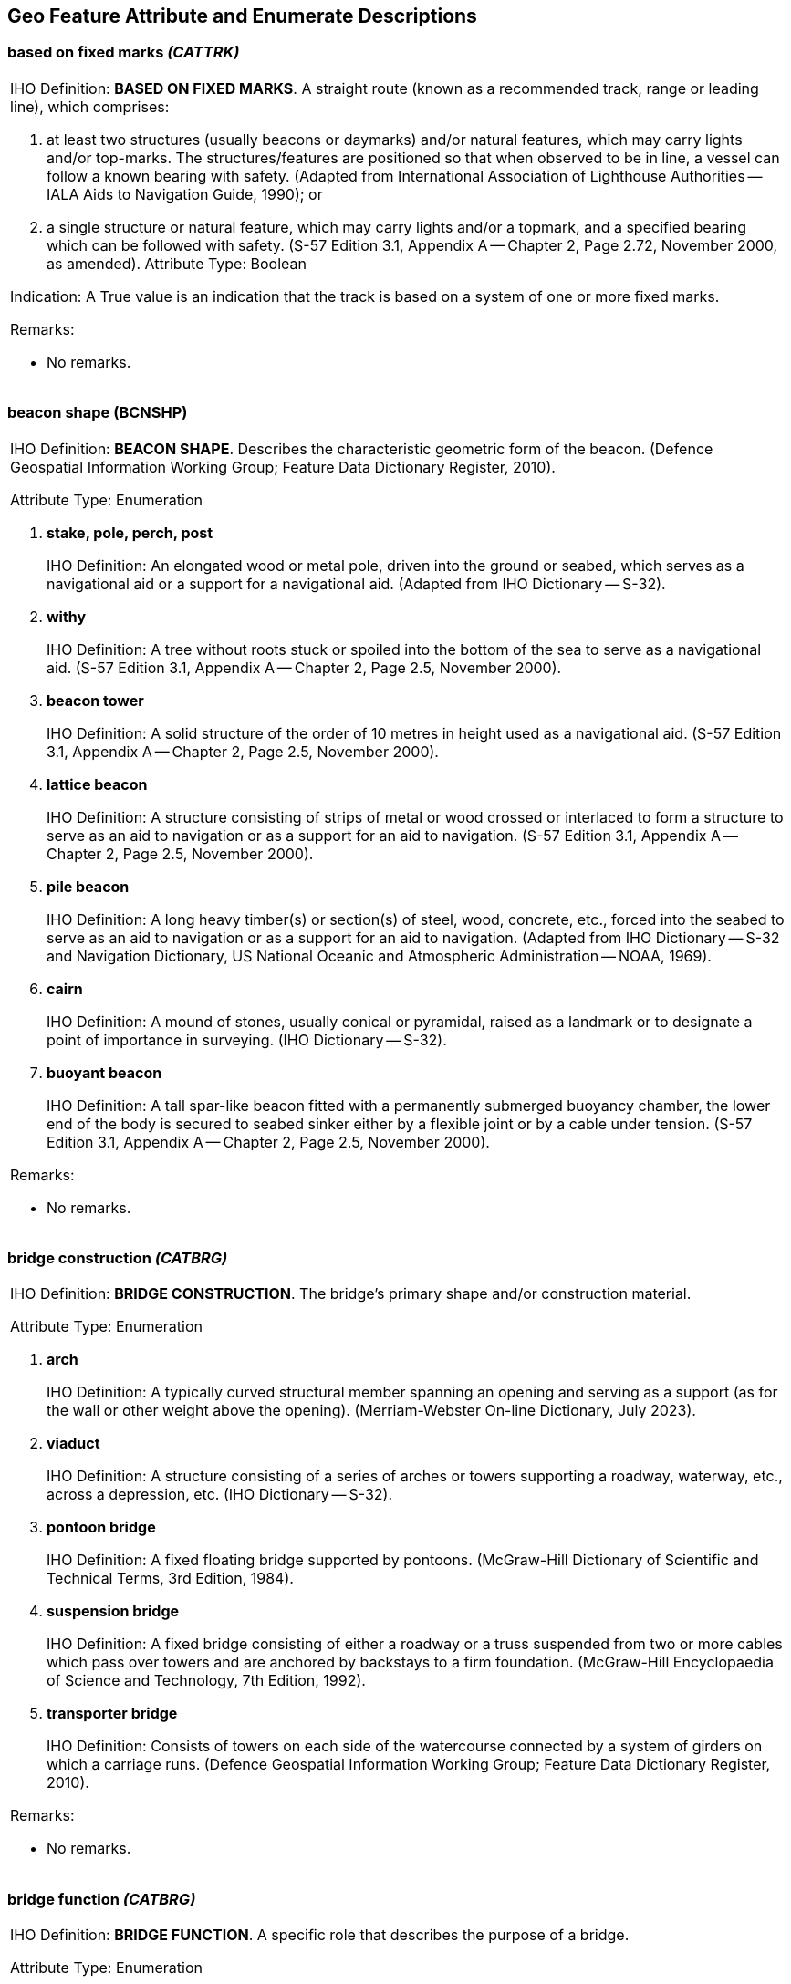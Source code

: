 
[[sec_27]]
== Geo Feature Attribute and Enumerate Descriptions

[[sec_27.1]]
=== based on fixed marks _(CATTRK)_

[cols="a",options="noheader,unnumbered"]
|===
| [underline]#IHO Definition:# *BASED ON FIXED MARKS*. A straight
route (known as a recommended track, range or leading line), which
comprises:

. at least two structures (usually beacons or daymarks) and/or
natural features, which may carry lights and/or top-marks. The
structures/features are positioned so that when observed to be in
line, a vessel can follow a known bearing with safety. (Adapted from
International Association of Lighthouse Authorities -- IALA Aids to
Navigation Guide, 1990); or

. a single structure or natural feature, which may carry lights
and/or a topmark, and a specified bearing which can be followed with
safety. (S-57 Edition 3.1, Appendix A -- Chapter 2, Page 2.72,
November 2000, as amended).
[underline]#Attribute Type:# Boolean

[underline]#Indication:# A True value is an indication that the track
is based on a system of one or more fixed marks.

[underline]#Remarks:#

* No remarks.

|===

[[sec_27.2]]
=== beacon shape (BCNSHP)

[cols="a",options="noheader,unnumbered"]
|===
| [underline]#IHO Definition:# *BEACON SHAPE*. Describes the characteristic
geometric form of the beacon. (Defence Geospatial Information Working
Group; Feature Data Dictionary Register, 2010).

[underline]#Attribute Type:# Enumeration

. *stake, pole, perch, post*
+
--
[underline]#IHO Definition:# An elongated wood or metal pole, driven
into the ground or seabed, which serves as a navigational aid or a
support for a navigational aid. (Adapted from IHO Dictionary -- S-32).
--

. *withy*
+
--
[underline]#IHO Definition:# A tree without roots stuck or spoiled
into the bottom of the sea to serve as a navigational aid. (S-57
Edition 3.1, Appendix A -- Chapter 2, Page 2.5, November 2000).
--

. *beacon tower*
+
--
[underline]#IHO Definition:# A solid structure of the order of 10
metres in height used as a navigational aid. (S-57 Edition 3.1,
Appendix A -- Chapter 2, Page 2.5, November 2000).
--

. *lattice beacon*
+
--
[underline]#IHO Definition:# A structure consisting of strips of
metal or wood crossed or interlaced to form a structure to serve as
an aid to navigation or as a support for an aid to navigation. (S-57
Edition 3.1, Appendix A -- Chapter 2, Page 2.5, November 2000).
--

. *pile beacon*
+
--
[underline]#IHO Definition:# A long heavy timber(s) or section(s) of
steel, wood, concrete, etc., forced into the seabed to serve as an
aid to navigation or as a support for an aid to navigation. (Adapted
from IHO Dictionary -- S-32 and Navigation Dictionary, US National
Oceanic and Atmospheric Administration -- NOAA, 1969).
--

. *cairn*
+
--
[underline]#IHO Definition:# A mound of stones, usually conical or
pyramidal, raised as a landmark or to designate a point of importance
in surveying. (IHO Dictionary -- S-32).
--

. *buoyant beacon*
+
--
[underline]#IHO Definition:# A tall spar-like beacon fitted with a
permanently submerged buoyancy chamber, the lower end of the body is
secured to seabed sinker either by a flexible joint or by a cable
under tension. (S-57 Edition 3.1, Appendix A -- Chapter 2, Page 2.5,
November 2000).
--

[underline]#Remarks:#

* No remarks.

|===

[[sec_27.3]]
=== bridge construction _(CATBRG)_

[cols="a",options="noheader,unnumbered"]
|===
| [underline]#IHO Definition:# *BRIDGE CONSTRUCTION*. The bridge's
primary shape and/or construction material.

[underline]#Attribute Type:# Enumeration

. *arch*
+
--
[underline]#IHO Definition:# A typically curved structural member
spanning an opening and serving as a support (as for the wall or
other weight above the opening). (Merriam-Webster On-line Dictionary,
July 2023).
--

. *viaduct*
+
--
[underline]#IHO Definition:# A structure consisting of a series of
arches or towers supporting a roadway, waterway, etc., across a
depression, etc. (IHO Dictionary -- S-32).
--

. *pontoon bridge*
+
--
[underline]#IHO Definition:# A fixed floating bridge supported by
pontoons. (McGraw-Hill Dictionary of Scientific and Technical Terms,
3rd Edition, 1984).
--

. *suspension bridge*
+
--
[underline]#IHO Definition:# A fixed bridge consisting of either a
roadway or a truss suspended from two or more cables which pass over
towers and are anchored by backstays to a firm foundation.
(McGraw-Hill Encyclopaedia of Science and Technology, 7th Edition,
1992).
--

. *transporter bridge*
+
--
[underline]#IHO Definition:# Consists of towers on each side of the
watercourse connected by a system of girders on which a carriage
runs. (Defence Geospatial Information Working Group; Feature Data
Dictionary Register, 2010).
--

[underline]#Remarks:#

* No remarks.

|===

[[sec_27.4]]
=== bridge function _(CATBRG)_

[cols="a",options="noheader,unnumbered"]
|===
| [underline]#IHO Definition:# *BRIDGE FUNCTION*. A specific role
that describes the purpose of a bridge.

[underline]#Attribute Type:# Enumeration

. *vehicular*
+
--
[underline]#IHO Definition:# Of, relating to, or designed for
vehicles and especially motor vehicles. (Merriam-Webster On-line
Dictionary, July 2023).
--

. *rail*
+
--
[underline]#IHO Definition:# Of, relating to, or designed for
vehicles that run on a guiding track(s), especially trains.
--

. *pedestrian*
+
--
[underline]#IHO Definition:# Of, relating to, or designed for
walking. (Merriam-Webster On-line Dictionary, July 2023).
--

. *aqueduct*
+
--
[underline]#IHO Definition:# A bridge supporting an artificially
elevated channel, for the conveyance of water. (Adapted from The New
Shorter Oxford English Dictionary, 1993).
--

[underline]#Remarks:#

* No remarks.

|===

[[sec_27.5]]
=== building shape (BUISHP)

[cols="a",options="noheader,unnumbered"]
|===
| [underline]#IHO Definition:# *BUILDING SHAPE*. The specific shape
of the building.

[underline]#Attribute Type:# Enumeration

. *high-rise building*
+
--
[underline]#IHO Definition:# A building having many storeys. (The New
Shorter Oxford English Dictionary, 1993).
--

. *pyramid*
+
--
[underline]#IHO Definition:# A polyhedron of which one face is a
polygon of any number of sides, and the other faces are triangles
with a common vertex. (The New Shorter Oxford English Dictionary,
1993).
--

. *cylindrical*
+
--
[underline]#IHO Definition:# Shaped like a cylinder, which is a solid
geometrical figure generated by straight lines fixed in direction and
describing with one of its points a closed curve, especially a
circle. (The New Shorter Oxford English Dictionary, 1993).
--

. *spherical*
+
--
[underline]#IHO Definition:# Shaped like a sphere, which is a body
the surface of which is at all points equidistant from the centre.
(The New Shorter Oxford English Dictionary, 1993).
--

. *cubic*
+
--
[underline]#IHO Definition:# A shape the sides of which are six equal
squares; a regular hexahedron. (The New Shorter Oxford English
Dictionary, 1993).
--

[underline]#Remarks:#

* No remarks.

|===

[[sec_27.6]]
=== buoy shape (BOYSHP)

[cols="a",options="noheader,unnumbered"]
|===
| [underline]#IHO Definition:# *BUOY SHAPE*. The principal shape and/or
design of a buoy. (Defence Geospatial Information Working Group; Feature
Data Dictionary Register, 2010).

[underline]#Attribute Type:# Enumeration

. *conical*
+
--
[underline]#IHO Definition:# The upper part of the body above the
water-line, or the greater part of the superstructure, has
approximately the shape or the appearance of a pointed cone with the
point upwards. (S-57 Edition 3.1, Appendix A -- Chapter 2, Page 2.7,
November 2000).
--

. *can*
+
--
[underline]#IHO Definition:# The upper part of the body above the
water-line, or the greater part of the superstructure, has the shape
of a cylinder, or a truncated cone that approximates to a cylinder,
with a flat end uppermost. (S-57 Edition 3.1, Appendix A -- Chapter
2, Page 2.7, November 2000).
--

. *spherical*
+
--
[underline]#IHO Definition:# Shaped like a sphere, which is a body
the surface of which is at all points equidistant from the centre.
(The New Shorter Oxford English Dictionary, 1993).
--

. *pillar*
+
--
[underline]#IHO Definition:# The upper part of the body above the
water-line, or the greater part of the superstructure is a narrow
vertical structure, pillar or lattice tower. (S-57 Edition 3.1,
Appendix A -- Chapter 2, Page 2.7, November 2000).
--

. *spar*
+
--
[underline]#IHO Definition:# The upper part of the body above the
water-line, or the greater part of the superstructure, has the form
of a pole, or of a very long cylinder, floating upright. (S-57
Edition 3.1, Appendix A -- Chapter 2, Page 2.7, November 2000).
--

. *barrel*
+
--
[underline]#IHO Definition:# The upper part of the body above the
water-line, or the greater part of the superstructure, has the form
of a barrel or cylinder floating horizontally. (S-57 Edition 3.1,
Appendix A -- Chapter 2, Page 2.7, November 2000).
--

. *superbuoy*
+
--
[underline]#IHO Definition:# A very large buoy designed to carry a
signal light of high luminous intensity at a high elevation. (IHO
Dictionary -- S-32).
--

. *ice buoy*
+
--
[underline]#IHO Definition:# A specially constructed shuttle shaped
buoy which is used in ice conditions. (S-57 Edition 3.1, Appendix A
-- Chapter 2, Page 2.7, November 2000).
--

[underline]#Remarks:#

* The principal shapes are those recommended in the International
Association of Lighthouse Authorities -- IALA System.

|===

[[sec_27.7]]
=== buried depth (BURDEP)

[cols="a",options="noheader,unnumbered"]
|===
| [underline]#IHO Definition:# *BURIED DEPTH*. The depth below the
seabed to which an object is buried. (S-57 Edition 3.1,
Appendix A -- Chapter 2, Page 2.8, November 2000).

[underline]#Attribute Type:# Real

[underline]#Unit:# Defined as an attribute in the ENC dataset
metadata: metre (m)

[underline]#Precision:# 0∙1m

[underline]#Minimum range:# 0

[underline]#Maximum range:# 20

[underline]#Range closure:# Left half-open interval (stem:["minimum"
< bb "buried depth" <= "maximum"])

[underline]#Example:# *2.5* for a depth of 2∙5 metres

[underline]#Remarks:#

* No remarks.

|===

[[sec_27.8]]
=== call sign (CALSGN)

[cols="a",options="noheader,unnumbered"]
|===
| [underline]#IHO Definition:# *CALL SIGN*. The designated call-sign
of a station (radio station, radar station, pilot, …).(S-57 Edition
3.1, Appendix A -- Chapter 2, Page 2.9, November 2000 (as amended)).

[underline]#Attribute Type:# Text

[underline]#Remarks:#

* The attribute *call sign* should contain no more than 150
characters.

|===

[[sec_27.9]]
=== category of airport/airfield (CATAIR)

[cols="a",options="noheader,unnumbered"]
|===
| [underline]#IHO Definition:# *CATEGORY OF AIRPORT/AIRFIELD*. Classification
of airport/airfield based on the primary aircraft and user group.

[underline]#Attribute Type:# Enumeration

. *military aeroplane airport*
+
--
[underline]#IHO Definition:# A large military airfield usually
equipped with a control tower, hangars and accommodation for the
receiving and discharging of passengers or cargo. (Adapted from The
Macquarie Dictionary, 1988).
--

. *civil aeroplane airport*
+
--
[underline]#IHO Definition:# A large airfield usually equipped with a
control tower, hangars and accommodation for the receiving and
discharging of passengers or cargo. (The Macquarie Dictionary, 1988).
--

. *military heliport*
+
--
[underline]#IHO Definition:# A landing place for helicopters
controlled by the military. (S-57 Edition 3.1, Appendix A -- Chapter
2, Page 2.10, November 2000).
--

. *civil heliport*
+
--
[underline]#IHO Definition:# A landing place for helicopters, often
the roof of a building. (The Macquarie Dictionary, 1988).
--

. *glider airfield*
+
--
[underline]#IHO Definition:# An area of land set aside for the
take-off and landing of gliders. (S-57 Edition 3.1, Appendix A --
Chapter 2, Page 2.10, November 2000).
--

. *small planes airfield*
+
--
[underline]#IHO Definition:# An area of land set aside for the
take-off and landing of small aeroplanes. (S-57 Edition 3.1, Appendix
A -- Chapter 2, Page 2.10, November 2000).
--

. *emergency airfield*
+
--
[underline]#IHO Definition:# An area of land set aside for the
take-off and landing of aeroplanes or helicopters in times of
emergency. (S-57 Edition 3.1, Appendix A -- Chapter 2, Page 2.10,
November 2000).
--

. *search and rescue airfield*
+
--
[underline]#IHO Definition:# An area of land set aside for the
take-off and landing of aeroplanes or helicopters in times of search
and rescue.
--

[underline]#Remarks:#

* No remarks.

|===

[[sec_27.10]]
=== category of anchorage (CATACH)

[cols="a",options="noheader,unnumbered"]
|===
| [underline]#IHO Definition:# *CATEGORY OF ANCHORAGE*. Classification
of an area where different use types of vessel can remain static.

[underline]#Attribute Type:# Enumeration

. *unrestricted anchorage*
+
--
[underline]#IHO Definition:# An area in which vessels anchor or may
anchor. (IHO Dictionary -- S-32).
--

. *deep water anchorage*
+
--
[underline]#IHO Definition:# An area in which vessels of deep draught
anchor or may anchor. (S-57 Edition 3.1, Appendix A -- Chapter 2,
Page 2.11, November 2000).
--

. *tanker anchorage*
+
--
[underline]#IHO Definition:# An area in which tankers anchor or may
anchor. (S-57 Edition 3.1, Appendix A -- Chapter 2, Page 2.11,
November 2000).
--

. *quarantine anchorage*
+
--
[underline]#IHO Definition:# An area where a vessel anchors when
satisfying quarantine regulations. (IHO Dictionary -- S-32).
--

. *seaplane anchorage*
+
--
[underline]#IHO Definition:# An area in which seaplanes anchor or may
anchor. (S-57 Edition 3.1, Appendix A -- Chapter 2, Page 2.11,
November 2000).
--

. *small craft anchorage*
+
--
[underline]#IHO Definition:# An area in which yachts and small boats
anchor or may anchor. (S-57 Edition 3.1, Appendix A -- Chapter 2,
Page 2.11, November 2000).
--

. *anchorage for periods up to 24 hours*
+
--
[underline]#IHO Definition:# An area in which vessels anchor or may
anchor for periods of up to 24 hours. (S-57 Edition 3.1, Appendix A
-- Chapter 2, Page 2.11, November 2000).
--

. *anchorage for a limited period of time*
+
--
[underline]#IHO Definition:# An area in which vessels may anchor for
a period of time not to exceed a specific limit. (S-57 Edition 3.1,
Appendix A -- Chapter 2, Page 2.11, November 2000).
--

. *waiting anchorage*
+
--
[underline]#IHO Definition:# An area in which vessels anchor or may
anchor while waiting, for example, for access to a port or berth.
--

. *reported anchorage*
+
--
[underline]#IHO Definition:# A location not defined by a regulatory
authority that has been reported to be suitable and safe for
anchoring.
--

[underline]#Remarks:#

* No remarks.

|===

[[sec_27.11]]
=== category of built-up area (CATBUA)

[cols="a",options="noheader,unnumbered"]
|===
| [underline]#IHO Definition:# *CATEGORY OF BUILT-UP AREA*.
Human settlement classification.

[underline]#Attribute Type:# Enumeration

. *urban area*
+
--
[underline]#IHO Definition:# An area predominantly occupied by
man-made structures used for residential, commercial, and industrial
purposes. (Nautical Chart Manual, US Department of Commerce, 1992).
--

. *settlement*
+
--
[underline]#IHO Definition:# A continuously occupied concentration of
tents or lightweight fixed structures (for example: huts) serving as
residences. (Defence Geospatial Information Working Group; Feature
Data Dictionary Register, 2010).
--

. *village*
+
--
[underline]#IHO Definition:# A self-contained group of houses and
associated buildings, usually in a country area. (Defence Geospatial
Information Working Group; Feature Data Dictionary Register, 2010).
--

. *town*
+
--
[underline]#IHO Definition:# An inhabited place larger and more
regularly built and with more complete and independent local
government than a village but not incorporated as a city. (Adapted
from Defence Geospatial Information Working Group; Feature Data
Dictionary Register, 2010).
--

. *city*
+
--
[underline]#IHO Definition:# A major town inhabited by a large
permanent community with all essential services. (Defence Geospatial
Information Working Group; Feature Data Dictionary Register, 2010).
--

. *holiday village*
+
--
[underline]#IHO Definition:# A complex for holiday-makers with
cottages, shops, and entertainment, on site, which is mainly
populated on a seasonal basis. (Adapted from Defence Geospatial
Information Working Group; Feature Data Dictionary Register, 2010).
--

[underline]#Remarks:#

* No remarks.

|===

[[sec_27.12]]
=== category of cable (CATCBL)

[cols="a",options="noheader,unnumbered"]
|===
| [underline]#IHO Definition:# *CATEGORY OF CABLE*.
Classification of the cable based on the services provided.

[underline]#Attribute Type:# Enumeration

. *power line*
+
--
[underline]#IHO Definition:# A cable that transmits or distributes
electrical power. (Defence Geospatial Information Working Group;
Feature Data Dictionary Register, 2010).
--

. *transmission line*
+
--
[underline]#IHO Definition:# Multiple un-insulated cables usually
supported by steel lattice towers. Such features are generally more
prominent than normal power lines. (S-57 Edition 3.1, Appendix A --
Chapter 2, Page 2.16, November 2000).
--

. *mooring cable*
+
--
[underline]#IHO Definition:# A chain or very strong fibre or wire
rope used to anchor or moor vessels or buoys. (IHO Dictionary --
S-32).
--

. *ferry*
+
--
[underline]#IHO Definition:# A vessel for transporting passengers,
vehicles, and/or goods across a stretch of water, especially as a
regular service. (Defence Geospatial Information Working Group;
Feature Data Dictionary Register, 2016).

A ferry cable is a cable or chain used to facilitate the movement of
a ferry.
--

. *junction cable*
+
--
[underline]#IHO Definition:# A cable used for joining components of
complex marine structures, for example mooring trots.
--

. *telecommunications cable*
+
--
[underline]#IHO Definition:# A cable used for the transmission and
reception of modulated communication waves/signals. (Adapted from
Wikipedia).
--

[underline]#Remarks:#

* No remarks.

|===

[[sec_27.13]]
=== category of canal (CATCAN)

[cols="a",options="noheader,unnumbered"]
|===
| [underline]#IHO Definition:# *CATEGORY OF CANAL*. Classification
of an artificial waterway used for travel, drainage, or irrigation.

[underline]#Attribute Type:# Enumeration

. *transportation*
+
--
[underline]#IHO Definition:# A canal used for navigation as part of a
transport system. (S-57 Edition 3.1, Appendix A -- Chapter 2, Page
2.17, November 2000).
--

. *drainage*
+
--
[underline]#IHO Definition:# A canal used to drain excess water from
surrounding land. (S-57 Edition 3.1, Appendix A -- Chapter 2, Page
2.17, November 2000).
--

. *irrigation*
+
--
[underline]#IHO Definition:# A canal used to supply water for the
purpose of irrigation. (S-57 Edition 3.1, Appendix A -- Chapter 2,
Page 2.17, November 2000).
--

[underline]#Remarks:#

* No remarks.

|===

[[sec_27.14]]
=== category of cardinal mark (CATCAM)

[cols="a",options="noheader,unnumbered"]
|===
| [underline]#IHO Definition:# *CATEGORY OF CARDINAL MARK*. The four
quadrants (north, east, south and west) are bounded by the true bearings
NW-NE, NE-SE, SE-SW and SW-NW taken from the point of interest.

A cardinal mark is named after the quadrant in which it is placed.

The name of the cardinal mark indicates that it should be passed to
the named side of the mark. (S-57 Edition 3.1, Appendix A -- Chapter
2, Page 2.18, November 2000).

[underline]#Attribute Type:# Enumeration

. *north cardinal mark*
+
--
[underline]#IHO Definition:# Quadrant bounded by the true bearing
NW-NE taken from the point of interest; it should be passed to the
north side of the mark. (Adapted from S-57 Edition 3.1, Appendix A --
Chapter 2, Page 2.18, November 2000).
--

. *east cardinal mark*
+
--
[underline]#IHO Definition:# Quadrant bounded by the true bearing
NE-SE taken from the point of interest. It should be passed to the
east side of the mark. (Adapted from S-57 Edition 3.1, Appendix A --
Chapter 2, Page 2.18, November 2000).
--

. *south cardinal mark*
+
--
[underline]#IHO Definition:# Quadrant bounded by the true bearing
SE-SW taken from the point of interest; it should be passed to the
south side of the mark. (Adapted from S-57 Edition 3.1, Appendix A --
Chapter 2, Page 2.18, November 2000).
--

. *west cardinal mark*
+
--
[underline]#IHO Definition:# Quadrant bounded by the true bearing
SW-NW taken from the point of interest; it should be passed to the
west side of the mark. (Adapted from S-57 Edition 3.1, Appendix A --
Chapter 2, Page 2.18, November 2000).
--

[underline]#Remarks:#

* Cardinal marks do not have a distinctive shape but are normally
pillar or spar. To conform to the IALA Maritime Buoyage System, they
are always coloured in yellow and black horizontal bands and their
distinctive double cone top-marks are always black. Cardinal marks
may also have a special system of flashing white lights and if such
lights are fitted they are encoded as separate *Light* features.

|===

[[sec_27.15]]
=== category of cargo

[cols="a",options="noheader,unnumbered"]
|===
| [underline]#IHO Definition:# *CATEGORY OF CARGO*. Classification
of the different types of cargo that a ship may be carrying.
(IHO Nautical Information Provision Working Group, 2016).

[underline]#Attribute Type:# Enumeration

. *bulk*
+
--
[underline]#IHO Definition:# Unpacked homogenous cargo poured loose
in a certain space of a vessel, for example oil or grain. (Inland ENC
Harmonization Group, Feature Catalogue Edition 2.4).
--

. *container*
+
--
[underline]#IHO Definition:# One of a number of standard sized cargo
carrying units, secured using standard corner attachments and bar.
(IHO Nautical Information Provision Working Group, 2016).
--

. *general*
+
--
[underline]#IHO Definition:# Break bulk cargo normally loaded by
crane. (IHO Nautical Information Provision Working Group, 2016).
--

. *liquid*
+
--
[underline]#IHO Definition:# Any cargo loaded by pipeline. (IHO
Nautical Information Provision Working Group, 2016).
--

. *passenger*
+
--
[underline]#IHO Definition:# A fee paying traveller. (IHO Nautical
Information Provision Working Group, 2016).
--

. *livestock*
+
--
[underline]#IHO Definition:# Live animals carried in bulk. (IHO
Nautical Information Provision Working Group, 2016).
--

. *dangerous or hazardous*
+
--
[underline]#IHO Definition:# Dangerous or hazardous cargo as
described by the IMO International Maritime Dangerous Goods code.
(IHO Nautical Information Provision Working Group, 2016).
--

. *heavy lift*
+
--
[underline]#IHO Definition:# Indivisible heavy items of weight
generally over 100 tons, and width or height greater than 100 metres.
(Adapted from Wikipedia).
--

. *ballast*
+
--
[underline]#IHO Definition:# Material carried by a ship to ensure its
stability. (Adapted from Oxford English Dictionary).
--

. *dry bulk cargo*
+
--
[underline]#IHO Definition:# Commodity cargo that is transported
unpackaged in large quantities. These types of goods usually need to
be kept dry during the whole transportation period. (Adapted from
WÄRTSILÄ Encyclopedia of Marine and Energy Technology).
--

. *liquid bulk cargo*
+
--
[underline]#IHO Definition:# Liquids or gases that are transported in
bulk and carried unpackaged. (Adapted from Wikipedia).
--

. *reefer container cargo*
+
--
[underline]#IHO Definition:# Cargo transported in refrigerated
containers, generally perishable commodities which require
temperature-controlled transportation, such as fruit, meat, fish,
vegetables, dairy products and other foods. (Adapted from Wikipedia).
--

. *Ro-Ro cargo*
+
--
[underline]#IHO Definition:# Wheeled cargo, such as cars, busses,
trucks, agricultural vehicles and cranes, that are driven on and off
the ship on their own wheels or using a platform vehicle, such as a
self-propelled modular transporter. (Wikipedia).
--

. *project cargo*
+
--
[underline]#IHO Definition:# Project cargo is a term used to broadly
describe the national or international transportation of large,
heavy, high value, or critical (to the project they are intended for)
pieces of equipment. Also commonly referred to as heavy lift, this
includes shipments made of various components which need disassembly
for shipment and reassembly after delivery. (Wikipedia).
--

. *break bulk cargo*
+
--
[underline]#IHO Definition:# Goods that are stowed on board ship in
individually counted units, and not in intermodal containers nor in
bulk as with oil or grain. (Adapted from Wikipedia).
--

[underline]#Remarks:#

* No remarks.

|===

[[sec_27.16]]
=== category of checkpoint (CATCHP)

[cols="a",options="noheader,unnumbered"]
|===
| [underline]#IHO Definition:# *CATEGORY OF CHECKPOINT*. Classification
of a place where vehicles or travellers are stopped for identification
or inspection.

[underline]#Attribute Type:# Enumeration

. *custom*
+
--
[underline]#IHO Definition:# Serves as a government checkpoint where
customs duties are collected, the flow of goods are regulated and
restrictions enforced, and shipments or vehicles are cleared for
entering or leaving a country. (Defence Geospatial Information
Working Group; Feature Data Dictionary Register, 2010).
--

[underline]#Remarks:#

* No remarks.

|===

[[sec_27.17]]
=== category of coastline (CATCOA)

[cols="a",options="noheader,unnumbered"]
|===
| [underline]#IHO Definition:# *CATEGORY OF COASTLINE*. Physical condition
of the coastline.

[underline]#Attribute Type:# Enumeration

. *steep coast*
+
--
[underline]#IHO Definition:# A coast backed by rock or earth cliffs,
gives a good radar return and is useful for visual identification
from a considerable distance off, where cliffs alternate with low
lying coast along the shoreline. (S-57 Edition 3.1, Appendix A --
Chapter 2, Page 2.20, November 2000).
--

. *flat coast*
+
--
[underline]#IHO Definition:# A level coast with no obvious
topographic features. (S-57 Edition 3.1, Appendix A -- Chapter 2,
Page 2.20, November 2000).
--

. *glacier, seaward end*
+
--
[underline]#IHO Definition:# Projecting seaward extension of glacier,
usually afloat. (IHO Dictionary -- S-32).
--

. *mangrove*
+
--
[underline]#IHO Definition:# One of several genera of tropical trees
or shrubs which produce many prop roots and grow along low-lying
coasts into shallow water. (IHO Dictionary -- S-32).
--

. *marshy shore*
+
--
[underline]#IHO Definition:# A shoreline area made up of spongy land
saturated with water. It may have a shallow covering of water,
usually with a considerable amount of vegetation appearing above the
surface. (Adapted from IHO Dictionary -- S-32).
--

. *ice coast*
+
--
[underline]#IHO Definition:# A vertical cliff forming the seaward
edge of an ice shelf, ranging in height from 2 metres to 50 metres or
more above sea level. (S-57 Edition 3.1, Appendix A -- Chapter 2,
Page 2.21, November 2000).
--

[underline]#Remarks:#

* ~No remarks.~

|===

[[sec_27.18]]
=== category of conveyor (CATCON)

[cols="a",options="noheader,unnumbered"]
|===
| [underline]#IHO Definition:# *CATEGORY OF CONVEYOR*. Classification
of conveyor used for moving goods from one location to another.

[underline]#Attribute Type:# Enumeration

. *aerial cableway*
+
--
[underline]#IHO Definition:# A transportation system consisting of
load cables strung between pylons on which carrier units (for
example: cars or buckets intended to transport people, material,
and/or equipment) are suspended. (Defence Geospatial Information
Working Group; Feature Data Dictionary Register, 2010).
--

. *belt conveyor*
+
--
[underline]#IHO Definition:# A conveyor along which material or
people are transported by means of a moving belt. (S-57 Edition 3.1,
Appendix A -- Chapter 2, Page 2.23, November 2000).
--

. *flume*
+
--
[underline]#IHO Definition:# An artificial channel, usually an
inclined chute or trough, for carrying water to furnish power,
transport logs down a mountainside, etc. (Websters New World
Dictionary Third College Edition).
--

. *lift/elevator*
+
--
[underline]#IHO Definition:# Any of various mechanical devices for
raising objects or materials.
--

[underline]#Remarks:#

* No remarks.

|===

[[sec_27.19]]
=== category of crane (CATCRN)

[cols="a",options="noheader,unnumbered"]
|===
| [underline]#IHO Definition:# *CATEGORY OF CRANE*. Classification
of machines used for hoisting and moving heavy objects.

[underline]#Attribute Type:# Enumeration

. *container crane/gantry*
+
--
[underline]#IHO Definition:# A high speed, shore-based crane used in
the lift-on/lift-off operation of specially constructed containers.
(Adapted from Nautical Chart Manual, US Department of Commerce, Coast
and Geodetic Survey, 7^th^ Edition).
--

. *sheerlegs*
+
--
[underline]#IHO Definition:# A tripodal structure used in dockyards
and harbours for stepping masts or lifting loads in to and out of
vessels. (S-57 Edition 3.1, Appendix A -- Chapter 2, Page 2.25,
November 2000).
--

. *travelling crane*
+
--
[underline]#IHO Definition:# A crane mounted on rails (track) that
can move (usually parallel to the wharf face) in order to load and
unload cargo vessels. (Canadian Hydrographic Service).
--

. *A-frame*
+
--
[underline]#IHO Definition:# A type of crane shaped like the letter
"A". (Canadian Hydrographic Service).
--

. *goliath crane*
+
--
[underline]#IHO Definition:# A powerful travelling crane mounted on a
movable gantry of large span. (Merriam-Webster Dictionary).
--

[underline]#Remarks:#

* No remarks.

|===

[[sec_27.20]]
=== category of dam (CATDAM)

[cols="a",options="noheader,unnumbered"]
|===
| [underline]#IHO Definition:# *CATEGORY OF DAM*. Classification of
a structure acting as barrier to water flow.

[underline]#Attribute Type:# Enumeration

. *weir*
+
--
[underline]#IHO Definition:# A dam erected across a river to raise
the level of the water. A fence of stakes set in a river or along the
shore as a trap for fish. The word is now restricted to smaller
works, the larger are called dams. (IHO Dictionary -- S-32).
--

. *dam*
+
--
[underline]#IHO Definition:# A barrier to check or confine anything
in motion; particularly one constructed to hold back water and raise
its level to form a reservoir, or to prevent flooding. (IHO
Dictionary -- S-32).
--

. *flood barrage*
+
--
[underline]#IHO Definition:# An opening dam across a channel which,
when required, is closed to control flood waters. (S-57 Edition 3.1,
Appendix A -- Chapter 2, Page 2.26, November 2000).
--

[underline]#Remarks:#

* No remarks.

|===

[[sec_27.21]]
=== category of dock (CATDOC)

[cols="a",options="noheader,unnumbered"]
|===
| [underline]#IHO Definition:# *CATEGORY OF DOCK*.
Classification of vessel dock.

[underline]#Attribute Type:# Enumeration

. *tidal*
+
--
[underline]#IHO Definition:# A dock which is open to the sea and in
which the water level is affected by tides. (S-57 Edition 3.1,
Appendix A -- Chapter 2, Page 2.28, November 2000).
--

. *wet dock*
+
--
[underline]#IHO Definition:# A dock in which water can be maintained
at any level by closing a gate when the water is at the desired
level. (IHO Dictionary -- S-32).
--

[underline]#Remarks:#

* No remarks.

|===

[[sec_27.22]]
=== category of dolphin

[cols="a",options="noheader,unnumbered"]
|===
| [underline]#IHO Definition:# *CATEGORY OF DOLPHIN*. Classification
of a post or group of posts, used for mooring or warping a vessel.
(Adapted from IHO dictionary -- S-32).

[underline]#Attribute Type:# Enumeration

. *mooring dolphin*
+
--
[underline]#IHO Definition:# A post or group of posts driven into the
seabed or riverbed, used as a mooring point for vessels. (Adapted
from Wikipedia).
--

. *deviation dolphin*
+
--
[underline]#IHO Definition:# A post or group of posts, which a vessel
may swing around for compass adjustment. (Defence Geospatial
Information Working Group; Feature Data Dictionary Register, 2010).
--

. *berthing dolphin*
+
--
[underline]#IHO Definition:# A post or group of posts driven into the
seabed or riverbed, used to extend the berth of a vessel by providing
extra mooring points.
--

. *fender or breasting dolphin*
+
--
[underline]#IHO Definition:# A post or group of posts driven into the
seabed or riverbed, used to assist in berthing of vessels by taking
up some berthing loads; keep vessels from pressing against the pier
structure; or to protect structures from possible impact by ships.
--

[underline]#Remarks:#

* No remarks.

|===

[[sec_27.23]]
=== category of dumping ground (CATDPG)

[cols="a",options="noheader,unnumbered"]
|===
| [underline]#IHO Definition:# *CATEGORY OF DUMPING GROUND*.
Classification of an area based on the type of waste being
disposed of.

[underline]#Attribute Type:# Enumeration

. *chemical waste dumping ground*
+
--
[underline]#IHO Definition:# An area at sea where chemical waste is
dumped. (S-57 Edition 3.1, Appendix A -- Chapter 2, Page 2.29,
November 2000).
--

. *nuclear waste dumping ground*
+
--
[underline]#IHO Definition:# An area at sea where nuclear waste is
dumped. (S-57 Edition 3.1, Appendix A -- Chapter 2, Page 2.29,
November 2000).
--

. *explosives dumping ground*
+
--
[underline]#IHO Definition:# An area at sea where explosives are
dumped. (S-57 Edition 3.1, Appendix A -- Chapter 2, Page 2.29,
November 2000).
--

. *spoil ground*
+
--
[underline]#IHO Definition:# A sea area where dredged material is
deposited. (IHO Dictionary -- S-32).
--

. *vessel dumping ground*
+
--
[underline]#IHO Definition:# An area at sea where disused vessels are
scuttled. (S-57 Edition 3.1, Appendix A -- Chapter 2, Page 2.29,
November 2000).
--

[underline]#Remarks:#

* No remarks.

|===

[[sec_27.24]]
=== category of fence (CATFNC)

[cols="a",options="noheader,unnumbered"]
|===
| [underline]#IHO Definition:# *CATEGORY OF FENCE*.
Classification of a physical boundary.

[underline]#Attribute Type:# Enumeration

. *fence*
+
--
[underline]#IHO Definition:# A man-made barrier of relatively light
structure used as an enclosure or boundary. (Defence Geospatial
Information Working Group; Feature Data Dictionary Register, 2010).
--

. *hedge*
+
--
[underline]#IHO Definition:# A continuous growth of shrubbery planted
as a fence, a boundary or a wind break. (Defence Geospatial
Information Working Group; Feature Data Dictionary Register, 2010).
--

. *wall*
+
--
[underline]#IHO Definition:# A solid man-made barrier of generally
heavy material used as an enclosure, boundary, or for protection.
(Defence Geospatial Information Working Group; Feature Data
Dictionary Register, 2010).
--

[underline]#Remarks:#

* No remarks.

|===

[[sec_27.25]]
=== category of ferry (CATFRY)

[cols="a",options="noheader,unnumbered"]
|===
| [underline]#IHO Definition:# *CATEGORY OF FERRY*.
Classification of the manoeuvrability of the ferry vessel, not the
various types of ferry vessel.

[underline]#Attribute Type:# Enumeration

. *free moving ferry*
+
--
[underline]#IHO Definition:# A ferry which may have routes that vary
with weather, tide and traffic. (S-57 Edition 3.1, Appendix A --
Chapter 2, Page 2.32, November 2000).
--

. *cable ferry*
+
--
[underline]#IHO Definition:# A ferry that follows a fixed route
guided by a cable. (S-57 Edition 3.1, Appendix A -- Chapter 2, Page
2.32, November 2000).
--

. *ice ferry*
+
--
[underline]#IHO Definition:# A winter-time ferry which crosses a
lead. (Finnish Maritime Administration).
--

. *high speed ferry*
[underline]#IHO Definition:# A high speed water vessel for civilian
use.

[underline]#Remarks:#

* The attribute "category of ferry" does not encode the various types
of ferry vessel, but the manoeuvrability of the ferry. The value
"cable ferry" indicates a ferry that follows a fixed route guided by
a cable. A cable ferry may hinder the flow of other traffic.

|===

[[sec_27.26]]
=== category of fishing facility (CATFIF)

[cols="a",options="noheader,unnumbered"]
|===
| [underline]#IHO Definition:# *CATEGORY OF FISHING FACILITY*.
Classification of fishing facility provided based on different fishing
methods.

[underline]#Attribute Type:# Enumeration

. *fishing stake*
+
--
[underline]#IHO Definition:# Poles or stakes placed in shallow water
to outline a fishing ground or to catch fish. (IHO Dictionary --
S-32).
--

. *fish trap*
+
--
[underline]#IHO Definition:# A structure (usually portable) for
catching fish. (Adapted from IHO Dictionary -- S-32).
--

. *fish weir*
+
--
[underline]#IHO Definition:# A fence of stakes or stones set in a
river or along the shore to trap fish. (Adapted from IHO Dictionary
-- S-32).
--

. *tunny net*
+
--
[underline]#IHO Definition:# A net built at sea for catching tunny.
(IHO Dictionary -- S-32).
--

[underline]#Remarks:#

* No remarks.

|===

[[sec_27.27]]
=== category of fog signal (CATFOG)

[cols="a",options="noheader,unnumbered"]
|===
| [underline]#IHO Definition:# *CATEGORY OF FOG SIGNAL*.
Classification of the various means of generating the fog signal.

[underline]#Attribute Type:# Enumeration

. *explosive*
+
--
[underline]#IHO Definition:# A signal produced by the firing of
explosive charges. (Admiralty List of Lights and Fog Signals).
--

. *diaphone*
+
--
[underline]#IHO Definition:# A diaphone uses compressed air and
generally emits a powerful low-pitched sound, which often concludes
with a brief sound of suddenly lowered pitch, termed the "grunt".
(Admiralty List of Lights and Fog Signals).
--

. *siren*
+
--
[underline]#IHO Definition:# A type of fog signal apparatus which
produces sound by virtue of the passage of air through slots or holes
in a revolving disk. (IHO Dictionary -- S-32).
--

. *nautophone*
+
--
[underline]#IHO Definition:# A horn having a diaphragm oscillated by
electricity. (IHO Dictionary -- S-32).
--

. *reed*
+
--
[underline]#IHO Definition:# A reed uses compressed air and emits a
weak, high pitched sound. (Admiralty List of Lights and Fog Signals).
--

. *tyfon*
+
--
[underline]#IHO Definition:# A diaphragm horn which operates under
the influence of compressed air or steam. (IHO Dictionary -- S-32).
--

. *bell*
+
--
[underline]#IHO Definition:# A ringing sound with a short range.
(Adapted from S-57 Edition 3.1, Appendix A -- Chapter 2, Page 2.34,
November 2000).
--

. *whistle*
+
--
[underline]#IHO Definition:# A distinctive sound made by a jet of air
passing through an orifice. The apparatus may be operated
automatically, by hand or by air being forced up a tube by waves
acting on a buoy. (S-57 Edition 3.1, Appendix A -- Chapter 2, Page
2.34, November 2000).
--

. *gong*
+
--
[underline]#IHO Definition:# A sound produced by vibration of a disc
when struck. (S-57 Edition 3.1, Appendix A -- Chapter 2, Page 2.34,
November 2000).
--

. *horn*
+
--
[underline]#IHO Definition:# A horn uses compressed air or
electricity to vibrate a diaphragm and exists in a variety of types
which differ greatly in their sound and power. (Admiralty List of
Lights and Fog Signals).
--

[underline]#Remarks:#

* The apparatus may be operated automatically, by hand or by wave
action.
* The attribute "category of fog signal" encodes the various means of
generating the signal. The classification "horn" is the generic term
for fog signals "nautophone", "reed" and "tyfon".

|===

[[sec_27.28]]
=== category of fortified structure (CATFOR)

[cols="a",options="noheader,unnumbered"]
|===
| [underline]#IHO Definition:# *CATEGORY OF FORTIFIED STRUCTURE*.
Classification of the different types of fortified structure.

[underline]#Attribute Type:# Enumeration

. *castle*
+
--
[underline]#IHO Definition:# A large fortified building or structure.
(Adapted from The Collins Dictionary).
--

. *fort*
+
--
[underline]#IHO Definition:# A fortified enclosure, building, or
position able to be defended against an enemy. (The Collins
Dictionary).
--

. *battery*
+
--
[underline]#IHO Definition:# A fortified structure on which artillery
is mounted. (The Collins Dictionary).
--

. *blockhouse*
+
--
[underline]#IHO Definition:# A concrete structure strengthened to
give protection against enemy fire, with apertures to allow defensive
gunfire. (The Collins Dictionary).
--

. *fortified tower*
+
--
[underline]#IHO Definition:# A small circular fort with very thick
walls (for example Martello tower).(Adapted from Defence Geospatial
Information Working Group; Feature Data Dictionary Register, 2010).
--

. *redoubt*
+
--
[underline]#IHO Definition:# An outwork or fieldwork usually square
or polygonal and without flanking defences. (Concise Oxford
Dictionary).
--

. *fortified submarine shelter*
+
--
[underline]#IHO Definition:# A fortified pen to hold submarines.
--

. *rampart*
+
--
[underline]#IHO Definition:# Anything serving as a bulwark or defence.
--

[underline]#Remarks:#

* No remarks.

|===

[[sec_27.29]]
=== category of gate (CATGAT)

[cols="a",options="noheader,unnumbered"]
|===
| [underline]#IHO Definition:# *CATEGORY OF GATE*.
Classification of a structure that can be swung, drawn, or lowered
to block an entrance or a passageway.

[underline]#Attribute Type:# Enumeration

. *flood barrage gate*
+
--
[underline]#IHO Definition:# An opening gate used to control flood
water. (Defence Geospatial Information Working Group; Feature Data
Dictionary Register, 2010).
--

. *caisson*
+
--
[underline]#IHO Definition:# A steel structure used for closing the
entrance of locks, wet and dry docks. (IHO Dictionary -- S-32).
--

. *lock gate*
+
--
[underline]#IHO Definition:# Pair of massive hinged doors at each end
of a lock. (IHO Dictionary -- S-32).
--

. *dyke gate*
+
--
[underline]#IHO Definition:# An opening gate in a dyke. (Defence
Geospatial Information Working Group; Feature Data Dictionary
Register, 2010).
--

. *sluice*
+
--
[underline]#IHO Definition:# A sliding gate or other contrivance for
changing the level of a body of water by controlling the flow into or
out of it. (IHO Dictionary -- S-32).
--

[underline]#Remarks:#

* No remarks.

|===

[[sec_27.30]]
=== category of harbour facility (CATHAF)

[cols="a",options="noheader,unnumbered"]
|===
| [underline]#IHO Definition:# *CATEGORY OF HARBOUR FACILITY*.
Classification of harbour use.

[underline]#Attribute Type:# Enumeration

. *RoRo terminal*
+
--
[underline]#IHO Definition:# A terminal for roll-on roll-off ferries.
(S-57 Edition 3.1, Appendix A -- Chapter 2, Page 2.38, November 2000).
--

. *ferry terminal*
+
--
[underline]#IHO Definition:# A terminal for passenger and vehicle
ferries. (S-57 Edition 3.1, Appendix A -- Chapter 2, Page 2.38,
November 2000).
--

. *fishing harbour*
+
--
[underline]#IHO Definition:# A harbour with facilities for fishing
boats. (S-57 Edition 3.1, Appendix A -- Chapter 2, Page 2.38,
November 2000).
--

. *yacht harbour/marina*
+
--
[underline]#IHO Definition:# A harbour facility for small boats,
yachts, etc., where supplies, repairs, and various services are
available. (IHO Dictionary -- S-32).
--

. *naval base*
+
--
[underline]#IHO Definition:# A centre of operations for naval
vessels. (Adapted from The Collins Dictionary).
--

. *tanker terminal*
+
--
[underline]#IHO Definition:# A terminal for the bulk handling of
liquid cargoes. (S-57 Edition 3.1, Appendix A -- Chapter 2, Page
2.38, November 2000).
--

. *passenger terminal*
+
--
[underline]#IHO Definition:# A terminal for the loading and unloading
of passengers. (S-57 Edition 3.1, Appendix A -- Chapter 2, Page 2.38,
November 2000).
--

. *shipyard*
+
--
[underline]#IHO Definition:# A place where ships are built or
repaired. (IHO Dictionary -- S-32).
--

. *container terminal*
+
--
[underline]#IHO Definition:# A terminal with facilities to
load/unload or store shipping containers. (S-57 Edition 3.1, Appendix
A -- Chapter 2, Page 2.38, November 2000, as amended).
--

. *bulk terminal*
+
--
[underline]#IHO Definition:# A terminal for the handling of bulk
materials such as iron ore, coal, etc. (S-57 Edition 3.1, Appendix A
-- Chapter 2, Page 2.38, November 2000).
--

. *ship lift*
+
--
[underline]#IHO Definition:# A platform powered by synchronous
electric motors (for example syncrolift) used to lift vessels (larger
than boats) in and out of the water. (Adapted from S-57 Edition 3.1,
Appendix A -- Chapter 2, Page 2.38, November 2000).
--

. *straddle carrier*
+
--
[underline]#IHO Definition:# A wheeled vehicle designed to lift and
carry containers or vessels within its own framework. It is used for
moving, and sometimes stacking, shipping containers and vessels.
(S-57 Edition 3.1, Appendix A -- Chapter 2, Page 2.39, November 2000).
--

. *service harbour*
+
--
[underline]#IHO Definition:# A harbour within which the floating
equipment (dredges, tugs …) of harbour services are stationed.
--

. *pilotage service*
+
--
[underline]#IHO Definition:# The services of a person who directs the
movements of a vessel through pilot waters, usually a person who has
demonstrated extensive knowledge of channels, aids to navigation,
dangers to navigation, etc., in a particular area and is licensed for
that area, are available. (Adapted from IHO Hydrographic Dictionary
-- S-32).
--

[underline]#Remarks:#

* No remarks.

|===

[[sec_27.31]]
=== category of hulk (CATHLK)

[cols="a",options="noheader,unnumbered"]
|===
| [underline]#IHO Definition:# *CATEGORY OF HULK*.
Classification of an old or unseaworthy ship used for a new function.

[underline]#Attribute Type:# Enumeration

. *floating restaurant*
+
--
[underline]#IHO Definition:# A permanently moored floating structure
(for example: an old ship) that is used as a restaurant. (Defence
Geospatial Information Working Group; Feature Data Dictionary
Register, 2010).
--

. *historic ship*
+
--
[underline]#IHO Definition:# A ship of historical interest
permanently moored as a tourist attraction. (Defence Geospatial
Information Working Group; Feature Data Dictionary Register, 2010).
--

. *floating museum*
+
--
[underline]#IHO Definition:# A permanently moored floating structure
(for example: an old ship) that is used as a museum. (Defence
Geospatial Information Working Group; Feature Data Dictionary
Register, 2010).
--

. *floating accommodation*
+
--
[underline]#IHO Definition:# A permanently moored floating structure
(for example: an old ship) that is used for accommodation. (Defence
Geospatial Information Working Group; Feature Data Dictionary
Register, 2010).
--

. *floating breakwater*
+
--
[underline]#IHO Definition:# A permanently moored floating structure,
often constructed from old ships, used as a breakwater. (S-57 Edition
3.1, Appendix A -- Chapter 2, Page 2.40, November 2000).
--

. *casino*
+
--
[underline]#IHO Definition:# A permanently moored floating structure,
such as an old ship, used as a casino boat.
--

. *training vessel*
+
--
[underline]#IHO Definition:# A permanently moored floating structure,
often constructed from old ships, used for training purposes.
--

[underline]#Remarks:#

* No remarks.

|===

[[sec_27.32]]
=== category of ice (CATICE)

[cols="a",options="noheader,unnumbered"]
|===
| [underline]#IHO Definition:# *CATEGORY OF ICE*. Classification of ice.

[underline]#Attribute Type:# Enumeration

. *fast Ice*
+
--
[underline]#IHO Definition:# Sea ice which remains fast, generally in
the position where originally formed, and which may attain a
considerable thickness. It is found along coasts, where it is
attached to the shore, or over shoals, where it may be held in
position by islands, grounded icebergs or grounded polar ice. (IHO
Dictionary -- S-32).
--

. *glacier*
+
--
[underline]#IHO Definition:# A mass of snow and ice continuously
moving from higher to lower ground or, if afloat, continuously
spreading. (IHO Dictionary -- S-32).
--

. *polar ice*
+
--
[underline]#IHO Definition:# Sea ice that is more than one year old
(in contrast to winter ice). The WMO code defines polar ice as any
sea ice more than one year old and more than 3 metres thick. (IHO
Dictionary -- S-32).
--

[underline]#Remarks:#

* No remarks.

|===

[[sec_27.33]]
=== category of installation buoy (CATINB)

[cols="a",options="noheader,unnumbered"]
|===
| [underline]#IHO Definition:# *CATEGORY OF INSTALLATION BUOY*.
Classification of fixed installation buoy.

[underline]#Attribute Type:# Enumeration

. *catenary anchor leg mooring*
+
--
[underline]#IHO Definition:# Incorporates a large buoy which remains
on the surface at all times and is moored by 4 or more anchors.
Mooring hawsers and cargo hoses lead from a turntable on top of the
buoy, so that the buoy does not turn as the ship swings to wind and
stream. (S-57 Edition 3.1, Appendix A -- Chapter 2, Page 2.42,
November 2000).
--

. *single buoy mooring*
+
--
[underline]#IHO Definition:# A large mooring buoy used by tankers to
load and unload in port approaches or in offshore oil and gas fields.
(IHO Dictionary -- S-32).
--

[underline]#Remarks:#

* No remarks.

|===

[[sec_27.34]]
=== category of land region (CATLND)

[cols="a",options="noheader,unnumbered"]
|===
| [underline]#IHO Definition:# *CATEGORY OF LAND REGION*. General terms for describing landscapes.

[underline]#Attribute Type:# Enumeration

. *fen*
+
--
[underline]#IHO Definition:# A type of bog, especially a low-lying
area, wholly or partly covered with water and dominated by grass-like
plants, grasses, sedges and reeds. (The New Encyclopaedia Britannica,
15^th^ Edition 1991).
--

. *marsh*
+
--
[underline]#IHO Definition:# An area of wet, often spongy ground that
is subject to frequent flooding or tidal inundations, but not
considered to be continually under water. It is characterized by the
growth of non woody plants and by the lack of trees. (Nautical Chart
Manual, US National Oceanic and Atmospheric Administration -- NOAA,
1992).
--

. *bog*
+
--
[underline]#IHO Definition:# Wet spongy ground consisting of decaying
vegetation, which retains stagnant water, too soft to bear the weight
of any heavy body. (IHO Dictionary -- S-32).
--

. *heathland*
+
--
[underline]#IHO Definition:# A tract of wasteland peat bog, usually
covered by a low scrubby growth, but may have scattered small open
water holes. (Nautical Chart Manual, US National Oceanic and
Atmospheric Administration -- NOAA, 1992).
--

. *mountain range*
+
--
[underline]#IHO Definition:# A series of connected and aligned
mountains or mountain ridges. (Nautical Chart Manual, US National
Oceanic and Atmospheric Administration -- NOAA, 1992).
--

. *lowlands*
+
--
[underline]#IHO Definition:# Low and relatively level land at a lower
elevation than adjoining areas. (Nautical Chart Manual, US National
Oceanic and Atmospheric Administration -- NOAA, 1992).
--

. *canyon lands*
+
--
[underline]#IHO Definition:# A relatively narrow, deep depression
with steep sides, the bottom of which generally has a continuous
slope. (IHO Dictionary -- S-32).
--

. *paddy field*
+
--
[underline]#IHO Definition:# A piece of land set aside for crops
which are periodically flooded (for example rice paddy). (S-57
Edition 3.1, Appendix A -- Chapter 2, Page 2.44, November 2000).
--

. *agricultural land*
+
--
[underline]#IHO Definition:# Of or pertaining to the science or
practice of cultivating the soil and rearing animals. (Defence
Geospatial Information Working Group; Feature Data Dictionary
Register, 2010).
--

. *savanna/grassland*
+
--
[underline]#IHO Definition:# An open grassy plain with few or no
trees in a tropical or subtropical region; a tract covered mainly by
grasses that have little or no woody tissue. (Defence Geospatial
Information Working Group; Feature Data Dictionary Register, 2010).
--

. *parkland*
+
--
[underline]#IHO Definition:# A piece of ground kept for ornament
and/or recreation or maintained in its natural state as a public
property or area. (Websters New Collegiate Dictionary 1975).
--

. *swamp*
+
--
[underline]#IHO Definition:# An area of spongy land saturated with
water. It may have a shallow covering of water, usually with a
considerable amount of vegetation appearing above the surface. (IHO
Dictionary -- S-32).
--

. *landslide*
+
--
[underline]#IHO Definition:# The sliding down of a mass of land on a
mountain or cliff-side; land which has so fallen. (IHO Dictionary --
S-32).
--

. *lava flow*
+
--
[underline]#IHO Definition:# The substance that results from the
cooling of molten rock. (Adapted from IHO Dictionary -- S-32).
--

. *salt pan*
+
--
[underline]#IHO Definition:# Shallow pools of brackish water used for
the natural evaporation of sea water to obtain salt. (IHO Dictionary
-- S-32).
--

. *moraine*
+
--
[underline]#IHO Definition:# Any accumulation of loose material
deposited by a glacier. (Nautical Chart Manual, US National Oceanic
and Atmospheric Administration -- NOAA, 1992).
--

. *crater*
+
--
[underline]#IHO Definition:# Bowl-shaped cavity, at the summit or on
the side of a volcano. (IHO Dictionary -- S-32). Also a hole formed
by the impact of a meteor. (Nautical Chart Manual, US National
Oceanic and Atmospheric Administration -- NOAA, 1992).
--

. *cave*
+
--
[underline]#IHO Definition:# A natural subterranean chamber or series
of chambers open to the earth's surface. (Merriam-Webster On-line
Dictionary, March 2010).
--

. *rock column or pinnacle*
+
--
[underline]#IHO Definition:# Any high tower or spire-shaped pillar of
rock, alone or cresting a summit. (IHO Dictionary -- S-32).
--

. *cay*
+
--
[underline]#IHO Definition:# A small insular feature usually with
scant vegetation; usually of sand or coral. Often applied to smaller
coral shoals. (United Kingdom Hydrographic Office -- UKHO -- The
Mariners Handbook).
--

. *wadi*
+
--
[underline]#IHO Definition:# A watercourse that is permanently dry or
dry except for the rainy season. (IHO Dictionary -- S-32).
--

[underline]#Remarks:#

* The attribute "category of land region" encodes general terms for
describing landscapes.

|===

[[sec_27.35]]
=== category of landmark (CATLMK)

[cols="a",options="noheader,unnumbered"]
|===
| [underline]#IHO Definition:# *CATEGORY OF LANDMARK*.
Classification of prominent cultural and natural features in the landscape.

[underline]#Attribute Type:# Enumeration

. *cairn*
+
--
[underline]#IHO Definition:# A mound of stones, usually conical or
pyramidal, raised as a landmark or to designate a point of importance
in surveying. (IHO Dictionary -- S-32).
--

. *cemetery*
+
--
[underline]#IHO Definition:# A site and associated structures devoted
to the burial of the dead. (Defence Geospatial Information Working
Group; Feature Data Dictionary Register, 2010).
--

. *chimney*
+
--
[underline]#IHO Definition:# A vertical structure containing a
passage or flue for discharging smoke and gases of combustion.
(Defence Geospatial Information Working Group; Feature Data
Dictionary Register, 2010).
--

. *dish aerial*
+
--
[underline]#IHO Definition:# A parabolic aerial for the receipt and
transmission of high frequency radio signals. (IHO Dictionary --
S-32).
--

. *flagstaff*
+
--
[underline]#IHO Definition:# A staff or pole on which flags are
raised. (Defence Geospatial Information Working Group; Feature Data
Dictionary Register, 2010).
--

. *flare stack*
+
--
[underline]#IHO Definition:# A tall structure used for burning-off
waste oil or gas. (IHO Dictionary -- S-32).
--

. *mast*
+
--
[underline]#IHO Definition:# A relatively tall structure usually held
vertical by guy lines.
--

. *windsock*
+
--
[underline]#IHO Definition:# A tapered fabric sleeve mounted so as to
catch and swing with the wind, thus indicating the wind direction.
(Navigation Dictionary, US National Oceanic and Atmospheric
Administration -- NOAA, 1969).
--

. *monument*
+
--
[underline]#IHO Definition:# A structure erected and/or maintained as
a memorial to a person and/or event. (Defence Geospatial Information
Working Group; Feature Data Dictionary Register, 2010).
--

. *column/pillar*
+
--
[underline]#IHO Definition:# A cylindrical or slightly tapering body
of considerably greater length than diameter erected vertically.
(Oxford English Dictionary).
--

. *memorial plaque*
+
--
[underline]#IHO Definition:# A slab of metal, usually ornamented,
erected as a memorial to a person or event. (S-57 Edition 3.1,
Appendix A -- Chapter 2, Page 2.46, November 2000).
--

. *obelisk*
+
--
[underline]#IHO Definition:# A tapering shaft usually of stone or
concrete, square or rectangular in section, with a pyramidal apex.
(Adapted from Oxford English Dictionary).
--

. *statue*
+
--
[underline]#IHO Definition:# A representation of a living being,
sculptured, moulded, or cast in a variety of materials (for example:
marble, metal, or plaster). (Defence Geospatial Information Working
Group; Feature Data Dictionary Register, 2010).
--

. *cross*
+
--
[underline]#IHO Definition:# A monument, or other structure in form
of a cross. (Funk & Wagnalls Dictionary).
--

. *dome*
+
--
[underline]#IHO Definition:# A landmark comprising a hemispherical or
spheroidal shaped structure. (Adapted from the Macquarie Dictionary).
--

. *radar scanner*
+
--
[underline]#IHO Definition:# A device used for directing a radar beam
through a search pattern. (Adapted from Navigation Dictionary, US
National Oceanic and Atmospheric Administration -- NOAA, 1969).
--

. *tower*
+
--
[underline]#IHO Definition:# A relatively tall, narrow structure that
may either stand alone or may form part of another structure.
(Defence Geospatial Information Working Group; Feature Data
Dictionary Register, 2010).
--

. *windmill*
+
--
[underline]#IHO Definition:# A system of vanes attached to a tower
and driven by wind (excluding wind turbines). (Defence Geospatial
Information Working Group; Feature Data Dictionary Register, 2010).
--

. *spire/minaret*
+
--
[underline]#IHO Definition:# A tall conical or pyramid-shaped
structure often built on the roof or tower of a building, especially
a church or mosque. (Adapted from The New Shorter Oxford English
Dictionary, 1993).
--

. *large rock or boulder on land*
+
--
[underline]#IHO Definition:# An isolated rocky formation or a single
large stone. (Adapted from IHO Dictionary -- S-32).
--

. *triangulation mark*
+
--
[underline]#IHO Definition:# A recoverable point on the earth, whose
geographic position has been determined by angular methods with
geodetic instruments. A triangulation point is a selected point,
which has been marked with a station mark, or it is a conspicuous
natural or artificial feature. (IHO Dictionary -- S-32).
--

. *boundary mark*
+
--
[underline]#IHO Definition:# A marker identifying the location of a
surveyed boundary line. (Defence Geospatial Information Working
Group; Feature Data Dictionary Register, 2010).
--

. *observation wheel*
+
--
[underline]#IHO Definition:# Wheels with passenger cars mounted
external to the rim and independently rotated by electric motors.
(Wikipedia, 2019).
--

. *torii*
+
--
[underline]#IHO Definition:# A form of decorative gateway or portal,
consisting of two upright wooden posts connected at the top by two
horizontal crosspieces, commonly found at the entrance to Shinto
temples.
--

. *bridge*
+
--
[underline]#IHO Definition:# A structure erected over a depression or
an obstacle such as a body of water, railroad, etc., to provide a
roadway for vehicles or pedestrians. (IHO Dictionary -- S-32).
--

. *dam*
+
--
[underline]#IHO Definition:# A barrier to check or confine anything
in motion; particularly one constructed to hold back water and raise
its level to form a reservoir, or to prevent flooding. (IHO
Dictionary -- S-32).
--

[underline]#Remarks:#

* No remarks.

|===

[[sec_27.36]]
=== category of lateral mark (CATLAM)

[cols="a",options="noheader,unnumbered"]
|===
| *:*IHO Definition: *CATEGORY OF LATERAL MARK*.
Classification of lateral marks in the IALA Buoyage System.

[underline]#Attribute Type:# Enumeration

. *port-hand lateral mark*
+
--
[underline]#IHO Definition:# Indicates the port boundary of a
navigational channel or suggested route when proceeding in the
"conventional direction of buoyage". (S-57 Edition 3.1, Appendix A --
Chapter 2, Page 2.47, November 2000).
--

. *starboard-hand lateral mark*
+
--
[underline]#IHO Definition:# Indicates the starboard boundary of a
navigational channel or suggested route when proceeding in the
"conventional direction of buoyage". (S-57 Edition 3.1, Appendix A --
Chapter 2, Page 2.47, November 2000).
--

. *preferred channel to starboard lateral mark*
+
--
[underline]#IHO Definition:# At a point where a channel divides, when
proceeding in the "conventional direction of buoyage", the preferred
channel (or primary route) is indicated by a modified port-hand
lateral mark. (S-57 Edition 3.1, Appendix A -- Chapter 2, Page 2.47,
November 2000).
--

. *preferred channel to port lateral mark*
+
--
[underline]#IHO Definition:# At a point where a channel divides, when
proceeding in the "conventional direction of buoyage", the preferred
channel (or primary route) is indicated by a modified starboard-hand
lateral mark. (S-57 Edition 3.1, Appendix A -- Chapter 2, Page 2.47,
November 2000).
--

[underline]#Remarks:#

* There are two international buoyage regions, A and B, between which
lateral marks differ. The buoyage region is encoded using the
separate attribute *marks navigational -- system of* (see
<<sec_27.124>>). When retroreflectors and/or lights are fitted to
these marks, they are encoded as separate features.
* The "conventional direction of buoyage" may be either the general
direction taken by the Mariner when approaching a harbour, river,
estuary or other waterway from seaward, or the direction determined
by the proper authority, which in principle follows a clockwise
direction around land masses.

|===

[[sec_27.37]]
=== category of light (CATLIT)

[cols="a",options="noheader,unnumbered"]
|===
| [underline]#IHO Definition:# *CATEGORY OF LIGHT*.
Classification of different light types.

[underline]#Attribute Type:# Enumeration

. *leading light*
+
--
[underline]#IHO Definition:# A light associated with other lights so
as to form a leading line to be followed. (Adapted from IHO
Dictionary -- S-32).
--

. *aero light*
+
--
[underline]#IHO Definition:# An aero light is established for
aeronautical navigation and may be of higher power than marine lights
and visible from well offshore. (S-57 Edition 3.1, Appendix A --
Chapter 2, Page 2.48, November 2000).
--

. *flood light*
+
--
[underline]#IHO Definition:# A broad beam light used to illuminate a
structure or area. (Adapted from The Collins Dictionary).
--

. *strip light*
+
--
[underline]#IHO Definition:# A light whose source has a linear form
generally horizontal, which can reach a length of several metres.
(S-57 Edition 3.1, Appendix A -- Chapter 2, Page 2.48, November 2000).
--

. *subsidiary light*
+
--
[underline]#IHO Definition:# A light placed on or near the support of
a main light and having a special use in navigation. (Admiralty List
of Radio Signals, UK Hydrographic Office).
--

. *spotlight*
+
--
[underline]#IHO Definition:# A powerful light focused so as to
illuminate a small area. (The Collins Dictionary).
--

. *front*
+
--
[underline]#IHO Definition:# Term used with leading lights to
describe the position of the light on the lead as viewed from
seaward. (S-57 Edition 3.1, Appendix A -- Chapter 2, Page 2.49,
November 2000).
--

. *rear*
+
--
[underline]#IHO Definition:# Term used with leading lights to
describe the position of the light on the lead as viewed from
seaward. (S-57 Edition 3.1, Appendix A -- Chapter 2, Page 2.49,
November 2000).
--

. *lower*
+
--
[underline]#IHO Definition:# Term used with leading lights to
describe the position of the light on the lead as viewed from
seaward. (S-57 Edition 3.1, Appendix A -- Chapter 2, Page 2.49,
November 2000).
--

. *upper*
+
--
[underline]#IHO Definition:# Term used with leading lights to
describe the position of the light on the lead as viewed from
seaward. (S-57 Edition 3.1, Appendix A -- Chapter 2, Page 2.49,
November 2000).
--

. *emergency*
+
--
[underline]#IHO Definition:# A light available as a backup to a main
light which will be illuminated should the main light fail. (S-57
Edition 3.1, Appendix A -- Chapter 2, Page 2.49, November 2000).
--

. *bearing light*
+
--
[underline]#IHO Definition:# A light which enables its approximate
bearing to be obtained without the use of a compass. (S-57 Edition
3.1, Appendix A -- Chapter 2, Page 2.49, November 2000).
--

. *horizontally disposed*
+
--
[underline]#IHO Definition:# A group of lights of identical character
and almost identical position, that are disposed horizontally.(S-57
Edition 3.1, Appendix A -- Chapter 2, Page 2.49, November 2000).
--

. *vertically disposed*
+
--
[underline]#IHO Definition:# A group of lights of identical character
and almost identical position, that are disposed vertically. (S-57
Edition 3.1, Appendix A -- Chapter 2, Page 2.49, November 2000).
--

[underline]#Remarks:#

* Marine light (a light intended primarily for marine navigation) is
not included in the above list. All lights are considered to be
marine lights unless the attribute "category of light" indicates
otherwise.

|===

[[sec_27.38]]
=== category of marine farm/culture (CATMFA)

[cols="a",options="noheader,unnumbered"]
|===
| [underline]#IHO Definition:# *CATEGORY OF MARINE FARM/CULTURE*.
Classification of an area of water devoted to the raising, breeding,
or production of a specific aquatic animal.

[underline]#Attribute Type:# Enumeration

. *crustaceans*
+
--
[underline]#IHO Definition:# Hard shelled animals, for example crabs
or lobsters. (S-57 Edition 3.1, Appendix A -- Chapter 2, Page 2.50,
November 2000).
--

. *edible bivalve molluscs*
+
--
[underline]#IHO Definition:# A two-part hinged external shell
covering that contains a soft-bodied invertebrate. (Adapted from NOAA
National Ocean Service).
--

. *fish*
+
--
[underline]#IHO Definition:# Vertebrate cold blooded animal with
gills, living in water. (S-57 Edition 3.1, Appendix A -- Chapter 2,
Page 2.50, November 2000).
--

. *seaweed*
+
--
[underline]#IHO Definition:# The general name for marine plants of
the Algae class which grow in long narrow ribbons. (International
Maritime Dictionary, 2^nd^ Ed.).
--

. *pearl culture farm*
+
--
[underline]#IHO Definition:# An area where pearls are artificially
cultivated. (S-57 Edition 3.1, Appendix A -- Chapter 2, Page 2.50,
November 2000).
--

[underline]#Remarks:#

* No remarks.

|===

[[sec_27.39]]
=== category of military practice area (CATMPA)

[cols="a",options="noheader,unnumbered"]
|===
| [underline]#IHO Definition:# *CATEGORY OF MILITARY PRACTICE AREA*.
Classification of area by military use.

[underline]#Attribute Type:# Enumeration

. *torpedo exercise area*
+
--
[underline]#IHO Definition:# An area within which exercises are
carried out with torpedoes. (S-57 Edition 3.1, Appendix A -- Chapter
2, Page 2.52, November 2000).
--

. *submarine exercise area*
+
--
[underline]#IHO Definition:# An area within which submarine exercises
are carried out. (S-57 Edition 3.1, Appendix A -- Chapter 2, Page
2.52, November 2000).
--

. *firing danger area*
+
--
[underline]#IHO Definition:# Areas for bombing and missile exercises.
(S-57 Edition 3.1, Appendix A -- Chapter 2, Page 2.52, November 2000).
--

. *mine-laying practice area*
+
--
[underline]#IHO Definition:# An area within which mine laying
exercises are carried out. (S-57 Edition 3.1, Appendix A -- Chapter
2, Page 2.52, November 2000).
--

. *small arms firing range*
+
--
[underline]#IHO Definition:# An area for shooting pistols, rifles and
machine guns etc. at a target. (S-57 Edition 3.1, Appendix A --
Chapter 2, Page 2.52, November 2000).
--

[underline]#Remarks:#

* No remarks.

|===

[[sec_27.40]]
=== category of mooring area

[cols="a",options="noheader,unnumbered"]
|===
| [underline]#IHO Definition:# *CATEGORY OF MOORING AREA*. Classification
of an area in which vessels may be secured to mooring buoys.
(Adapted from IHO dictionary -- S-32).

[underline]#Attribute Type:# Enumeration

. *small craft mooring area*
+
--
[underline]#IHO Definition:# An area in which yachts and small boats
moor. (S-57 Edition 3.1, Appendix A -- Chapter 2, Page 2.11, November
2000).
--

. *mooring area for visitors*
+
--
[underline]#IHO Definition:# An area set aside for the mooring of
visiting vessels. (Adapted from S-57 Edition 3.1, Appendix A --
Chapter 2, Page 2.92, November 2000).
--

. *mooring area for tankers*
[underline]#IHO Definition:# An area set aside for the mooring of
tankers. (Adapted from S-57 Edition 3.1, Appendix A -- Chapter 2,
Page 2.92, November 2000).

[underline]#Remarks:#

* No remarks.

|===

[[sec_27.41]]
=== category of navigation line (CATNAV)

[cols="a",options="noheader,unnumbered"]
|===
| [underline]#IHO Definition:# *CATEGORY OF NAVIGATION LINE*.
Classification of route guidance given to vessels.

[underline]#Attribute Type:# Enumeration

. *clearing line*
+
--
[underline]#IHO Definition:# A straight line that marks the boundary
between a safe and a dangerous area or that passes clear of a
navigational danger. (Adapted from IHO Dictionary, S-32).
--

. *transit line*
+
--
[underline]#IHO Definition:# A line passing through one or more fixed
marks. (S-57 Edition 3.1, Appendix A -- Chapter 2, Page 2.55,
November 2000).
--

. *leading line bearing a recommended track*
[underline]#IHO Definition:# A line passing through one or more
clearly defined objects, along the path of which a vessel can
approach safely up to a certain distance off. (Adapted from IHO
Dictionary, S-32).

[underline]#Remarks:#

* No remarks.

|===

[[sec_27.42]]
=== category of obstruction (CATOBS)

[cols="a",options="noheader,unnumbered"]
|===
| [underline]#IHO Definition:# *CATEGORY OF OBSTRUCTION*.
Classification of objects that impede movement.

[underline]#Attribute Type:# Enumeration

. *snag/stump*
+
--
[underline]#IHO Definition:# A tree, branch or broken pile embedded
in the ocean floor, river or lake bottom and not visible on the
surface, forming thereby a hazard to vessels. (IHO Dictionary --
S-32).
--

. *wellhead*
+
--
[underline]#IHO Definition:# A submarine structure projecting some
distance above the seabed and capping a temporarily abandoned or
suspended oil or gas well. (IHO Dictionary -- S-32).
--

. *diffuser*
+
--
[underline]#IHO Definition:# A structure on an outfall through which
liquids are discharged. The structure will usually project above the
level of the outfall and can be an obstruction to navigation. (IHO
Dictionary -- S-32).
--

. *crib*
+
--
[underline]#IHO Definition:# A permanent marine structure usually
designed to support or elevate pipelines; especially a structure
enclosing a screening device at the offshore end of a potable water
intake pipe. The structure is commonly a heavy timber enclosure that
has been sunken with rocks or other debris. (IHO Dictionary -- S-32).
--

. *fish haven*
+
--
[underline]#IHO Definition:# Areas established by private interests,
usually sport fishermen, to simulate natural reefs and wrecks that
attract fish. The reefs are constructed by dumping assorted junk in
areas which may be of very small extent or may stretch a considerable
distance along a depth contour. (S-57 Edition 3.1, Appendix A --
Chapter 2, Page 2.56, November 2000).
--

. *foul area*
+
--
[underline]#IHO Definition:# An area of numerous unidentified dangers
to navigation. The area serves as a warning to the mariner that all
dangers are not identified individually and that navigation through
the area may be hazardous. (IHO Dictionary -- S-32).
--

. *ice boom*
+
--
[underline]#IHO Definition:# Floating barriers, anchored to the
bottom, used to deflect the path of floating ice in order to prevent
the obstruction of locks, intakes, etc., and to prevent damage to
bridge piers and other structures. (Canadian Hydrographic Service,
Chart specifications).
--

. *ground tackle*
+
--
[underline]#IHO Definition:# Equipment such as anchors, concrete
blocks, chains and cables, etc., used to position floating structures
such as trot and mooring buoys etc. (S-57 Edition 3.1, Appendix A --
Chapter 2, Page 2.57, November 2000).
--

. *boom*
+
--
[underline]#IHO Definition:# A floating barrier used to protect a
river or harbour mouth or to create a sheltered area for storage
purposes. (IHO Dictionary -- S-32).
--

. *wave energy device*
+
--
[underline]#IHO Definition:# A device to extract energy from the
surface motion of ocean waves or from pressure fluctuations below the
surface.
--

. *subsurface ocean data acquisition system*
+
--
[underline]#IHO Definition:# A submerged device, not being a ship,
together with its appurtenant equipment, deployed at sea essentially
for the purpose of collecting, storing or transmitting samples or
data relating to the marine environment. (Adapted from Wikipedia,
2018).
--

. *artificial reef*
+
--
[underline]#IHO Definition:# A man-made structure that may mimic some
of the characteristics of a natural reef, intended to attract sea
life. (Adapted from NOAA National Ocean Service).
--

. *template*
+
--
[underline]#IHO Definition:# A structure placed on the seafloor below
a drilling rig to guide the drill. (Adapted from IHO Chart
Specifications, S-4).
--

. *manifold*
+
--
[underline]#IHO Definition:# A large steel structure up to 20 metres
in height above the seafloor, or a steel frame secured to the
seafloor with piles to anchor the end of a submarine pipeline, for
delivery to a production platform. (Adapted from IHO Chart
Specifications, S-4).
--

. *submerged pingo*
+
--
[underline]#IHO Definition:# A hill of soil-covered ice pushed up by
hydrostatic pressure in an area of permafrost that is located
underwater.
--

. *remains of platform*
+
--
[underline]#IHO Definition:# The distributed remains of a platform.
--

. *scientific instrument*
+
--
[underline]#IHO Definition:# An instrument used for scientific
purposes.
--

. *underwater turbine*
+
--
[underline]#IHO Definition:# Any of various machines having a rotor,
usually with vanes or blades, driven by the pressure, momentum, or
reactive thrust of a moving fluid, as steam, water, hot gases, or
air, either occurring in the form of free jets or as a fluid passing
through and entirely filling a housing around the rotor and is
located underwater.
--

. *active submarine volcano*
+
--
[underline]#IHO Definition:# An active seabed volcano, which may be
submerged or projecting above the water at the chart sounding datum.
(Adapted from IHO Dictionary -- S-32).
--

. *shark net*
+
--
[underline]#IHO Definition:# A submerged net placed around beaches to
reduce shark attacks on swimmers.(Wikipedia).
--

. *mangrove*
+
--
[underline]#IHO Definition:# One of several genera of tropical trees
or shrubs which produce many prop roots and grow along low-lying
coasts into shallow water. (IHO Dictionary -- S-32).
--

[underline]#Remarks:#

* No remarks.

|===

[[sec_27.43]]
=== category of offshore platform (CATOFP)

[cols="a",options="noheader,unnumbered"]
|===
| [underline]#IHO Definition:# *CATEGORY OF OFFSHORE PLATFORM*.
Classification of an offshore raised structure.

[underline]#Attribute Type:# Enumeration

. *oil rig*
+
--
[underline]#IHO Definition:# A temporary mobile structure, either
fixed or floating, used in the exploration stages of oil and gas
fields. (IHO Dictionary -- S-32).
--

. *production platform*
+
--
[underline]#IHO Definition:# A term used to indicate a permanent
offshore structure equipped to control the flow of oil or gas. It
does not include entirely submarine structures. (Adapted from IHO
Dictionary -- S-32).
--

. *observation/research platform*
+
--
[underline]#IHO Definition:# A platform from which one's surroundings
or events can be observed, noted or recorded such as for scientific
study. (Adapted from IHO Dictionary -- S-32, Edition 5).
--

. *articulated loading platform*
+
--
[underline]#IHO Definition:# A metal lattice tower, buoyant at one
end and attached at the other by a universal joint to a concrete
filled base on the seabed. The platform may be fitted with a
helicopter platform, emergency accommodation and hawser/hose
retrieval. (Adapted from United Kingdom Hydrographic Office CSDO
607.2 (12), May 1994).
--

. *single anchor leg mooring*
+
--
[underline]#IHO Definition:# A rigid frame or tube with a buoyancy
device at its upper end, secured at its lower end to a universal
joint on a large steel or concrete base resting on the seabed, and at
its upper end to a mooring buoy by a chain or wire. (Adapted from
United Kingdom Hydrographic Office CSDO 607.2 (12), May 1994).
--

. *mooring tower*
+
--
[underline]#IHO Definition:# A platform secured to the seabed and
surmounted by a turntable to which ships moor. (Adapted from United
Kingdom Hydrographic Office CSDO 607.2 (12), May 1994).
--

. *artificial island*
+
--
[underline]#IHO Definition:# A man-made structure usually built for
the exploration or exploitation of marine resources, marine
scientific research, tidal observations, etc. (Adapted from IHO
Dictionary -- S-32).
--

. *floating production, storage and off-loading vessel*
+
--
[underline]#IHO Definition:# An offshore facility consisting of a
moored tanker/barge by which the product is extracted, stored and
exported. (Adapted from United Kingdom Hydrographic Office CSDO 607.2
(13), May 1994).
--

. *accommodation platform*
+
--
[underline]#IHO Definition:# A platform used primarily for eating,
sleeping and recreation purposes. (S-57 Edition 3.1, Appendix A --
Chapter 2, Page 2.59, November 2000).
--

. *navigation, communication and control buoy*
+
--
[underline]#IHO Definition:# A floating structure with control room,
power and storage facilities, attached to the seabed by a flexible
pipeline and cables. (S-57 Edition 3.1, Appendix A -- Chapter 2, Page
2.59, November 2000).
--

. *floating oil tank*
+
--
[underline]#IHO Definition:# A floating structure, anchored to the
seabed, for storing oil. (Adapted from IHO Hydrographic Dictionary --
S-32).
--

[underline]#Remarks:#

* No remarks.

|===

[[sec_27.44]]
=== category of offshore production area _(CATPRA)_

[cols="a",options="noheader,unnumbered"]
|===
| [underline]#IHO Definition:# *CATEGORY OF OFFSHORE PRODUCTION AREA*.
Classification of an area at sea within which there are production
facilities. (Adapted from S-57 Edition 3.1, Appendix A --
Chapter 1, Page 1.113, November 2000).

[underline]#Attribute Type:# Enumeration

. *wind farm*
+
--
[underline]#IHO Definition:# A collection of wind turbines that are
collocated and are organized as a single power generation unit. (IHO
Dictionary -- S-32).
--

. *wave farm*
+
--
[underline]#IHO Definition:# A collection of collocated devices which
harness wave energy and are organized as a single power generation
unit. (Adapted from Defence Geospatial Information Working Group;
Feature Data Dictionary Register, 2010).
--

. *current farm*
+
--
[underline]#IHO Definition:# A collection of collocated devices which
harness current (for example tidal) energy and are organized as a
single power generation unit. (Adapted from Defence Geospatial
Information Working Group; Feature Data Dictionary Register, 2010).
--

. *tank farm*
+
--
[underline]#IHO Definition:# A collection of collocated
large-capacity tanks in which petroleum, natural gas, or liquid
petrochemicals are stored. (Adapted from Defence Geospatial
Information Working Group; Feature Data Dictionary Register, 2010).
--

. *seabed material extraction area*
+
--
[underline]#IHO Definition:# An area in which materials forming, or
under, the seabed are removed.
--

. *solar farm*
+
--
[underline]#IHO Definition:# A large-scale photovoltaic system (PV
system) designed for the supply of merchant power into the
electricity grid. They are differentiated from most building-mounted
and other decentralised solar power applications because they supply
power at the utility level, rather than to a local user or users. The
generic expression utility-scale solar is sometimes used to describe
this type of project. (Wikipedia).
--

[underline]#Remarks:#

* No remarks.

|===

[[sec_27.45]]
=== category of oil barrier (CATOLB)

[cols="a",options="noheader,unnumbered"]
|===
| [underline]#IHO Definition:# *CATEGORY OF OIL BARRIER*.
Classification of barriers used to prevent the unwanted spread of
oil across the sea surface.

[underline]#Attribute Type:# Enumeration

. *oil retention (high pressure pipe)*
+
--
[underline]#IHO Definition:# A pipe with holes from which air blows.
When the air bubbles reach the surface they form a barrier which
prevents the spread of oil. (Kort- og Matrikelstyrelsen, Denmark).
--

. *floating oil barrier*
+
--
[underline]#IHO Definition:# A floating tube shaped structure, with a
curtain (2 metre) hanging under it, below the surface, which prevents
the spread of oil. (Kort- og Matrikelstyrelsen, Denmark).
--

[underline]#Remarks:#

* No remarks.

|===

[[sec_27.46]]
=== category of opening bridge _(CATBRG)_

[cols="a",options="noheader,unnumbered"]
|===
| [underline]#IHO Definition:# *CATEGORY OF OPENING BRIDGE*.
Classification of opening structures spanning and providing passage
over a gap or barrier, such as a river or roadway.

[underline]#Attribute Type:# Enumeration

. *swing bridge*
+
--
[underline]#IHO Definition:# A movable bridge (or span thereof) which
rotates in a horizontal plane about a vertical pivot to allow the
passage of vessels. (Adapted from IHO Dictionary -- S-32).
--

. *lifting bridge*
+
--
[underline]#IHO Definition:# A movable bridge (or span thereof) which
is capable of being lifted vertically to allow vessels to pass
beneath. (Adapted from IHO Dictionary -- S-32).
--

. *bascule bridge*
+
--
[underline]#IHO Definition:# A counterpoise bridge rotated in a
vertical plane about an axis at one or both ends. (IHO Dictionary --
S-32).
--

. *drawbridge*
+
--
[underline]#IHO Definition:# A general name for bridges of which part
or the entire span of the bridge may be raised or drawn aside to
allow ships to pass through. (IHO Dictionary -- S-32).
--

[underline]#Remarks:#

* No remarks.

|===

[[sec_27.47]]
=== category of pile (CATPLE)

[cols="a",options="noheader,unnumbered"]
|===
| [underline]#IHO Definition:# *CATEGORY OF PILE*. Classification
of pile, driven into the earth as a foundation or support for a structure.

[underline]#Attribute Type:# Enumeration

. *stake*
+
--
[underline]#IHO Definition:# An elongated wood or metal pole embedded
in the seabed to serve as a marker or support. (Adapted from IHO
Dictionary -- S-32).
--

. *post*
+
--
[underline]#IHO Definition:# A vertical piece of timber, metal or
concrete forced into the earth or seabed. (Defence Geospatial
Information Working Group; Feature Data Dictionary Register, 2010).
--

. *tripodal*
+
--
[underline]#IHO Definition:# A single structure comprising 3 or more
piles held together (sections of heavy timber, steel or concrete),
and forced into the earth or seabed. (S-57 Edition 3.1, Appendix A --
Chapter 2, Page 2.61, November 2000).
--

. *piling*
+
--
[underline]#IHO Definition:# A number of piles, usually in a straight
line, and usually connected or bolted together. (Adapted from IHO
Dictionary -- S-32).
--

. *area of piles*
+
--
[underline]#IHO Definition:# A number of piles, usually in a straight
line, but not connected by structural members (Australian
Hydrographic Office).
--

. *pipe*
+
--
[underline]#IHO Definition:# A vertical hollow cylinder of metal,
wood, or other material forced into the earth or seabed. (Adapted
from S-57 Edition 3.1, Appendix A -- Chapter 2, Page 2.61, November
2000).
--

. *mooring post*
+
--
[underline]#IHO Definition:# A post where to which something (such as
a craft) can be moored. (Adapted from Merriam-Webster Dictionary --
2023).
--

[underline]#Remarks:#

* No remarks.

|===

[[sec_27.48]]
=== category of pilot boarding place (CATPIL)

[cols="a",options="noheader,unnumbered"]
|===
| [underline]#IHO Definition:# *CATEGORY OF PILOT BOARDING PLACE*.
Classification of pilot boarding method.

[underline]#Attribute Type:# Enumeration

. *boarding by pilot-cruising vessel*
+
--
[underline]#IHO Definition:# Pilot boards from a cruising vessel.
(S-57 Edition 3.1, Appendix A -- Chapter 2, Page 2.62, November 2000).
--

. *boarding by helicopter*
+
--
[underline]#IHO Definition:# Pilot boards by helicopter which comes
out from the shore. (S-57 Edition 3.1, Appendix A -- Chapter 2, Page
2.62, November 2000).
--

. *pilot comes out from shore*
+
--
[underline]#IHO Definition:# Pilot embarks from a vessel or
disembarks to a vessel which comes out from the shore on request.
(Adapted from S-57 Edition 3.1, Appendix A -- Chapter 2, Page 2.62,
November 2000).
--

[underline]#Remarks:#

* No remarks.

|===

[[sec_27.49]]
=== category of pipeline/pipe (CATPIP)

[cols="a",options="noheader,unnumbered"]
|===
| [underline]#IHO Definition:# *CATEGORY OF PIPELINE/PIPE*. Classification of a pipe systems use.

[underline]#Attribute Type:# Enumeration

. *outfall pipe*
+
--
[underline]#IHO Definition:# A pipe (generally a sewer or drainage
pipe) discharging into the sea or a river. (Defence Geospatial
Information Working Group; Feature Data Dictionary Register, 2010).
--

. *intake pipe*
+
--
[underline]#IHO Definition:# A pipe taking water from a river or
other body of water, to drive a mill or supply a canal, waterworks,
etc. (Adapted from IHO Dictionary -- S-32).
--

. *sewer*
+
--
[underline]#IHO Definition:# A pipe in a sewage system for carrying
water or sewage to a disposal area. (Defence Geospatial Information
Working Group; Feature Data Dictionary Register, 2010).
--

. *bubbler system*
+
--
[underline]#IHO Definition:# A submerged pipe from which warm water
bubbles, preventing the surrounding water from freezing. (S-57
Edition 3.1, Appendix A -- Chapter 2, Page 2.63, November 2000).
--

. *supply pipe*
+
--
[underline]#IHO Definition:# A pipe used for transport (supply) of
gas or liquid product. (Defence Geospatial Information Working Group;
Feature Data Dictionary Register, 2010).
--

. *bubble curtain*
+
--
[underline]#IHO Definition:# A high pressure sub-surface pipeline
(usually on the seafloor) with holes emitting a curtain of air
bubbles. Its uses include: the prevention of acoustic transmission
through the water; preventing the spread of surface debris or
floating liquids; controlling the movement of fish. (IHO Chart
Specifications, S-4).
--

[underline]#Remarks:#

* No remarks.

|===

[[sec_27.50]]
=== category of preference

[cols="a",options="noheader,unnumbered"]
|===
| [underline]#IHO Definition:# *CATEGORY OF PREFERENCE*. The selection
of a first choice compared to other options.

[underline]#Attribute Type:# Enumeration

. *primary*
+
--
[underline]#IHO Definition:# The preferred first choice used in
normal conditions.
--

. *alternate*
+
--
[underline]#IHO Definition:# The preferred choice in extraordinary
conditions.
--

[underline]#Remarks:#

* No remarks.

|===

[[sec_27.51]]
=== category of production area (CATPRA)

[cols="a",options="noheader,unnumbered"]
|===
| [underline]#IHO Definition:# *CATEGORY OF PRODUCTION AREA*. Classification
of an area set aside for heavy industry.

[underline]#Attribute Type:# Enumeration

. *quarry*
+
--
[underline]#IHO Definition:# An open-air excavation for the
extraction of stone intended principally for use in construction.
(Defence Geospatial Information Working Group; Feature Data
Dictionary Register, 2010).
--

. *mine*
+
--
[underline]#IHO Definition:# An excavation made in the terrain for
the purpose of extracting and/or exploiting natural resources.
(Defence Geospatial Information Working Group; Feature Data
Dictionary Register, 2010).
--

. *stockpile*
+
--
[underline]#IHO Definition:# A reserve stock of material, equipment
or other supplies. (S-57 Edition 3.1, Appendix A -- Chapter 2, Page
2.64, November 2000).
--

. *power station area*
+
--
[underline]#IHO Definition:# A facility including one or more
buildings and equipment used for power generation. (Defence
Geospatial Information Working Group; Feature Data Dictionary
Register, 2010).
--

. *refinery area*
+
--
[underline]#IHO Definition:# A facility where petroleum and/or
petroleum products are refined. (Defence Geospatial Information
Working Group; Feature Data Dictionary Register, 2010).
--

. *timber yard*
+
--
[underline]#IHO Definition:# An open tract for the storage of wooden
lumber and timbers. (Defence Geospatial Information Working Group;
Feature Data Dictionary Register, 2010).
--

. *factory area*
+
--
[underline]#IHO Definition:# A group of buildings where goods are
manufactured. (S-57 Edition 3.1, Appendix A -- Chapter 2, Page 2.64,
November 2000).
--

. *tank farm*
+
--
[underline]#IHO Definition:# A collection of collocated
large-capacity tanks in which petroleum, natural gas, or liquid
petrochemicals are stored. (Adapted from Defence Geospatial
Information Working Group; Feature Data Dictionary Register, 2010).
--

. *wind farm*
+
--
[underline]#IHO Definition:# A collection of wind turbines that are
collocated and are organized as a single power generation unit. (IHO
Dictionary -- S-32).
--

. *slag heap/spoil heap*
+
--
[underline]#IHO Definition:# Hill of refuse from a mine, industrial
plant etc. on land. (Adapted from Concise Oxford Dictionary).
--

. *production plant*
+
--
[underline]#IHO Definition:# A plant where production takes place.
--

. *solar farm*
+
--
[underline]#IHO Definition:# A large-scale photovoltaic system (PV
system) designed for the supply of merchant power into the
electricity grid. They are differentiated from most building-mounted
and other decentralised solar power applications because they supply
power at the utility level, rather than to a local user or users. The
generic expression utility-scale solar is sometimes used to describe
this type of project. (Wikipedia).
--

[underline]#Remarks:#

* No remarks.

|===

[[sec_27.52]]
=== category of pylon (CATPYL)

[cols="a",options="noheader,unnumbered"]
|===
| [underline]#IHO Definition:# *CATEGORY OF PYLON*. Classification
of the pylon based on the service it is supporting.

[underline]#Attribute Type:# Enumeration

. *power transmission pylon/pole*
+
--
[underline]#IHO Definition:# A pylon or pole that supports one or
more power lines. (Adapted from Defence Geospatial Information
Working Group; Feature Data Dictionary Register, 2010).
--

. *telephone/telegraph pylon/pole*
+
--
[underline]#IHO Definition:# A pylon or pole that supports one or
more communication lines. (Adapted from Defence Geospatial
Information Working Group; Feature Data Dictionary Register, 2010).
--

. *aerial cableway pylon*
+
--
[underline]#IHO Definition:# A tower or pylon supporting steel cables
which convey cars, buckets, or other suspended carrier units.
(Adapted from Defence Geospatial Information Working Group; Feature
and Attribute Coding Catalogue, Edition 1.2).
--

. *bridge pylon/tower*
+
--
[underline]#IHO Definition:# A tower and/or pylon from which the deck
of a bridge is suspended. (Defence Geospatial Information Working
Group; Feature Data Dictionary Register, 2010).
--

. *bridge pier*
+
--
[underline]#IHO Definition:# A pillar or abutment that supports a
bridge span. (Defence Geospatial Information Working Group; Feature
Data Dictionary Register, 2010).
--

. *pipeline pylon*
+
--
[underline]#IHO Definition:# A tower or pylon supporting a suspended
pipeline or pipelines. (Adapted from Defence Geospatial Information
Working Group; Feature and Attribute Coding Catalogue, Edition 1.2).
--

[underline]#Remarks:#

* No remarks.

|===

[[sec_27.53]]
=== category of radar station (CATRAS)

[cols="a",options="noheader,unnumbered"]
|===
| [underline]#IHO Definition:# *CATEGORY OF RADAR STATION*. Classification
of radar station based on the services offered.

[underline]#Attribute Type:# Enumeration

. *radar surveillance station*
+
--
[underline]#IHO Definition:# A radar station established for traffic
surveillance. (IHO Dictionary -- S-32).
--

. *coast radar station*
+
--
[underline]#IHO Definition:# A shore-based station which the mariner
can contact by radio to obtain a position. (S-57 Edition 3.1,
Appendix A -- Chapter 2, Page 2.68, November 2000).
--

[underline]#Remarks:#

* No remarks.

|===

[[sec_27.54]]
=== category of radar transponder beacon (CATRTB)

[cols="a",options="noheader,unnumbered"]
|===
| [underline]#IHO Definition:# *CATEGORY OF RADAR TRANSPONDER BEACON*.
Classification of radar transponder beacon based on functionality.

[underline]#Attribute Type:# Enumeration

. *ramark, radar beacon transmitting continuously*
+
--
[underline]#IHO Definition:# A radar marker beacon which continuously
transmits a signal appearing as a radial line on a radar screen, the
line indicating the direction of the beacon. Ramarks are intended
primarily for marine use. The name "ramark" is derived from the words
radar marker. (IHO Dictionary -- S-32).
--

. *racon, radar transponder beacon*
+
--
[underline]#IHO Definition:# A radar beacon which returns a coded
signal which provides identification of the beacon, as well as range
and bearing. The range and bearing are indicated by the location of
the first character received on the radar screen. The name "racon" is
derived from the words radar beacon. (IHO Dictionary -- S-32).
--

. *leading racon/radar transponder beacon*
+
--
[underline]#IHO Definition:# A radar beacon that may be used (in
conjunction with at least one other radar beacon) to indicate a
leading line. (S-57 Edition 3.1, Appendix A -- Chapter 2, Page 2.69,
November 2000).
--

[underline]#Remarks:#

* No remarks.

|===

[[sec_27.55]]
=== category of radio station (CATROS)

[cols="a",options="noheader,unnumbered"]
|===
| [underline]#IHO Definition:# *CATEGORY OF RADIO STATION*. Classification
of radio services offered by a radio station.

[underline]#Attribute Type:# Enumeration

. **radio direction-finding station**
+
--
[underline]#IHO Definition:# A radio station intended to determine
only the direction of other stations by means of transmission from
the latter. (IHO Dictionary -- S-32).
--

. *differential GNSS*
+
--
[underline]#IHO Definition:# Differential GNSS is implemented by
placing a GNSS monitor receiver at a precisely known location.
Instead of computing a navigation fix, the monitor determines the
range error to every GNSS satellite it can track. These ranging
errors are then transmitted to local users where they are applied as
corrections before computing the navigation result. (Adapted from IHO
Dictionary -- S-32).
--

. *Toran*
+
--
[underline]#IHO Definition:# An electronic position fixing system
used mainly by aircraft. (S-57 Edition 3.1, Appendix A -- Chapter 2,
Page 2.71, November 2000).
--

. *Chaika*
+
--
[underline]#IHO Definition:# A low frequency electronic position
fixing system using pulsed transmissions at 100 KHz. (Admiralty List
of Radio Signals, UK Hydrographic Office, Volume 2, 1995).
--

. *radio telephone station*
+
--
[underline]#IHO Definition:# The equipment needed at one station to
carry on two way voice communication by radio waves only. (Websters
New World Dictionary Third College Edition).
--

. *AIS base station*
+
--
[underline]#IHO Definition:# An AIS shore station for use by
competent authorities to provide AIS service, manage the data link
and enable effective ship to shore / shore to ship transmission of
information. (Derived from IALA Guideline G1082).
--

[underline]#Remarks:#

* None.

|===

[[sec_27.56]]
=== category of rescue station (CATRSC)

[cols="a",options="noheader,unnumbered"]
|===
| [underline]#IHO Definition:# *CATEGORY OF RESCUE STATION*. Classification
of aid station based on life saving equipment.

[underline]#Attribute Type:# Enumeration

. *rescue station with lifeboat*
+
--
[underline]#IHO Definition:# A place where equipment for saving life
at sea is maintained; the type of lifeboat may vary from fast, long
distance boats to inflatable inshore boats. (S-57 Edition 3.1,
Appendix A -- Chapter 2, Page 2.74, November 2000).
--

. *rescue station with rocket*
+
--
[underline]#IHO Definition:# A life saving station equipped with
line-carrying rocket apparatus. (IHO Dictionary -- S-32).
--

. *refuge for shipwrecked mariners*
+
--
[underline]#IHO Definition:# Shelter or protection from danger or
distress at sea. (S-57 Edition 3.1, Appendix A -- Chapter 2, Page
2.74, November 2000).
--

. *refuge for intertidal area walkers*
+
--
[underline]#IHO Definition:# Shelter or protection from danger in
areas exposed to extreme and sudden tides or tidal streams. (S-57
Edition 3.1, Appendix A -- Chapter 2, Page 2.74, November 2000).
--

. *lifeboat lying at a mooring*
+
--
[underline]#IHO Definition:# A place where a lifeboat is moored ready
for use. (S-57 Edition 3.1, Appendix A -- Chapter 2, Page 2.74,
November 2000).
--

. *aid radio station*
+
--
[underline]#IHO Definition:# A radio station reserved for emergency
situations; might also be a public telephone. (S-57 Edition 3.1,
Appendix A -- Chapter 2, Page 2.74, November 2000).
--

. *first aid equipment*
+
--
[underline]#IHO Definition:# A place where first aid equipment is
available. (S-57 Edition 3.1, Appendix A -- Chapter 2, Page 2.74,
November 2000).
--

[underline]#Remarks:#

* No remarks.

|===

[[sec_27.57]]
=== category of restricted area (CATREA)

[cols="a",options="noheader,unnumbered"]
|===
| [underline]#IHO Definition:# *CATEGORY OF RESTRICTED AREA*. The
official legal status of each kind of restricted area defines the
kind of restriction(s), for example the restriction for a 'game reserve'
may be 'entering prohibited'.

[underline]#Attribute Type:# Enumeration

. *offshore safety zone*
+
--
[underline]#IHO Definition:# The area around an offshore installation
within which vessels are prohibited from entering without permission.
Special regulations protect installations within a safety zone and
vessels of all nationalities are required to respect the zone. (IHO
Dictionary -- S-32).
--

. *nature reserve*
+
--
[underline]#IHO Definition:# A tract of land or water managed so as
to preserve its flora, fauna, physical features, etc. (S-57 Edition
3.1, Appendix A -- Chapter 2, Page 2.75, November 2000, as amended).
--

. *bird sanctuary*
+
--
[underline]#IHO Definition:# A place where birds are bred and
protected. (S-57 Edition 3.1, Appendix A -- Chapter 2, Page 2.75,
November 2000).
--

. *game reserve*
+
--
[underline]#IHO Definition:# A place where wild animals or birds
hunted for sport or food are kept undisturbed for private use. (S-57
Edition 3.1, Appendix A -- Chapter 2, Page 2.75, November 2000).
--

. *seal sanctuary*
+
--
[underline]#IHO Definition:# A place where seals are protected. (S-57
Edition 3.1, Appendix A -- Chapter 2, Page 2.75, November 2000).
--

. *degaussing range*
+
--
[underline]#IHO Definition:# An area, usually about two cables
diameter, within which ships' magnetic fields may be measured;
sensing instruments and cables are installed on the seabed in the
range and there are cables leading from the range to a control
position ashore. (S-57 Edition 3.1, Appendix A -- Chapter 2, Page
2.76, November 2000).
--

. *military area*
+
--
[underline]#IHO Definition:# An area controlled by the military in
which restrictions may apply. (Australian Hydrographic Office).
--

. *historic wreck area*
+
--
[underline]#IHO Definition:# An area around certain wrecks of
historical importance to protect the wrecks from unauthorized
interference by diving, salvage or deposition (including anchoring).
(S-57 Edition 3.1, Appendix A -- Chapter 2, Page 2.76, November 2000).
--

. *navigational aid safety zone*
+
--
[underline]#IHO Definition:# An area around a navigational aid which
vessels are prohibited from entering. (S-57 Edition 3.1, Appendix A
-- Chapter 2, Page 2.76, November 2000).
--

. *minefield*
+
--
[underline]#IHO Definition:# An area laid and maintained with
explosive mines for defence or practice purposes. (S-57 Edition 3.1,
Appendix A -- Chapter 2, Page 2.76, November 2000).
--

. *swimming area*
+
--
[underline]#IHO Definition:# An area in which people may swim and
therefore vessel movement may be restricted. (S-57 Edition 3.1,
Appendix A -- Chapter 2, Page 2.76, November 2000).
--

. *waiting area*
+
--
[underline]#IHO Definition:# An area reserved for vessels waiting to
enter a harbour. (S-57 Edition 3.1, Appendix A -- Chapter 2, Page
2.76, November 2000).
--

. *research area*
+
--
[underline]#IHO Definition:# An area where marine research takes
place. (S-57 Edition 3.1, Appendix A -- Chapter 2, Page 2.76,
November 2000).
--

. *dredging area*
+
--
[underline]#IHO Definition:# An area where dredging is taking place.
(S-57 Edition 3.1, Appendix A -- Chapter 2, Page 2.76, November 2000).
--

. *fish sanctuary*
+
--
[underline]#IHO Definition:# A place where fish (including shellfish
and crustaceans) are protected. (S-57 Edition 3.1, Appendix A --
Chapter 2, Page 2.76, November 2000, as amended).
--

. *ecological reserve*
+
--
[underline]#IHO Definition:# A tract of land or water managed so as
to preserve the relation of plants and living creatures to each other
and to their surroundings. (S-57 Edition 3.1, Appendix A -- Chapter
2, Page 2.76, November 2000, as amended).
--

. *no wake area*
+
--
[underline]#IHO Definition:# An area in which a vessels' speed must
be reduced in order to reduce the size of the wake it produces. (S-57
Edition 3.1, Appendix A -- Chapter 2, Page 2.76, November 2000).
--

. *swinging area*
+
--
[underline]#IHO Definition:# An area where vessels turn. (Service
Hydrographique et Océanographique de la Marine, France).
--

. *environmentally sensitive sea area*
+
--
[underline]#IHO Definition:# A generic term which may be used to
describe a wide range of areas, considered sensitive for a variety of
environmental reasons. (IHO Chart Specifications, S-4).
--

. *particularly sensitive sea area*
+
--
[underline]#IHO Definition:# An area that needs special protection
through action by IMO because of its significance for regional
ecological, socio-economic or scientific reasons and because it may
be vulnerable to damage by international shipping activities. (IHO
Chart Specifications, S-4).
--

. *disengagement area*
+
--
[underline]#IHO Definition:# An area near a fairway where vessels can
go to clear the way or make an about turn and possibly return to a
waiting area when nautical conditions impose it.
--

. *port security area*
+
--
[underline]#IHO Definition:# An area in which defence, law and treaty
enforcement, and counter-terrorism activities that fall within the
port and maritime domain apply. (Adapted from Wikipedia).
--

. *coral sanctuary*
+
--
[underline]#IHO Definition:# A place where coral is protected.
--

. *recreation area*
+
--
[underline]#IHO Definition:# An area within which recreational
activities regularly take place and therefore vessel movement may be
restricted. (Adapted from S-57 Edition 3.1, Appendix A -- Chapter 2,
Page 2.76, November 2000).
--

[underline]#Remarks:#

* The official legal status of each kind of restricted area defines
the kind of restriction(s), for example the restriction for a "game
preserve" may be "entering prohibited"; the restriction for an
"anchoring prohibition area" is "anchoring prohibited".

|===

[[sec_27.58]]
=== category of road (CATROD)

[cols="a",options="noheader,unnumbered"]
|===
| [underline]#IHO Definition:# *CATEGORY OF ROAD*. Classification
of a road based on size.

[underline]#Attribute Type:# Enumeration

. *motorway*
+
--
[underline]#IHO Definition:# A limited access dual carriageway road
specially designed for fast long-distance traffic and subject to
special regulations concerning its use. It may have more than two
lanes. (Adapted from Defence Geospatial Information Working Group;
Feature Data Dictionary Register, 2010).
--

. *major road*
+
--
[underline]#IHO Definition:# A hard surfaced (metalled) road; a main
through route. (S-57 Edition 3.1, Appendix A -- Chapter 2, Page 2.77,
November 2000).
--

. *minor road*
+
--
[underline]#IHO Definition:# A secondary road for local traffic.
(S-57 Edition 3.1, Appendix A -- Chapter 2, Page 2.77, November 2000).
--

. *track/path*
+
--
[underline]#IHO Definition:# Track -- a rough path or way formed by
use. (Defence Geospatial Information Working Group; Feature Data
Dictionary Register, 2010).

Path -- a way or track laid down for walking or made by continual
treading. (Defence Geospatial Information Working Group; Feature Data
Dictionary Register, 2010).
--

. *major street*
+
--
[underline]#IHO Definition:# A main road, in an urban area, for
through traffic. (S-57 Edition 3.1, Appendix A -- Chapter 2, Page
2.77, November 2000).
--

. *minor street*
+
--
[underline]#IHO Definition:# A secondary road, in an urban area, for
local traffic. (S-57 Edition 3.1, Appendix A -- Chapter 2, Page 2.77,
November 2000).
--

[underline]#Remarks:#

* No remarks.

|===

[[sec_27.59]]
=== category of schedule

[cols="a",options="noheader,unnumbered"]
|===
| [underline]#IHO Definition:# *CATEGORY OF SCHEDULE*. The type of
schedule, for instance opening, closure, etc.

[underline]#Attribute Type:# Enumeration

. *normal operation*
+
--
[underline]#IHO Definition:# The service, office, is open, fully
manned, and operating normally, or the area is accessible as usual.
--

. *closure*
+
--
[underline]#IHO Definition:# The service, office, or area is closed.
--

. *unmanned operation*
+
--
[underline]#IHO Definition:# The service is available but not manned.
--

[underline]#Remarks:#

* No remarks.

|===

[[sec_27.60]]
=== category of sea area (CATSEA)

[cols="a",options="noheader,unnumbered"]
|===
| [underline]#IHO Definition:# *CATEGORY OF SEA AREA*. Classification
of an area based on its physical characteristics.

[underline]#Attribute Type:# Enumeration

. *gat*
+
--
[underline]#IHO Definition:# A natural or artificial passage or
channel through shoals or steep banks, or across a line of banks
lying between two channels. (IHO Dictionary -- S-32).
--

. *bank*
+
--
[underline]#IHO Definition:# An elevation of the seafloor, at depths
generally less than 200 m, but sufficient for safe surface
navigation, commonly found on the continental shelf or near an
island. (IHO-IOC Publication B-6, Standardization of Undersea Feature
Names, Edition 4.1.0).
--

. *deep*
+
--
[underline]#IHO Definition:# In oceanography, an obsolete term which
was generally restricted to depths greater than 6,000 m. (IHO
Dictionary -- S-32).
--

. *bay*
+
--
[underline]#IHO Definition:# A wide indentation in the coastline
generally smaller than a gulf and larger than a cove. For the
purposes of the United Nations Convention on the Law of the Sea, a
bay is a well-marked indentation whose penetration is in such
proportion to the width of its mouth as to contain land locked waters
and constitute more than a mere curvature of the coast. (IHO
Dictionary -- S-32).
--

. *trench*
+
--
[underline]#IHO Definition:# A long, deep, asymmetrical depression
with relatively steep sides, that is associated with subduction.
(IHO-IOC Publication B-6, Standardization of Undersea Feature Names,
Edition 4.2.0).
--

. *basin*
+
--
[underline]#IHO Definition:# A depression of the seafloor more or
less equidimensional in plan and of variable extent. (IHO Dictionary
-- S-32).
--

. *mud flats*
+
--
[underline]#IHO Definition:# A level tract of land, as the bed of a
dry lake or an area frequently uncovered at low tide. Usually in
plural. (IHO Dictionary -- S-32).
--

. *reef*
+
--
[underline]#IHO Definition:# A shallow elevation composed of
consolidated material that may constitute a hazard to surface
navigation. (IHO-IOC Publication B-6, Standardization of Undersea
Feature Names, Edition 4.2.0).
--

. *ledge*
+
--
[underline]#IHO Definition:# A rocky formation continuous with and
fringing the shore. (IHO Dictionary -- S-32).
--

. *canyon*
+
--
[underline]#IHO Definition:# An elongated, narrow, steep-sided
depression that generally deepens down-slope. (IHO-IOC Publication
B-6, Standardization of Undersea Feature Names, Edition 4.1.0).
--

. *narrows*
+
--
[underline]#IHO Definition:# A navigable narrow part of a bay,
strait, river, etc. (IHO Dictionary -- S-32).
--

. *shoal*
+
--
[underline]#IHO Definition:# A shallow elevation composed of
unconsolidated material that may constitute a hazard to surface
navigation. (IHO-IOC Publication B-6, Standardization of Undersea
Feature Names, Edition 4.2.0).
--

. *knoll*
+
--
[underline]#IHO Definition:# A distinct elevation with a rounded
profile less than 1000m above the surrounding relief as measured from
the deepest isobath that surrounds most of the feature. (IHO-IOC
Publication B-6, Standardization of Undersea Feature Names, Edition
4.1.0).
--

. *ridge*
+
--
[underline]#IHO Definition:# An elongated elevation of varying
complexity and size, generally having steep sides. (IHO-IOC
Publication B-6, Standardization of Undersea Feature Names, Edition
4.2.0).
--

. *seamount*
+
--
[underline]#IHO Definition:# A distinct generally equidimensional
elevation greater than 1000m above the surrounding relief as measured
from the deepest isobath that surrounds most of the feature. (IHO-IOC
Publication B-6, Standardization of Undersea Feature Names, Edition
4.2.0).
--

. *pinnacle*
+
--
[underline]#IHO Definition:# Any high tower or spire-shaped pillar or
rock or coral, alone or cresting a summit. It may extend above the
surface of the water. It may or may not be a hazard to surface
navigation. (IHO Dictionary -- S-32).
--

. *abyssal plain*
+
--
[underline]#IHO Definition:# An extensive, flat, gently sloping or
nearly level region at abyssal depths. (IHO-IOC Publication B-6,
Standardization of Undersea Feature Names, 2^nd^ Edition).
--

. *plateau*
+
--
[underline]#IHO Definition:# A large, relatively flat elevation that
is higher than the surrounding relief with one or more relatively
steep sides. (IHO-IOC Publication B-6, Standardization of Undersea
Feature Names, Edition 4.2.0).
--

. *spur*
+
--
[underline]#IHO Definition:# A subordinate ridge protruding from a
larger feature. (IHO-IOC Publication B-6, Standardization of Undersea
Feature Names, Edition 4.2.0).
--

. *shelf*
+
--
[underline]#IHO Definition:# The flat or gently sloping region
adjacent to a continent or around an island that extends from the low
water line to a depth, generally about 200m, where there is a marked
increase in downward slope. (IHO-IOC Publication B-6, Standardization
of Undersea Feature Names, Edition 4.2.0).
--

. *trough*
+
--
[underline]#IHO Definition:# A long depression generally wide and
flat bottomed with symmetrical and parallel sides. (IHO-IOC
Publication B-6, Standardization of Undersea Feature Names, Edition
4.2.0).
--

. *saddle*
+
--
[underline]#IHO Definition:# A broad pass or col in a ridge, rise or
other elevation. (IHO-IOC Publication B-6, Standardization of
Undersea Feature Names, Edition 4.2.0).
--

. *abyssal hill*
+
--
[underline]#IHO Definition:# An isolated small elevation on the deep
seafloor. (IHO-IOC Publication B-6, Standardization of Undersea
Feature Names, Edition 4.2.0).
--

. *apron*
+
--
[underline]#IHO Definition:# A gently dipping slope, with a smooth
surface, commonly found around groups of islands and seamounts.
(IHO-IOC Publication B-6, Standardization of Undersea Feature Names,
Edition 4.1.0).
--

. *archipelagic apron*
+
--
[underline]#IHO Definition:# A gentle slope with a generally smooth
surface of the seafloor, characteristically found around groups of
islands or seamounts. (Adapted from IHO-IOC Publication B-6,
Standardization of Undersea Feature Names, Edition 4.1.0).
--

. *borderland*
+
--
[underline]#IHO Definition:# A region adjacent to a continent,
normally occupied by or bordering a shelf and sometimes emerging as
islands, that is irregular or blocky in plan or profile, with depths
well in excess of those typical of a shelf. (IHO-IOC Publication B-6,
Standardization of Undersea Feature Names, Edition 4.1.0).
--

. *continental margin*
+
--
[underline]#IHO Definition:# The zone, generally consisting of shelf,
slope and continental rise, separating the continent from the deep
seafloor or abyssal plain or plain. Occasionally a trench may be
present in place of a continental rise. (IHO-IOC Publication B-6,
Standardization of Undersea Feature Names, Edition 4.2.0).
--

. *continental rise*
+
--
[underline]#IHO Definition:# A gentle slope rising from the oceanic
depths towards the foot of a continental slope. (IHO-IOC Publication
B-6, Standardization of Undersea Feature Names, Edition 4.1.0).
--

. *escarpment*
+
--
[underline]#IHO Definition:# An elongated, characteristically linear,
steep slope separating horizontal or gently sloping areas of the
seafloor. (IHO-IOC Publication B-6, Standardization of Undersea
Feature Names, Edition 4.1.0).
--

. *fan*
+
--
[underline]#IHO Definition:# A relatively smooth, depositional
feature continuously deepening away from a sediment source commonly
located at the lower termination of a canyon or canyon system.
(IHO-IOC Publication B-6, Standardization of Undersea Feature Names,
Edition 4.1.0).
--

. *fracture zone*
+
--
[underline]#IHO Definition:# A long narrow zone of irregular
topography formed by the movement of tectonic plates associated with
an offset of a spreading ridge axis, characterized by steep-sided
and/or asymmetrical ridges, troughs or escarpments. (IHO-IOC
Publication B-6, Standardization of Undersea Feature Names, Edition
4.1.0).
--

. *gap*
+
--
[underline]#IHO Definition:# A narrow break in a ridge, rise or other
elevation. (IHO-IOC Publication B-6, Standardization of Undersea
Feature Names, Edition 4.1.0).
--

. *guyot*
+
--
[underline]#IHO Definition:# A seamount having a comparatively smooth
flat top. (IHO Dictionary -- S-32 and IHO-IOC Publication B-6,
Standardization of Undersea Feature Names, Edition 4.1.0).
--

. *hill*
+
--
[underline]#IHO Definition:# A distinct elevation generally of
irregular shape, less than 1000m above the surrounding relief as
measured from the deepest isobath that surrounds most of the feature.
(IHO-IOC Publication B-6, Standardization of Undersea Feature Names,
Edition 4.1.0).
--

. *hole*
+
--
[underline]#IHO Definition:# A depression of limited extent with all
sides rising steeply from a relatively flat bottom. (IHO-IOC
Publication B-6, Standardization of Undersea Feature Names, Edition
4.1.0).
--

. *levee*
+
--
[underline]#IHO Definition:# A depositional embankment bordering a
canyon, valley or sea channel. (IHO-IOC Publication B-6,
Standardization of Undersea Feature Names, Edition 4.1.0).
--

. *median valley*
+
--
[underline]#IHO Definition:# The axial depression of the mid-oceanic
ridge system. (IHO-IOC Publication B-6, Standardization of Undersea
Feature Names, Edition 4.1.0).
--

. *moat*
+
--
[underline]#IHO Definition:# An annular or partially annular
depression commonly located at the base of seamounts, islands and
other isolated elevations. (IHO-IOC Publication B-6, Standardization
of Undersea Feature Names, Edition 4.1.0).
--

. *mountains*
+
--
[underline]#IHO Definition:# A natural elevation of the earth's
surface rising more or less abruptly from the surrounding level, and
attaining an altitude which, relatively to adjacent elevations, is
impressive or notable. (IHO Dictionary -- S-32).
--

. *peak*
+
--
[underline]#IHO Definition:# A conical or pointed elevation on a
larger feature such as a seamount. (IHO-IOC Publication B-6,
Standardization of Undersea Feature Names, Edition 4.2.0).
--

. *province*
+
--
[underline]#IHO Definition:# A geographically distinct region with a
number of shared physiographic characteristics that contrast with
those in the surrounding areas. This term should be modified with the
generic term that best describes the majority of features in the
region, for example "Seamount" in Baja California Seamount Province.
(IHO-IOC Publication B-6, Standardization of Undersea Feature Names,
Edition 4.2.0).
--

. *rise*
+
--
[underline]#IHO Definition:# A broad elevation that generally rises
gently and smoothly from the surrounding relief. (IHO-IOC Publication
B-6, Standardization of Undersea Feature Names, Edition 4.2.0).
--

. *sea channel*
+
--
[underline]#IHO Definition:# An elongated, meandering depression,
usually occurring on a gently sloping plain or fan. (IHO-IOC
Publication B-6, Standardization of Undersea Feature Names, Edition
4.2.0).
--

. *seamount chain*
+
--
[underline]#IHO Definition:# Several seamounts in linear or arcuate
alignment. (Adapted from IHO-IOC Publication B-6, Standardization of
Undersea Feature Names, 2^nd^ Edition).
--

. *shelf-edge*
+
--
[underline]#IHO Definition:# The line along which there is a marked
increase in slope at the seaward margin of a shelf. (Adapted from
IHO-IOC Publication B-6, Standardization of Undersea Feature Names,
Edition 4.2.0).
--

. *sill*
+
--
[underline]#IHO Definition:# A relatively shallow barrier between
BASINS that may inhibit water movement. (IHO-IOC Publication B-6,
Standardization of Undersea Feature Names, Edition 4.2.0).
--

. *slope*
+
--
[underline]#IHO Definition:# The sloping region that deepens from a
shelf to the point where there is a general decrease in gradient.
(IHO-IOC Publication B-6, Standardization of Undersea Feature Names,
Edition 4.2.0).
--

. *terrace*
+
--
[underline]#IHO Definition:# A flat or gently sloping region,
generally long and narrow, bounded along one edge by a steeper
descending slope and along the other by a steeper ascending slope.
(IHO-IOC Publication B-6, Standardization of Undersea Feature Names,
Edition 4.2.0).
--

. *valley*
+
--
[underline]#IHO Definition:# An elongated depression that generally
widens and deepens down-slope. (IHO-IOC Publication B-6,
Standardization of Undersea Feature Names, Edition 4.2.0).
--

. *canal*
+
--
[underline]#IHO Definition:# An artificial waterway with no flow, or
a controlled flow, used for navigation, or for draining or irrigating
land (ditch). (IHO Dictionary -- S-32).
--

. *lake*
+
--
[underline]#IHO Definition:# A large body of water entirely
surrounded by land. (IHO Dictionary -- S-32).
--

. *river*
+
--
[underline]#IHO Definition:# A relatively large natural stream of
water. (IHO Dictionary -- S-32).
--

. *reach*
+
--
[underline]#IHO Definition:# A straight section of a river,
especially a navigable river between two bends; or an arm of the sea
extending into the land. (Adapted from IHO Dictionary -- S-32).
--

. *intertidal cay*
+
--
[underline]#IHO Definition:# A low, flat island of sand, coral, etc.
awash or submerged at high water. (Adapted from IHO Dictionary --
S-32).
--

. *submarine volcano*
+
--
[underline]#IHO Definition:# A seabed volcano, submerged at the chart
sounding datum, which may or may not be active. (IHO Dictionary --
S-32).
--

[underline]#Remarks:#

* No remarks.

|===

[[sec_27.61]]
=== category of shoreline construction (CATSLC)

[cols="a",options="noheader,unnumbered"]
|===
| [underline]#IHO Definition:# *CATEGORY OF SHORELINE CONSTRUCTION*.
Classification of shoreline construction based on use.

[underline]#Attribute Type:# Enumeration

. *breakwater*
+
--
[underline]#IHO Definition:# A structure protecting a shore area,
harbour, anchorage, or basin from waves. (IHO Dictionary -- S-32).
--

. *groyne*
+
--
[underline]#IHO Definition:# A low artificial wall-like structure of
durable material extending from the land to seaward for a particular
purpose, such as to protect the coast or to force a current to scour
a channel. (IHO Dictionary -- S-32).
--

. *mole*
+
--
[underline]#IHO Definition:# A form of breakwater alongside which
vessels may lie on the sheltered side only; in some cases it may lie
entirely within an artificial harbour, permitting vessels to lie
along both sides. (S-57 Edition 3.1, Appendix A -- Chapter 2, Page
2.84, November 2000).
--

. *pier (jetty)*
+
--
[underline]#IHO Definition:# A long, narrow structure extending into
the water to afford a berthing place for vessels, to serve as a
promenade, etc. (IHO Dictionary -- S-32).
--

. *promenade pier*
+
--
[underline]#IHO Definition:# A pier built only for recreational
purposes. (S-57 Edition 3.1, Appendix A -- Chapter 2, Page 2.84,
November 2000).
--

. *wharf*
+
--
[underline]#IHO Definition:# A structure serving as a berthing place
for vessels. (IHO Dictionary -- S-32).
--

. *training wall*
+
--
[underline]#IHO Definition:# A wall or bank, often submerged, built
to direct or confine the flow of a river or tidal current, or to
promote a scour action. (Adapted from IHO Dictionary -- S-32 and IHO
Chart Specifications, S-4).
--

. *rip rap*
+
--
[underline]#IHO Definition:# A layer of broken rock, cobbles,
boulders, or fragments of sufficient size to resist the erosive
forces of flowing water and wave action. (Adapted from Marine Chart
Manual, US National Oceanic and Atmospheric Administration -- NOAA,
1992).
--

. *revetment*
+
--
[underline]#IHO Definition:# Facing of stone or other material,
either permanent or temporary, placed along the edge of a stream,
river or canal to stabilize the bank and to protect it from the
erosive action of the stream. (Adapted from IHO Dictionary -- S-32).
--

. *sea wall*
+
--
[underline]#IHO Definition:# An embankment or wall for protection
against waves or tidal action along a shore or water front. (IHO
Dictionary -- S-32).
--

. *landing steps*
+
--
[underline]#IHO Definition:# Steps at the shoreline as the connection
between land and water on different levels. (Defence Geospatial
Information Working Group; Feature Data Dictionary Register, 2010).
--

. *ramp*
+
--
[underline]#IHO Definition:# A sloping structure which may include
rails that can either be used, as a landing place, at variable water
levels, for small vessels, landing ships, or a ferry boat, or for
hauling a cradle carrying a vessel. (Adapted from IHO Dictionary --
S-32).
--

. *slipway*
+
--
[underline]#IHO Definition:# The prepared and usually reinforced
inclined surface on which keel- and bilge-blocks are laid for
supporting a vessel under construction. (IHO Dictionary -- S-32).
--

. *fender*
+
--
[underline]#IHO Definition:# A protective structure designed to
cushion the impact of a vessel and prevent damage. (Defence
Geospatial Information Working Group; Feature Data Dictionary
Register, 2010).
--

. *solid face wharf*
+
--
[underline]#IHO Definition:# A wharf consisting of a solid wall of
concrete, masonry, wood etc., such that the water cannot circulate
freely under the wharf. The type of construction affects
ship-handling; for example, a solid face wharf may give shelter from
tidal streams, but under certain circumstances a cushion of water may
build up between such a wharf and a ship attempting to berth at it,
causing difficulties in ship handling. (S-57 Edition 3.1, Appendix A
-- Chapter 2, Page 2.85, November 2000).
--

. *open face wharf*
+
--
[underline]#IHO Definition:# A wharf supported on piles or other
structures which allow free circulation of water under the wharf.
(S-57 Edition 3.1, Appendix A -- Chapter 2, Page 2.85, November 2000).
--

. *log ramp*
+
--
[underline]#IHO Definition:# An inclined plane used to dump logs into
the water for transport, or to haul logs out of the water for
processing. (Defence Geospatial Information Working Group; Feature
Data Dictionary Register, 2010).
--

. *swimming facility*
+
--
[underline]#IHO Definition:# An artificial pool or swimming
enclosure, especially one in the open air, which may be constructed
of wire mesh or heavy netting supported by cables, buoys or piles,
for swimming in. (Adapted from the Macquarie Concise Dictionary).
--

. *quay*
+
--
[underline]#IHO Definition:# A wharf approximately parallel to the
shoreline and accommodating ships on one side only, the other side
being attached to the shore. It is usually of solid construction, as
contrasted with the open pile construction usually used for piers.
(IHO Dictionary -- S-32).
--

. *tie-up wall*
+
--
[underline]#IHO Definition:# A section of wall designated for
tying-up vessels awaiting transit. Bollards and mooring devices are
available for both large and small ships. (Defence Geospatial
Information Working Group; Feature Data Dictionary Register, 2010).
--

[underline]#Remarks:#

* No remarks.

|===

[[sec_27.62]]
=== category of signal station, traffic (CATSIT)

[cols="a",options="noheader,unnumbered"]
|===
| [underline]#IHO Definition:# *CATEGORY OF SIGNAL STATION, TRAFFIC*.
Classification of station based on the traffic service provided.

[underline]#Attribute Type:# Enumeration

. *port control*
+
--
[underline]#IHO Definition:# A signal station for the control of
vessels within a port. (S-57 Edition 3.1, Appendix A -- Chapter 2,
Page 2.86, November 2000).
--

. *port entry and departure*
+
--
[underline]#IHO Definition:# A signal station for the control of
vessels entering or leaving a port. (S-57 Edition 3.1, Appendix A --
Chapter 2, Page 2.86, November 2000).
--

. *international port traffic*
+
--
[underline]#IHO Definition:# A signal station displaying
International Port Traffic signals. (S-57 Edition 3.1, Appendix A --
Chapter 2, Page 2.86, November 2000).
--

. *berthing signal station*
+
--
[underline]#IHO Definition:# A signal station for the control of
vessels when berthing. (S-57 Edition 3.1, Appendix A -- Chapter 2,
Page 2.86, November 2000).
--

. *dock*
+
--
[underline]#IHO Definition:# A signal station for the control of
vessels entering or leaving a dock. (S-57 Edition 3.1, Appendix A --
Chapter 2, Page 2.86, November 2000).
--

. *lock*
+
--
[underline]#IHO Definition:# A signal station for the control of
vessels entering or leaving a lock. (S-57 Edition 3.1, Appendix A --
Chapter 2, Page 2.86, November 2000).
--

. *flood barrage station*
+
--
[underline]#IHO Definition:# A signal station for the control of
vessels wishing to pass through a flood control barrage. (S-57
Edition 3.1, Appendix A -- Chapter 2, Page 2.86, November 2000).
--

. *bridge passage*
+
--
[underline]#IHO Definition:# A signal station for the control of
vessels wishing to pass under a bridge. (S-57 Edition 3.1, Appendix A
-- Chapter 2, Page 2.86, November 2000).
--

. *dredging*
+
--
[underline]#IHO Definition:# A signal station indicating when
dredging is in progress. (S-57 Edition 3.1, Appendix A -- Chapter 2,
Page 2.86, November 2000).
--

. *traffic control light*
+
--
[underline]#IHO Definition:# Visual signal lights placed in a
waterway to indicate to shipping the movements authorized at the time
at which they are shown. (S-57 Edition 3.1, Appendix A -- Chapter 2,
Page 2.86, November 2000).
--

[underline]#Remarks:#

* No remarks.

|===

[[sec_27.63]]
=== category of signal station, warning (CATSIW)

[cols="a",options="noheader,unnumbered"]
|===
| [underline]#IHO Definition:# *CATEGORY OF SIGNAL STATION, WARNING*.
Classification of station based on the warning service provided.

[underline]#Attribute Type:# Enumeration

. *danger*
+
--
[underline]#IHO Definition:# A signal or message warning of the
presence of a danger to navigation. (S-57 Edition 3.1, Appendix A --
Chapter 2, Page 2.87, November 2000).
--

. *maritime obstruction*
+
--
[underline]#IHO Definition:# A signal or message warning of the
presence of a maritime obstruction. (S-57 Edition 3.1, Appendix A --
Chapter 2, Page 2.87, November 2000).
--

. *cable*
+
--
[underline]#IHO Definition:# A signal or message warning of the
presence of a cable. (S-57 Edition 3.1, Appendix A -- Chapter 2, Page
2.87, November 2000).
--

. *military practice*
+
--
[underline]#IHO Definition:# A signal or message warning of activity
in a military practice area. (S-57 Edition 3.1, Appendix A -- Chapter
2, Page 2.87, November 2000).
--

. *distress*
+
--
[underline]#IHO Definition:# A station that may receive or transmit
distress signals. (S-57 Edition 3.1, Appendix A -- Chapter 2, Page
2.87, November 2000).
--

. *weather*
+
--
[underline]#IHO Definition:# A visual signal displayed to indicate a
weather forecast. (IHO Dictionary -- S-32).
--

. *storm*
+
--
[underline]#IHO Definition:# A signal or message conveying
information about storm conditions. (S-57 Edition 3.1, Appendix A --
Chapter 2, Page 2.87, November 2000).
--

. *ice warning*
+
--
[underline]#IHO Definition:# A signal or message conveying
information about ice conditions. (S-57 Edition 3.1, Appendix A --
Chapter 2, Page 2.87, November 2000).
--

. *time*
+
--
[underline]#IHO Definition:# An accurate signal marking a specified
time or time interval. It is used primarily for determining errors of
timepieces. Such signals are usually sent from an observatory by
radio, but visual signals are used at some ports. (IHO Dictionary --
S-32).
--

. *tide*
+
--
[underline]#IHO Definition:# A signal or message conveying
information on tidal conditions in the area in question. (IHO
Dictionary -- S-32).
--

. *tidal stream*
+
--
[underline]#IHO Definition:# A signal or message conveying
information on condition of tidal currents in the area in question.
(IHO Dictionary -- S-32).
--

. *tide gauge*
+
--
[underline]#IHO Definition:# A device for measuring the height of
tide. A graduated staff in a sheltered area where visual observations
can be made; or it may consist of an elaborate recording instrument
making a continuous graphic record of tide height against time. Such
an instrument is usually actuated by a float in a pipe communicating
with the sea through a small hole which filters out shorter waves.
(IHO Dictionary -- S-32).
--

. *tide scale*
+
--
[underline]#IHO Definition:# A visual scale which directly shows the
height of the water above chart datum or a local datum. (S-57 Edition
3.1, Appendix A -- Chapter 2, Page 2.88, November 2000).
--

. *diving*
+
--
[underline]#IHO Definition:# A signal or message warning of diving
activity. (S-57 Edition 3.1, Appendix A -- Chapter 2, Page 2.88,
November 2000).
--

. *water level gauge*
+
--
[underline]#IHO Definition:# A device for measuring and conveying
information about the water level (non-tidal) in the area in
question. (S-57 Edition 3.1, Appendix A -- Chapter 2, Page 2.88,
November 2000).
--

[underline]#Remarks:#

* No remarks.

|===

[[sec_27.64]]
=== category of silo/tank (CATSIL)

[cols="a",options="noheader,unnumbered"]
|===
| [underline]#IHO Definition:# *CATEGORY OF SILO/TANK*. Classification
based on the product for which a silo or tank is used.

[underline]#Attribute Type:# Enumeration

. *silo in general*
+
--
[underline]#IHO Definition:# A large storage structure used for
storing loose materials. (Defence Geospatial Information Working
Group; Feature Data Dictionary Register, 2010).
--

. *tank in general*
+
--
[underline]#IHO Definition:# A fixed structure for storing liquids.
(IHO Dictionary -- S-32).
--

. *grain elevator*
+
--
[underline]#IHO Definition:# A storage building for grain. Usually a
tall frame, metal or concrete structure with an especially
compartmented interior. (The New Encyclopaedia Britannica
Micropaedia, 15^th^ Edition).
--

. *water tower*
+
--
[underline]#IHO Definition:# A tower supporting an elevated storage
tank of water. (Defence Geospatial Information Working Group; Feature
Data Dictionary Register, 2010).
--

[underline]#Remarks:#

* No remarks.

|===

[[sec_27.65]]
=== category of slope (CATSLO)

[cols="a",options="noheader,unnumbered"]
|===
| [underline]#IHO Definition:# *CATEGORY OF SLOPE*. Classification
of a stretch of ground forming a natural or artificial incline.

[underline]#Attribute Type:# Enumeration

. *cutting*
+
--
[underline]#IHO Definition:# An excavation through high ground for a
road, canal, etc. (S-57 Edition 3.1, Appendix A -- Chapter 2, Page
2.90, November 2000).
--

. *embankment*
+
--
[underline]#IHO Definition:# A man-made raised long mound of earth or
other material. (Defence Geospatial Information Working Group;
Feature Data Dictionary Register, 2010).
--

. *dune*
+
--
[underline]#IHO Definition:# A mound, ridge or hill of drifted
material on the sea coast or in a desert. (Adapted from IHO
Dictionary -- S-32).
--

. *hill*
+
--
[underline]#IHO Definition:# A small isolated elevation, smaller than
a mountain. (IHO Dictionary -- S-32).
--

. *pingo*
+
--
[underline]#IHO Definition:# A dome-shaped hill formed in a
permafrost area when the hydrostatic pressure of freezing ground
water causes the upheaval of a layer of frozen ground. (Encyclopaedia
Britannica Mycropaedia, 15^th^ Edition).
--

. *cliff*
+
--
[underline]#IHO Definition:# Land rising abruptly for a considerable
distance above the water or surrounding land. (IHO Dictionary --
S-32).
--

. *scree*
+
--
[underline]#IHO Definition:# A mass of detritus, forming a
precipitous, strong slope upon a mountain-side. Also the material
composing such a slope. (IHO Dictionary -- S-32).
--

[underline]#Remarks:#

* No remarks.

|===

[[sec_27.66]]
=== category of small craft facility (CATSCF)

[cols="a",options="noheader,unnumbered"]
|===
| [underline]#IHO Definition:# *CATEGORY OF SMALL CRAFT FACILITY*.
Classification of services and facilities for the small craft user.

[underline]#Attribute Type:# Enumeration

. *visitors berth*
+
--
[underline]#IHO Definition:# A berth set aside for the use of
visiting vessels. (S-57 Edition 3.1, Appendix A -- Chapter 2, Page
2.91, November 2000).
--

. *nautical club*
+
--
[underline]#IHO Definition:# A club for mariners generally associated
with other small craft facilities. (S-57 Edition 3.1, Appendix A --
Chapter 2, Page 2.91, November 2000).
--

. *boat hoist*
+
--
[underline]#IHO Definition:# A hoist for lifting boats out of the
water.(S-57 Edition 3.1, Appendix A -- Chapter 2, Page 2.91, November
2000).
--

. *sailmaker*
+
--
[underline]#IHO Definition:# A place where sails are made or may be
taken for repair. (S-57 Edition 3.1, Appendix A -- Chapter 2, Page
2.91, November 2000).
--

. *boatyard*
+
--
[underline]#IHO Definition:# A place on shore where boats may be
built, stored and repaired. (S-57 Edition 3.1, Appendix A -- Chapter
2, Page 2.92, November 2000).
--

. *public inn*
+
--
[underline]#IHO Definition:# A public house providing food, drink and
accommodation. (The Collins Reference English Dictionary, 1992).
--

. *restaurant*
+
--
[underline]#IHO Definition:# A commercial establishment serving food.
(The Collins Reference Dictionary, 1992).
--

. *chandler*
+
--
[underline]#IHO Definition:# A dealer in ships' supplies. (The
Collins Reference Dictionary, 1992).
--

. *provisions*
+
--
[underline]#IHO Definition:# A place where food and other such
supplies are available. (S-57 Edition 3.1, Appendix A -- Chapter 2,
Page 2.92, November 2000).
--

. *doctor*
+
--
[underline]#IHO Definition:# A place where a doctor is available to
provide medical attention. (S-57 Edition 3.1, Appendix A -- Chapter
2, Page 2.92, November 2000).
--

. *pharmacy*
+
--
[underline]#IHO Definition:# A place where medical drugs are
dispensed. (S-57 Edition 3.1, Appendix A -- Chapter 2, Page 2.92,
November 2000).
--

. *water tap*
+
--
[underline]#IHO Definition:# A place where fresh water is available.
(S-57 Edition 3.1, Appendix A -- Chapter 2, Page 2.92, November 2000).
--

. *fuel station*
+
--
[underline]#IHO Definition:# A place where fuel is available. (S-57
Edition 3.1, Appendix A -- Chapter 2, Page 2.92, November 2000).
--

. *electricity outlet*
+
--
[underline]#IHO Definition:# A place where a connection to an
electrical supply is available. (S-57 Edition 3.1, Appendix A --
Chapter 2, Page 2.92, November 2000).
--

. *bottle gas*
+
--
[underline]#IHO Definition:# A place where bottled gas is available.
(S-57 Edition 3.1, Appendix A -- Chapter 2, Page 2.92, November 2000).
--

. *showers*
+
--
[underline]#IHO Definition:# A place where showers are available.
(S-57 Edition 3.1, Appendix A -- Chapter 2, Page 2.92, November 2000).
--

. *launderette*
+
--
[underline]#IHO Definition:# A place where there are facilities for
washing clothes. (S-57 Edition 3.1, Appendix A -- Chapter 2, Page
2.92, November 2000).
--

. *public toilets*
+
--
[underline]#IHO Definition:# A place where toilets are available for
public use. (S-57 Edition 3.1, Appendix A -- Chapter 2, Page 2.92,
November 2000).
--

. *post box*
+
--
[underline]#IHO Definition:# A place where mail may be posted. (S-57
Edition 3.1, Appendix A -- Chapter 2, Page 2.92, November 2000).
--

. *public telephone*
+
--
[underline]#IHO Definition:# A place where a telephone is available
for public use. (S-57 Edition 3.1, Appendix A -- Chapter 2, Page
2.92, November 2000).
--

. *refuse bin*
+
--
[underline]#IHO Definition:# A place where refuse may be dumped.
(S-57 Edition 3.1, Appendix A -- Chapter 2, Page 2.92, November 2000).
--

. *car park*
+
--
[underline]#IHO Definition:# A place where cars may be parked. (S-57
Edition 3.1, Appendix A -- Chapter 2, Page 2.92, November 2000).
--

. *parking for boats and trailers*
+
--
[underline]#IHO Definition:# A place on shore where boats and/or
trailers may be parked. (S-57 Edition 3.1, Appendix A -- Chapter 2,
Page 2.92, November 2000).
--

. *caravan site*
+
--
[underline]#IHO Definition:# A place where caravans may be parked or
where caravan accommodation is provided. (S-57 Edition 3.1, Appendix
A -- Chapter 2, Page 2.92, November 2000).
--

. *camping site*
+
--
[underline]#IHO Definition:# A place where visitors may pitch tents
and camp. (S-57 Edition 3.1, Appendix A -- Chapter 2, Page 2.92,
November 2000).
--

. *sewage pump-out station*
+
--
[underline]#IHO Definition:# A place where sewage may be pumped off a
vessel. (S-57 Edition 3.1, Appendix A -- Chapter 2, Page 2.92,
November 2000).
--

. *emergency telephone*
+
--
[underline]#IHO Definition:# A place where a telephone is available
for emergency use only. (S-57 Edition 3.1, Appendix A -- Chapter 2,
Page 2.92, November 2000).
--

. *landing/launching place for boats*
+
--
[underline]#IHO Definition:# A place where boats may be landed or
launched. (S-57 Edition 3.1, Appendix A -- Chapter 2, Page 2.92,
November 2000).
--

. *scrubbing berth*
+
--
[underline]#IHO Definition:# A place where vessels may berth for the
purpose of careening. (S-57 Edition 3.1, Appendix A -- Chapter 2,
Page 2.92, November 2000).
--

. *picnic area*
+
--
[underline]#IHO Definition:# A place where people may go to eat a
picnic.(S-57 Edition 3.1, Appendix A -- Chapter 2, Page 2.92,
November 2000).
--

. *mechanics workshop*
+
--
[underline]#IHO Definition:# A place where mechanical repairs can be
undertaken to engines or other vessel equipment. (S-57 Edition 3.1,
Appendix A -- Chapter 2, Page 2.92, November 2000).
--

. *guard and/or security service*
+
--
[underline]#IHO Definition:# A place where a vessel is patrolled by a
security service or stored in a secure lockup. (S-57 Edition 3.1,
Appendix A -- Chapter 2, Page 2.92, November 2000).
--

[underline]#Remarks:#

** No remarks.

|===

[[sec_27.67]]
=== category of special purpose mark (CATSPM)

[cols="a",options="noheader,unnumbered"]
|===
| [underline]#IHO Definition:# *CATEGORY OF SPECIAL PURPOSE MARK*.
Classification of an aid to navigation which signifies some special
purpose.

[underline]#Attribute Type:# Enumeration

. *firing danger mark*
+
--
[underline]#IHO Definition:# A mark used to indicate a firing danger
area, usually at sea. (S-57 Edition 3.1, Appendix A -- Chapter 2,
Page 2.94, November 2000).
--

. *target mark*
+
--
[underline]#IHO Definition:# Any object toward which something is
directed. The distinctive marking or instrumentation of a ground
point to aid its identification on a photograph. (Adapted from IHO
Dictionary -- S-32).
--

. *marker ship mark*
+
--
[underline]#IHO Definition:# A mark marking the position of a ship
which is used as a target during some military exercise. (Bundesamt
für Seeschifffahrt und Hydrographie, Germany).
--

. *degaussing range mark*
+
--
[underline]#IHO Definition:# A mark used to indicate a degaussing
range. (S-57 Edition 3.1, Appendix A -- Chapter 2, Page 2.94,
November 2000).
--

. *barge mark*
+
--
[underline]#IHO Definition:# A mark of relevance to barges. (S-57
Edition 3.1, Appendix A -- Chapter 2, Page 2.94, November 2000).
--

. *cable mark*
+
--
[underline]#IHO Definition:# A mark used to indicate the position of
submarine cables or the point at which they run on to the land. (S-57
Edition 3.1, Appendix A -- Chapter 2, Page 2.94, November 2000).
--

. *spoil ground mark*
+
--
[underline]#IHO Definition:# A mark used to indicate the limit of a
spoil ground. (Adapted from IHO Dictionary -- S-32).
--

. *outfall mark*
+
--
[underline]#IHO Definition:# A mark used to indicate the position of
an outfall or the point at which it leaves the land. (S-57 Edition
3.1, Appendix A -- Chapter 2, Page 2.94, November 2000).
--

. *ODAS*
+
--
[underline]#IHO Definition:# Ocean Data Acquisition System. (IHO
Dictionary -- S-32).
--

. *recording mark*
+
--
[underline]#IHO Definition:# A mark used to record data for
scientific purposes. (S-57 Edition 3.1, Appendix A -- Chapter 2, Page
2.94, November 2000).
--

. *seaplane anchorage mark*
+
--
[underline]#IHO Definition:# A mark used to indicate a seaplane
anchorage. (S-57 Edition 3.1, Appendix A -- Chapter 2, Page 2.94,
November 2000).
--

. *recreation zone mark*
+
--
[underline]#IHO Definition:# A mark used to indicate a recreation
zone. (S-57 Edition 3.1, Appendix A -- Chapter 2, Page 2.94, November
2000).
--

. *mooring mark*
+
--
[underline]#IHO Definition:# A mark indicating a mooring or moorings.
(S-57 Edition 3.1, Appendix A -- Chapter 2, Page 2.94, November 2000).
--

. *LANBY*
+
--
[underline]#IHO Definition:# A large buoy designed to take the place
of a lightship where construction of an offshore light station is not
feasible. (IHO Dictionary -- S-32).
--

. *leading mark*
+
--
[underline]#IHO Definition:# Aids to navigation or other indicators
so located as to indicate the path to be followed. Leading marks
identify a leading line when they are in transit. (IHO Dictionary --
S-32).
--

. *measured distance mark*
+
--
[underline]#IHO Definition:# A mark forming part of a transit
indicating one end of a measured distance. (S-57 Edition 3.1,
Appendix A -- Chapter 2, Page 2.94, November 2000).
--

. *notice mark*
+
--
[underline]#IHO Definition:# A notice board or sign indicating
information to the mariner. (S-57 Edition 3.1, Appendix A -- Chapter
2, Page 2.94, November 2000).
--

. *TSS Mark*
+
--
[underline]#IHO Definition:# A mark indicating a Traffic Separation
Scheme. (S-57 Edition 3.1, Appendix A -- Chapter 2, Page 2.94,
November 2000).
--

. *anchoring prohibited mark*
+
--
[underline]#IHO Definition:# A mark indicating an anchoring
prohibited area. (S-57 Edition 3.1, Appendix A -- Chapter 2, Page
2.95, November 2000).
--

. *berthing prohibited mark*
+
--
[underline]#IHO Definition:# A mark indicating that berthing is
prohibited. (S-57 Edition 3.1, Appendix A -- Chapter 2, Page 2.95,
November 2000).
--

. *overtaking prohibited mark*
+
--
[underline]#IHO Definition:# A mark indicating that overtaking is
prohibited. (S-57 Edition 3.1, Appendix A -- Chapter 2, Page 2.95,
November 2000).
--

. *two-way traffic prohibited mark*
+
--
[underline]#IHO Definition:# A mark indicating a one-way route. (S-57
Edition 3.1, Appendix A -- Chapter 2, Page 2.95, November 2000).
--

. *reduced wake mark*
+
--
[underline]#IHO Definition:# A mark indicating that vessels must not
generate excessive wake. (S-57 Edition 3.1, Appendix A -- Chapter 2,
Page 2.95, November 2000).
--

. *speed limit mark*
+
--
[underline]#IHO Definition:# A mark indicating that a speed limit
applies. (S-57 Edition 3.1, Appendix A -- Chapter 2, Page 2.95,
November 2000).
--

. *stop mark*
+
--
[underline]#IHO Definition:# A mark indicating the place where the
bow of a ship must stop when traffic lights show red. (S-57 Edition
3.1, Appendix A -- Chapter 2, Page 2.95, November 2000).
--

. *general warning mark*
+
--
[underline]#IHO Definition:# A mark indicating that special caution
must be exercised in the vicinity of the mark. (S-57 Edition 3.1,
Appendix A -- Chapter 2, Page 2.95, November 2000).
--

. *sound ship's siren mark*
+
--
[underline]#IHO Definition:# A mark indicating that a ship should
sound its siren or horn. (S-57 Edition 3.1, Appendix A -- Chapter 2,
Page 2.95, November 2000).
--

. *restricted vertical clearance mark*
+
--
[underline]#IHO Definition:# A mark indicating the minimum vertical
space available for passage. (S-57 Edition 3.1, Appendix A -- Chapter
2, Page 2.95, November 2000).
--

. *maximum vessel's draught mark*
+
--
[underline]#IHO Definition:# A mark indicating the maximum draught of
vessel permitted. (S-57 Edition 3.1, Appendix A -- Chapter 2, Page
2.95, November 2000).
--

. *restricted horizontal clearance mark*
+
--
[underline]#IHO Definition:# A mark indicating the minimum horizontal
space available for passage. (S-57 Edition 3.1, Appendix A -- Chapter
2, Page 2.95, November 2000).
--

. *strong current warning mark*
+
--
[underline]#IHO Definition:# A mark warning of strong currents. (S-57
Edition 3.1, Appendix A -- Chapter 2, Page 2.95, November 2000).
--

. *berthing permitted mark*
+
--
[underline]#IHO Definition:# A mark indicating that berthing is
allowed. (S-57 Edition 3.1, Appendix A -- Chapter 2, Page 2.95,
November 2000).
--

. *overhead power cable mark*
+
--
[underline]#IHO Definition:# A mark indicating an overhead power
cable. (S-57 Edition 3.1, Appendix A -- Chapter 2, Page 2.95,
November 2000).
--

. *channel edge gradient mark*
+
--
[underline]#IHO Definition:# A mark indicating the gradient of the
slope of a dredge channel edge. (S-57 Edition 3.1, Appendix A --
Chapter 2, Page 2.95, November 2000).
--

. *telephone mark*
+
--
[underline]#IHO Definition:# A mark indicating the presence of a
telephone. (S-57 Edition 3.1, Appendix A -- Chapter 2, Page 2.95,
November 2000).
--

. *ferry crossing mark*
+
--
[underline]#IHO Definition:# A mark indicating that a ferry route
crosses the ship route; often used with a 'sound ship's siren' mark.
(S-57 Edition 3.1, Appendix A -- Chapter 2, Page 2.95, November 2000).
--

. *pipeline mark*
+
--
[underline]#IHO Definition:# A mark used to indicate the position of
submarine pipelines or the point at which they run on to the land.
(S-57 Edition 3.1, Appendix A -- Chapter 2, Page 2.95, November 2000).
--

. *anchorage mark*
+
--
[underline]#IHO Definition:# A mark indicating an anchorage area.
(S-57 Edition 3.1, Appendix A -- Chapter 2, Page 2.95, November 2000).
--

. *clearing mark*
+
--
[underline]#IHO Definition:# A mark used to indicate a clearing line.
(S-57 Edition 3.1, Appendix A -- Chapter 2, Page 2.95, November 2000).
--

. *control mark*
+
--
[underline]#IHO Definition:# A mark indicating the location at which
a restriction or requirement exists. (S-57 Edition 3.1, Appendix A --
Chapter 2, Page 2.96, November 2000).
--

. *diving mark*
+
--
[underline]#IHO Definition:# A mark indicating that diving may take
place in the vicinity. (S-57 Edition 3.1, Appendix A -- Chapter 2,
Page 2.96, November 2000).
--

. *refuge beacon*
+
--
[underline]#IHO Definition:# A mark providing or indicating a place
of safety. (S-57 Edition 3.1, Appendix A -- Chapter 2, Page 2.95,
November 2000).
--

. *foul ground mark*
+
--
[underline]#IHO Definition:# A mark indicating a foul ground. (S-57
Edition 3.1, Appendix A -- Chapter 2, Page 2.96, November 2000).
--

. *yachting mark*
+
--
[underline]#IHO Definition:# A mark installed for use by yachtsmen.
(S-57 Edition 3.1, Appendix A -- Chapter 2, Page 2.96, November 2000).
--

. *heliport mark*
+
--
[underline]#IHO Definition:# A mark indicating an area where
helicopters may land. (S-57 Edition 3.1, Appendix A -- Chapter 2,
Page 2.96, November 2000).
--

. *GNSS mark*
+
--
[underline]#IHO Definition:# A mark indicating a location at which a
GNSS position has been accurately determined. (Adapted from S-57
Edition 3.1, Appendix A -- Chapter 2, Page 2.96, November 2000).
--

. *seaplane landing mark*
+
--
[underline]#IHO Definition:# A mark indicating an area where
seaplanes land. (S-57 Edition 3.1, Appendix A -- Chapter 2, Page
2.96, November 2000).
--

. *entry prohibited mark*
+
--
[underline]#IHO Definition:# A mark indicating that entry is
prohibited. (S-57 Edition 3.1, Appendix A -- Chapter 2, Page 2.96,
November 2000).
--

. *work in progress mark*
+
--
[underline]#IHO Definition:# A mark indicating that work (generally
construction) is in progress. (S-57 Edition 3.1, Appendix A --
Chapter 2, Page 2.96, November 2000).
--

. *mark with unknown purpose*
+
--
[underline]#IHO Definition:# A mark whose detailed characteristics
are unknown. (S-57 Edition 3.1, Appendix A -- Chapter 2, Page 2.96,
November 2000).
--

. *wellhead mark*
+
--
[underline]#IHO Definition:# A mark indicating a borehole that
produces or is capable of producing oil or natural gas. (Adapted from
IHO Dictionary -- S-32).
--

. *channel separation mark*
+
--
[underline]#IHO Definition:# A mark indicating the point at which a
channel divides separately into two channels. (S-57 Edition 3.1,
Appendix A -- Chapter 2, Page 2.96, November 2000).
--

. *marine farm mark*
+
--
[underline]#IHO Definition:# A mark indicating the existence of a
fish, mussel, oyster or pearl farm/culture. (S-57 Edition 3.1,
Appendix A -- Chapter 2, Page 2.96, November 2000).
--

. *artificial reef mark*
+
--
[underline]#IHO Definition:# A mark indicating the existence or the
extent of an artificial reef. (S-57 Edition 3.1, Appendix A --
Chapter 2, Page 2.96, November 2000).
--

. *ice mark*
+
--
[underline]#IHO Definition:# A mark, used year round, that may be
submerged when ice passes through the area.
--

. *nature reserve mark*
+
--
[underline]#IHO Definition:# A mark used to define the boundary of a
nature reserve.
--

. *fish aggregating device*
+
--
[underline]#IHO Definition:# A fish aggregating (or aggregation)
device (FAD) is a man-made object used to attract ocean going pelagic
fish such as marlin, tuna and mahi-mahi (dolphin fish). They usually
consist of buoys or floats tethered to the ocean floor with concrete
blocks or adrift. (Wikipedia, 2017).
--

. *wreck mark*
+
--
[underline]#IHO Definition:# A mark used to indicate the existence of
a wreck.
--

. *customs mark*
+
--
[underline]#IHO Definition:# A mark used to indicate the existence of
a customs checkpoint.
--

. *causeway mark*
+
--
[underline]#IHO Definition:# A mark used to indicate the existence of
a causeway.
--

. *wave recorder*
+
--
[underline]#IHO Definition:# A surface following buoy used to measure
wave activity.
--

[underline]#Remarks:#

* A mark may be a beacon, a buoy, a signpost or may take another form.

|===

[[sec_27.68]]
=== category of structure

[cols="a",options="noheader,unnumbered"]
|===
| [underline]#IHO Definition:# *CATEGORY OF STRUCTURE*. Classification
of a covered or partially covered area where different use types of
vessel can berth.

[underline]#Attribute Type:# Enumeration

. *boathouse*
+
--
[underline]#IHO Definition:# A building or shed, usually built partly
over water, for sheltering a boat or boats.
--

. *covered bulk terminal*
+
--
[underline]#IHO Definition:# A covered or partially covered terminal
for the handling of bulk materials such as iron ore, coal, etc.
(Adapted from S-57 Edition 3.1, Appendix A -- Chapter 2, Page 2.38,
November 2000).
--

. *covered wharf*
+
--
[underline]#IHO Definition:# A covered or partially covered structure
serving as a berthing place for vessels. (Adapted from IHO Dictionary
-- S-32).
--

. *covered service terminal*
+
--
[underline]#IHO Definition:# A covered or partially covered terminal
within which the floating equipment (dredges, tugs …) of harbour
services are berthed and serviced.
--

. *covered passenger terminal*
+
--
[underline]#IHO Definition:# A covered or partially covered terminal
for the loading and unloading of passengers. (Adapted from S-57
Edition 3.1, Appendix A -- Chapter 2, Page 2.38, November 2000).
--

[underline]#Remarks:#

* No remarks.

|===

[[sec_27.69]]
=== category of tidal stream (CAT_TS)

[cols="a",options="noheader,unnumbered"]
|===
| [underline]#IHO Definition:# *CATEGORY OF TIDAL STREAM*. Classification
of the alternating horizontal movement of water associated with the
rise and fall of the tide caused by tide producing forces.

[underline]#Attribute Type:# Enumeration

. *flood stream*
+
--
[underline]#IHO Definition:# The horizontal movement of water
associated with the rising tide. Flood streams generally set towards
the shore, or in the direction of the tide progression. (Adapted from
IHO Dictionary -- S-32).
--

. *ebb stream*
+
--
[underline]#IHO Definition:# The horizontal movement of water
associated with falling tide. Ebb streams generally set seaward, or
in the opposite direction to the tide progression. (IHO Dictionary --
S-32).
--

. *other tidal flow*
+
--
[underline]#IHO Definition:# Any other horizontal movement of water
associated with tides, for example rotary flow. (S-57 Edition 3.1,
Appendix A -- Chapter 2, Page 2.97, November 2000).
--

[underline]#Remarks:#

* No remarks.

|===

[[sec_27.70]]
=== category of vegetation (CATVEG)

[cols="a",options="noheader,unnumbered"]
|===
| [underline]#IHO Definition:# *CATEGORY OF VEGETATION*. Classification
of the plant life of an area or region.

[underline]#Attribute Type:# Enumeration

. *bush*
+
--
[underline]#IHO Definition:# A shrub or clump of shrubs with stems of
moderate length. (The Concise Oxford Dictionary).
--

. *deciduous wood*
+
--
[underline]#IHO Definition:# A wood with trees that shed their leaves
annually. (Bundesamt für Seeschifffahrt und Hydrographie, Germany).
--

. *coniferous wood*
+
--
[underline]#IHO Definition:# A wood with evergreen trees of a group
usually bearing cones, including yews, cedars and redwoods.
(Bundesamt für Seeschifffahrt und Hydrographie, Germany).
--

. *wood in general (inc mixed wood)*
+
--
[underline]#IHO Definition:# Growing trees densely occupying a tract
of land. (The Concise Oxford Dictionary).
--

. *reed*
+
--
[underline]#IHO Definition:# Any of various water or marsh plants
with a firm stem. (The Concise Oxford Dictionary).
--

. *tree in general*
+
--
[underline]#IHO Definition:# An individual woody perennial plant,
typically having a single stem or trunk growing to a considerable
height and bearing lateral branches at some distance from the ground.
(Defence Geospatial Information Working Group; Feature Data
Dictionary Register, 2010).
--

. *evergreen tree*
+
--
[underline]#IHO Definition:# Having green foliage all the year round.
(Defence Geospatial Information Working Group; Feature Data
Dictionary Register, 2010).
--

. *coniferous tree*
+
--
[underline]#IHO Definition:# A cone-bearing, needle-leaved or
scale-leaved evergreen tree. (Adapted from The New Encyclopaedia
Britannica, 15^th^ Edition 1991).
--

. *palm tree*
+
--
[underline]#IHO Definition:# A tropical or sub-tropical tree, shrub
or vine having a tall, unbranched, columnar trunk. The trunk is
crowned by a tuft or large, pleated fan or feather shaped leaves with
stout sheathing and often prickly petioles (stalks), the persistent
bases of which frequently clothe the trunk. (Adapted from The New
Encyclopedia Britannica, 15^th^ Edition 1991).
--

. *nipa palm tree*
+
--
[underline]#IHO Definition:# A rare palm tree with regular branching
involving equal or sub-equal division of the apex that results in
forking. (Adapted from The New Encyclopedia Britannica, 15^th^
Edition 1991).
--

. *casuarina tree*
+
--
[underline]#IHO Definition:# A tree characterized by slender, green,
often drooping branches that are deeply grooved and that bear, at
intervals, whorls of tine leaves. (Adapted from The New Encyclopedia
Britannica, 15^th^ Edition 1991).
--

. *eucalypt tree*
+
--
[underline]#IHO Definition:# An instance of a large genus of mostly
very large trees (90 metres). (Adapted from The New Encyclopaedia
Britannica, 15^th^ Edition 1991).
--

. *deciduous tree*
+
--
[underline]#IHO Definition:# Sheds its leaves each year at the end of
the period of growth. (Defence Geospatial Information Working Group;
Feature Data Dictionary Register, 2010).
--

. *filao tree*
+
--
[underline]#IHO Definition:# Casuarina equisetifolia, the most
widespread and well-known member of the family Casuarinaceae.
(Defence Geospatial Information Working Group; Feature Data
Dictionary Register, 2010).
--

[underline]#Remarks:#

* No remarks.

|===

[[sec_27.71]]
=== category of water turbulence (CATWAT)

[cols="a",options="noheader,unnumbered"]
|===
| [underline]#IHO Definition:# *CATEGORY OF WATER TURBULENCE*. Classification
of an unstable sea state.

[underline]#Attribute Type:# Enumeration

. *breakers*
+
--
[underline]#IHO Definition:# A wave breaking on the shore, over a
reef, etc. Breakers may be roughly classified into three kinds,
although the categories may overlap: spilling breakers break
gradually over a considerable distance; plunging breakers tend to
curl over and break with a crash; and surging breakers peak up, but
then instead of spilling or plunging they surge up on the beach face.
The French word "brisant" is also used for the obstacle causing the
breaking of the wave. (IHO Dictionary -- S-32).
--

. *eddies*
+
--
[underline]#IHO Definition:# Circular movements of water usually
formed where currents pass obstructions, between two adjacent
currents flowing counter to each other, or along the edge of a
permanent current. (IHO Dictionary -- S-32).
--

. *overfalls*
+
--
[underline]#IHO Definition:# Short, breaking waves occurring when a
strong current passes over a shoal or other submarine obstruction or
meets a contrary current or wind. (IHO Dictionary -- S-32).
--

. *tide rips*
+
--
[underline]#IHO Definition:# Small waves formed on the surface of
water by the meeting of opposing tidal currents or by a tidal current
crossing an irregular bottom. Vertical oscillation, rather than
progressive waves, is characteristic of tide rips. (IHO Dictionary --
S-32).
--

. *bombora*
+
--
[underline]#IHO Definition:# A wave that forms over a submerged
offshore reef or rock, sometimes (in very calm weather or at high
tide) nearly swelling but in other conditions breaking heavily and
producing a dangerous stretch of broken water; the reef or rock
itself. (Australian National Dictionary).
--

[underline]#Remarks:#

* No remarks.

|===

[[sec_27.72]]
=== category of weed/kelp (CATWED)

[cols="a",options="noheader,unnumbered"]
|===
| [underline]#IHO Definition:# *CATEGORY OF WEED/KELP*. Classification
of marine vegetation of the algae class.

[underline]#Attribute Type:# Enumeration

. *kelp*
+
--
[underline]#IHO Definition:# A giant plant sometimes 60 metres long
with no roots, it is anchored by hold-fasts or tendrils up to 10
metres long, that cling to rock. Gas filled bubbles on fronds act as
floats keeping the kelp just below the surface. (Earth Sciences
References; Mary McNeil).
--

. *seaweed*
+
--
[underline]#IHO Definition:# The general name for marine plants of
the algae class which grow in long narrow ribbons. (International
Maritime Dictionary, 2^nd^ Edition).
--

. *sargasso*
+
--
[underline]#IHO Definition:# A certain type of seaweed, or more
generally, a large floating mass of this seaweed. (IHO Dictionary --
S-32).
--

[underline]#Remarks:#

* No remarks.

|===

[[sec_27.73]]
=== category of wreck (CATWRK)

[cols="a",options="noheader,unnumbered"]
|===
| [underline]#IHO Definition:# *CATEGORY OF WRECK*. Classification
of a wrecked or ruined ship.

[underline]#Attribute Type:# Enumeration

. *non-dangerous wreck*
+
--
[underline]#IHO Definition:# A wreck which is not considered to be
dangerous to surface navigation. (S-57 Edition 3.1, Appendix A --
Chapter 2, Page 2.105, November 2000).
--

. *dangerous wreck*
+
--
[underline]#IHO Definition:# A wreck submerged at such a depth as to
be considered dangerous to surface navigation. (IHO Dictionary --
S-32).
--

. *distributed remains of wreck*
+
--
[underline]#IHO Definition:# A substantively decayed wreck over which
it is safe to navigate but which should be avoided for anchoring,
taking the ground or ground fishing. (Adapted from S-57 Edition 3.1,
Appendix A -- Chapter 2, Page 2.105, November 2000).
--

. *wreck showing mast/masts*
+
--
[underline]#IHO Definition:# Wreck of which only the mast(s) is
visible at the sounding datum indicated. (S-57 Edition 3.1, Appendix
A -- Chapter 2, Page 2.105, November 2000).
--

. *wreck showing any portion of hull or superstructure*
+
--
[underline]#IHO Definition:# Wreck of which any portion of the hull
or superstructure is visible at the sounding datum indicated. (S-57
Edition 3.1, Appendix A -- Chapter 2, Page 2.105, November 2000).
--

[underline]#Remarks:#

* No remarks.

|===

[[sec_27.74]]
=== category of zone of confidence in data (CATZOC)

[cols="1", options="unnumbered"]
|===
a| [underline]#IHO Definition:#
*CATEGORY OF ZONE OF CONFIDENCE IN DATA*. Classification of the zone
of confidence in data within an area based on the positional accuracy,
survey equipment and coverage.

[underline]#Attribute Type:# Enumeration

. **zone of confidence A1**
+
--
[underline]#IHO Definition:# Positional Accuracy +/- 5 metres + 5%
depth; Depth Accuracy 0.5 metre + 1% depth; Full area search
undertaken. Significant seafloor features detected and depths
measured; Controlled, systematic survey, high position and depth
accuracy achieved using DGPS or a minimum three high quality lines of
position (LOP) and a multibeam, channel or mechanical sweep system.
(Adapted from S-57 Edition 3.1, Appendix A -- Chapter 2, Page 2.107,
November 2000).
--

. *zone of confidence A2*
+
--
[underline]#IHO Definition:# ~Positional Accuracy +/- 20 metres;
Depth Accuracy 1.0 metre + 2% depth; Full area search undertaken.
Significant seafloor features detected and depths measured;
Controlled, systematic survey achieving position and depth accuracy
less than ZOC A1 and using a modern survey echosounder and a sonar or
mechanical sweep system.~ (Adapted from S-57 Edition 3.1, Appendix A
-- Chapter 2, Page 2.107, November 2000).
--

. *zone of confidence B*
+
--
[underline]#IHO Definition:# Positional Accuracy +/- 50 metres; Depth
Accuracy 1.0 metre + 2% depth; Full area search not achieved,
uncharted features hazardous to surface navigation are not expected
but may exist; Controlled, systematic survey achieving similar depth
but lesser position accuracies than ZOCA2, using a modern survey
echosounder, but no sonar or mechanical sweep system. (Adapted from
S-57 Edition 3.1, Appendix A -- Chapter 2, Page 2.107, November 2000).
--

. *zone of confidence C*
+
--
[underline]#IHO Definition:# Positional Accuracy +/- 500 metres;
Depth Accuracy 2.0 metre + 5% depth; Full area search not achieved,
depth anomalies may be expected; Low accuracy survey or data
collected on an opportunity basis such as soundings on passage.
(Adapted from S-57 Edition 3.1, Appendix A -- Chapter 2, Page 2.107,
November 2000).
--

. *zone of confidence D*
+
--
[underline]#IHO Definition:# Positional Accuracy worse than ZOC C;
Depth Accuracy worse than ZOC C; Full area search not achieved, large
depth anomalies may be expected; Poor quality data or data that
cannot be quality assessed due to lack of information. (Adapted from
S-57 Edition 3.1, Appendix A -- Chapter 2, Page 2.107, November 2000).
--
. *zone of confidence U*
+
--
[underline]#IHO Definition:# The quality of the bathymetric data has
yet to be assessed. (Adapted from S-57 Edition 3.1, Appendix A --
Chapter 2, Page 2.107, November 2000).
--

|===

[underline]#Remarks:#

** The full categorisation of each category is as follows:

[cols="^.^25,^.^100,^.^63,103,123,131", options="unnumbered"]
|===
| 1 | 2 2+| 3 ^| 4 ^| 5

| ZOC footnoteblock:[footnote_27_74_1] | Position Accuracy
footnote:[Position Accuracy of depicted soundings at 95% CI (2.45
sigma) with respect to the given datum. It is the cumulative error
and includes survey, transformation and digitizing errors etc.
Position accuracy need not be rigorously computed for ZOCs B, C and D
but may be estimated based on type of equipment, calibration regime,
historical accuracy etc.]

2+| Depth Accuracy
footnote:[Depth accuracy of depicted soundings stem:[= a + (b **
d)//100] at 95% CI (2.00 sigma), where d = depth in metres at the
critical depth. Depth accuracy need not be rigorously computed for
ZOCs B, C and D but may be estimated based on type of equipment,
calibration regime, historical accuracy etc.]

^.^| Seafloor Coverage ^.^| Typical Survey Characteristics
footnote:[Typical Survey Characteristics -- these descriptions should
be seen as indicative examples only.]

.3+| A1 .3+|  stem:[pm 50 "unitsml(m)" + 5%] depth
2+^| stem:[= 0.50 + 1%"d"]
.3+| Full area search undertaken. Significant seafloor features detected footnoteblock:[footnote_27_74_4] and depths measured.
.3+| Controlled, systematic survey footnoteblock:[footnote_27_74_6]
high position and depth accuracy achieved using DGPS or a minimum
three high quality lines of position (LOP) and a multi beam, channel
or mechanical sweep system.

h| Depth (m) h| Accuracy (m)
| 10 +
30 +
100 +
1000 | stem:[pm 0.6] +
stem:[pm 0.8] +
stem:[pm 1.5] +
stem:[pm 10.5]

.3+| A2 .3+|  stem:[pm 20 "unitsml(m)"] 2+^| stem:[= 1.00 + 2%"d"]
.3+| Full area search undertaken. Significant seafloor features detected
footnoteblock:[footnote_27_74_4] and depths measured.
.3+| Controlled, systematic survey footnoteblock:[footnote_27_74_6]
achieving position and depth accuracy less than
*zone of confidence A1* and using a modern survey echo sounder
footnoteblock:[footnote_27_74_7] and a sonar or mechanical sweep system.

h| Depth (m) h| Accuracy (m)
| 10 +
30 +
100 +
1000 | stem:[pm 1.2] +
stem:[pm 1.6] +
stem:[pm 3.0] +
stem:[pm 21.0]

.3+| B .3+|  stem:[pm 50 "unitsml(m)"] 2+^| stem:[= 1.00 + 2%"d"]
.3+| Full area search not achieved; uncharted features, hazardous
to surface navigation are not expected but may exist.
.3+| Controlled, systematic survey achieving similar depth but lesser
position accuracies than *zone of confidence A2*, using a modern survey
echo sounder footnoteblock:[footnote_27_74_7], but no sonar or mechanical
sweep system.

h| Depth (m) h| Accuracy (m)
| 10 +
30 +
100 +
1000 | stem:[pm 1.2] +
stem:[pm 1.6] +
stem:[pm 3.0] +
stem:[pm 21.0]

.3+| C .3+|  stem:[pm 50 "unitsml(m)"] 2+^| stem:[= 2.00 + 5%"d"]
.3+| Full area search not achieved, depth anomalies may be expected.
.3+| Low accuracy survey or data collected on an opportunity basis
such as soundings on passage.

h| Depth (m) h| Accuracy (m)
| 10 +
30 +
100 +
1000 | stem:[pm 2.5] +
stem:[pm 3.5] +
stem:[pm 7.0] +
stem:[pm 52.0]

| D | Worse than *zone of confidence C* 2+| Worse than *zone of confidence C*
| Full area search not achieved, large depth anomalies may be expected.
| Poor quality data or data that cannot be quality assessed due to
lack of information.

| U 4+<| Unassessed -- The quality of the bathymetric data has yet to be assessed |
|===

NOTE: To decide on a ZOC Category, all conditions outlined in columns
2 to 4 of the Table must be met.

[[footnote_27_74_1]]
[NOTE]
--
The allocation of a Zone of Confidence (ZOC) indicates that
particular data meets minimum criteria for position and depth
accuracy and seafloor coverage defined in this Table. ZOC categories
reflect a charting standard and not just a hydrographic survey
standard. Depth and position accuracies specified for each ZOC
category refer to the errors of the final depicted soundings and
include not only survey errors but also other errors introduced in
the chart production process. Data is further qualified in Meta
Feature Type *Quality of Bathymetric Data* (see <<sec_3.8>>) and
associated Information Type *Spatial Quality* (see <<sec_24.5>>)
attributes as follows:

. Positional Accuracy (*horizontal position uncertainty*) and
Sounding Accuracy (*vertical uncertainty*) on the associated instance
of *Spatial Quality* may be used to indicate that a higher position
or depth accuracy has been achieved than defined in this Table (for
example a survey where full seafloor coverage was not achieved could
not be classified higher that ZOC B; however, if the position
accuracy was, for instance, stem:[pm 15] metres, the attribute
*horizontal position uncertainty* could be used to indicate this).

. Swept areas where the clearance depth is accurately known but the
actual seabed depth is not accurately known may be accorded a
'higher' ZOC (that is, A1 or A2) providing positional and depth
accuracies of the swept depth meets the criteria in this Table. In
this instance, the attribute *depth range minimum value* on the
*Quality of Bathymetric Data* feature may be used to specify the
swept depth. The position accuracy criteria apply to the boundaries
of swept areas.

. The complex attribute *survey date range* on the *Quality of
Bathymetric Data* feature is used to indicate the start and end dates
of the survey(s) covering the area.
--

[[footnote_27_74_4]]
[NOTE]
--
Significant seafloor features are defined as those rising above
depicted depths by more than:

[cols="3",options="unnumbered"]
|===
|   h| Depth h| Significant Feature

| a. | stem:[< 40 "unitsml(m)"] | stem:[2 "unitsml(m)"]
| b. | stem:[> 40 "unitsml(m)"] | 10% depth
|===

A full seafloor search indicates that a systematic survey was
conducted using detection systems, depth measurement systems,
procedures, and trained personnel designed to detect and measure
depths on significant seafloor features. Significant features are
included on the chart as scale allows. It is impossible to guarantee
that no significant feature could remain undetected, and significant
features may have become present in the area since the time of the
survey.
--

[[footnote_27_74_6]]
[NOTE]
--
Controlled, systematic surveys (ZOC A1, A2 and B) -- surveys
comprising planned survey lines, on a geodetic datum that can be
transformed to WGS 84.
--

[[footnote_27_74_7]]
[NOTE]
--
Modern survey echo sounder -- high precision single beam depth
measuring equipment, generally including all survey echo sounders
designed post 1970.
--

[[sec_27.75]]
=== colour (COLOUR)

[cols="a",options="noheader,unnumbered"]
|===
| [underline]#IHO Definition:# *COLOUR*. The property possessed by
an object of producing different sensations on the eye as a result
of the way it reflects or emits light.

[underline]#Attribute Type:# Enumeration

. *white*
. *black*
. *red*
. *green*
. *blue*
. *yellow*
. *grey*
. *brown*
. *amber*
. *violet*
. *orange*
. *magenta*
. *pink*

[underline]#Remarks:#

* No remarks.

|===

[[sec_27.76]]
=== colour pattern (COLPAT)

[cols="a",options="noheader,unnumbered"]
|===
| [underline]#IHO Definition:# *COLOUR PATTERN*. A regular repeated
design containing more than one colour.

[underline]#Attribute Type:# Enumeration

. *horizontal stripes*
+
--
[underline]#IHO Definition:# Straight bands or stripes of differing
colours oriented horizontally. (Adapted from S-57 Edition 3.1,
Appendix A -- Chapter 2, Page 2.113, November 2000).
--

. *vertical stripes*
+
--
[underline]#IHO Definition:# Straight bands or stripes of differing
colours oriented vertically.(Adapted from S-57 Edition 3.1, Appendix
A -- Chapter 2, Page 2.113, November 2000).
--

. *diagonal stripes*
+
--
[underline]#IHO Definition:# Straight bands or stripes of differing
colours oriented diagonally (that is, not horizontally or
vertically). (Adapted from S-57 Edition 3.1, Appendix A -- Chapter 2,
Page 2.113, November 2000).
--

. *squared*
+
--
[underline]#IHO Definition:# Often referred to as checker plate,
where alternate colours are used to create squares similar to a chess
or draught board. The pattern may be straight or diagonal. (S-57
Edition 3.1, Appendix A -- Chapter 2, Page 2.113, November 2000).
--

. *stripes (direction unknown)*
+
--
[underline]#IHO Definition:# Straight bands or stripes of differing
colours oriented in an unknown direction. (Adapted from S-57 Edition
3.1, Appendix A -- Chapter 2, Page 2.113, November 2000).
--

. *border stripe*
+
--
[underline]#IHO Definition:# A band or stripe of colour which is
displayed around the outer edge of the feature, which may also form a
border to an inner pattern or plain colour. (S-57 Edition 3.1,
Appendix A -- Chapter 2, Page 2.113, November 2000).
--

[underline]#Remarks:#

* No remarks.

|===

[[sec_27.77]]
=== communication channel (COMCHA)

[cols="a",options="noheader,unnumbered"]
|===
| [underline]#IHO Definition:# *COMMUNICATION CHANNEL*.
A channel number assigned to a specific radio frequency, frequencies
or frequency band. (S-57 Edition 3.1, Appendix A -- Chapter 2,
Page 2.114, November 2000).

[underline]#Attribute Type:# TextExpected input: Enter specific
CommunicationChannel.

[underline]#Indication:# Each Channel must be indicated in square
brackets by 4 digits and up to 4 characters (A-Z).

[underline]#Format:# **[**__XXX__**XXXXX]** (7 to 10 characters
(mandatory))

[underline]#Example:#

[VHF0007]:: for VHF-Channel 7
[NBDP5555]:: for Narrow Band Direct Printing Channel 5555

[underline]#Remarks:#

* The attribute "communication channel" encodes the various Channels
used for all methods of radio communication.

|===

[[sec_27.78]]
=== condition (CONDTN)

[cols="a",options="noheader,unnumbered"]
|===
| [underline]#IHO Definition:# *CONDITION*. The various conditions
of buildings and other constructions.

[underline]#Attribute Type:# Enumeration

. *under construction*
+
--
[underline]#IHO Definition:# Being built but not yet capable of
function. (Defence Geospatial Information Working Group; Feature Data
Dictionary Register, 2010).
--

. *ruined*
+
--
[underline]#IHO Definition:# A structure in a decayed or deteriorated
condition resulting from neglect or disuse, or a damaged structure in
need of repair. (IHO Dictionary -- S-32).
--

. *under reclamation*
+
--
[underline]#IHO Definition:# An area of the sea, a lake or the
navigable part of a river that is being reclaimed as land, usually by
the dumping of earth and other material. (Adapted from S-57 Edition
3.1, Appendix A -- Chapter 2, Page 2.118, November 2000).
--

. *wingless*
+
--
[underline]#IHO Definition:# A windmill or wind turbine from which
the vanes or turbine blades are missing. (Adapted from S-57 Edition
3.1, Appendix A -- Chapter 2, Page 2.118, November 2000).
--

. *planned construction*
+
--
[underline]#IHO Definition:# Detailed planning has been completed but
construction has not been initiated. (Defence Geospatial Information
Working Group; Feature Data Dictionary Register, 2010).
--

[underline]#Remarks:#

* The attribute "condition" encodes the various conditions of
buildings and other constructions. The default "condition" should be
considered to be completed, undamaged and working normally. This
attribute should, therefore, only be used to indicate features whose
condition is anything other than "normal".

|===

[[sec_27.79]]
=== contact instructions

[cols="a",options="noheader,unnumbered"]
|===
| [underline]#IHO Definition:# *CONTACT INSTRUCTIONS*.
Instructions provided on how to contact a particular person, organisation
or service.

[underline]#Attribute Type:# Text

[underline]#Remarks:#

* Where required, *contact instructions* should also provide
information on the access times for a particular person, organisation
or service.
* The attribute *contact instructions* should contain no more than
300 characters.

|===

[[sec_27.80]]
=== date disused

[cols="a",options="noheader,unnumbered"]
|===
| [underline]#IHO Definition:# *DATE DISUSED*. The date that an entity
ceases to be used. (Adapted from S-4).

[underline]#Attribute Type:# Truncated date

[underline]#Indication:# Dates should be encoded using 4 digits for
the calendar year (YYYY), 2 digits for the month (MM) (for example
April = 04) and 2 digits for the day (DD). When no specific year,
month and/or day is required/known, indication of the year, month
and/or day is omitted, and replaced with dashes (-). See also
<<sec_2.4.8>>.

[underline]#Format:# YYYYMMDD (full date, *mandatory*)

pass:[YYYYMM--]:: (no specific day required -- *mandatory*)
pass:[YYYY----]:: (no specific month required -- *mandatory*)

[underline]#Example:# *20160908* for 08 September 2016 as the date an
entity ceased to be used.

[underline]#Remarks:#

* No remarks.

|===

[[sec_27.81]]
=== date end (DATEND, _PEREND_, _SUREND_)

[cols="a",options="noheader,unnumbered"]
|===
| [underline]#IHO Definition:# *DATE END*. The latest date on which
an object (for example a buoy) will be present.

[underline]#Attribute Type:# Truncated date

[underline]#Indication:# Dates should be encoded using 4 digits for
the calendar year (YYYY), 2 digits for the month (MM) (for example
April = 04) and 2 digits for the day (DD). When no specific year,
month and/or day is required/known, indication of the year, month
and/or day is omitted, and replaced with dashes (-). See also
<<sec_2.4.8>>.

[underline]#Format:#

YYYYMMDD:: (full date, *mandatory*)
pass:[YYYYMM--]:: (no specific day required -- *mandatory*)
pass:[YYYY----]:: (no specific month required -- *mandatory*)
pass:[----MMDD]:: (same day each year, *mandatory*)
pass:[----MM--]:: (same month each year, *mandatory*)

[underline]#Example:# *20101203* for 03 December 2010 at 240000 hours
as ending date. +
*pass:[----02--]* for 28 February at 240000 hours as ending date for
non-leap years; and 29 February at 240000 hours as ending date for
leap years.

[underline]#Remarks:#

* The attribute *date end* indicates the latest date of an event or
the end of a date range. This attribute is used to indicate the end
of a fixed date range, the end of a periodic date range, or the
removal or cancellation of a feature at a specific date in the future.

|===

[[sec_27.82]]
=== date fixed

[cols="a",options="noheader,unnumbered"]
|===
| [underline]#IHO Definition:# *DATE FIXED*. The date of an event.

[underline]#Attribute Type:# Truncated date

[underline]#Indication:# Dates should be encoded using 4 digits for
the calendar year (YYYY), 2 digits for the month (MM) (for example
April = 04) and 2 digits for the day (DD). When no specific year,
month and/or day is required/known, indication of the year, month
and/or day is omitted, and replaced with dashes (-). See also
<<sec_2.4.8>>.

[underline]#Format:#

pass:[----MMDD]:: (same day each year, *mandatory*)
pass:[----MM--]:: (same month each year, *mandatory*)

[underline]#Example:# *pass:[----0908]* for 08 September each
year.*pass:[----02--]* for February of each year.

[underline]#Remarks:#

* No remarks.

|===

[[sec_27.83]]
=== date start (DATSTA, _PERSTA_, _SURSTA_)

[cols="a",options="noheader,unnumbered"]
|===
| [underline]#IHO Definition:# *DATE START*. The earliest date on
which an object (for example a buoy) will be present.

[underline]#Attribute Type:# Truncated date

[underline]#Indication:# Dates should be encoded using 4 digits for
the calendar year (YYYY), 2 digits for the month (MM) (for example
April = 04) and 2 digits for the day (DD). When no specific year,
month and/or day is required/known, indication of the year, month
and/or day is omitted, and replaced with dashes (-). See also
<<sec_2.4.8>>.

[underline]#Format:#

YYYYMMDD:: (full date, *mandatory*)
pass:[YYYYMM--]:: (no specific day required -- *mandatory*)
pass:[YYYY----]:: (no specific month required -- *mandatory*)
pass:[----MMDD]:: (same day each year, *mandatory*)
pass:[----MM--]:: (same month each year, *mandatory*)

[underline]#Example:# *20101129* for 29 November 2010 at 000000 hours
as starting date. +
*pass:[----02--]* for 01 February at 000000 hours annually as
starting date.

[underline]#Remarks:#

* The attribute *date start* indicates the earliest date of an event
or the start of a date range. This attribute is used to indicate the
start of a fixed date range, the start of a periodic date range, or
the deployment or implementation of a feature at a specific date in
the future.

|===

[[sec_27.84]]
=== date variable

[cols="a",options="noheader,unnumbered"]
|===
| [underline]#IHO Definition:# *DATE VARIABLE*. A day which is not
fixed in the Gregorian calendar.

[underline]#Attribute Type:# Text

[underline]#Indication:# The string encodes a recurring day each year
that is not fixed in the Gregorian calendar.

[underline]#Example:# *Fourth Thursday in November Easter Sunday*

[underline]#Remarks:#

* The attribute *date variable* should contain no more than 150
characters.

|===

[[sec_27.85]]
=== day of week

[cols="a",options="noheader,unnumbered"]
|===
| [underline]#IHO Definition:# *DAY OF WEEK*. Any one of seven days
in a week.

[underline]#Attribute Type:# Enumeration

. *Sunday*
+
--
[underline]#IHO Definition:# The day of the week following Saturday
and preceding~Monday.~
--

. *Monday*
+
--
[underline]#IHO Definition:# The day of the week following Sunday and
preceding~Tuesday~.
--

. *Tuesday*
--
[underline]#IHO Definition:# The day of the week following Monday and
preceding~Wednesday~.
--

. *Wednesday*
+
--
[underline]#IHO Definition:# The day of the week following Tuesday
and preceding~Thursday~.
--

. *Thursday*
+
--
[underline]#IHO Definition:# The day of the week following Wednesday
and preceding~Friday~.
--

. *Friday*
+
--
[underline]#IHO Definition:# The day of the week following Thursday
and preceding~Saturday~.
--

. *Saturday*
+
--
[underline]#IHO Definition:# The day of the week following Friday and
preceding~Sunday~.
--

[underline]#Remarks:#

* No remarks.

|===

[[sec_27.86]]
=== day of week is range

[cols="a",options="noheader,unnumbered"]
|===
| [underline]#IHO Definition:# *DAY OF WEEK IS RANGE*.
A statement expressing if the days of the week identified define a
range or not.

[underline]#Attribute Type:# Boolean

[underline]#Indication:# A True value is an indication that the
identified days of the week define a range between and inclusive of
those days.

[underline]#Remarks:#

* No remarks.

|===

[[sec_27.87]]
=== depth range maximum value (DRVAL2)

[cols="a",options="noheader,unnumbered"]
|===
| [underline]#IHO Definition:# *DEPTH RANGE MAXIMUM VALUE*. The maximum
(deepest) value of a depth range. (S-57 Edition 3.1, Appendix A --
Chapter 2, Page 2.125, November 2000).

[underline]#Attribute Type:# Real

[underline]#Unit:# Metre (m)

[underline]#Precision:# 0∙1m

[underline]#Minimum range:# -30

[underline]#Maximum range:# 12500

[underline]#Range closure:# Open interval (stem:["minimum" < bb
"depth range maximum" < "maximum"])

[underline]#Example:# *100* for a maximum depth of 100 metres**-0.5**
for a deepest drying depth of 0.5 metres

[underline]#Remarks:#

* Depth range is the depth from a specified sounding datum as a depth
interval bounded by the minimum (shoalest) and maximum (deepest)
depth values. (Defence Geospatial Information Working Group; Feature
Data Dictionary Register, 2010).
* Where the area dries, the value is negative or zero (0).

|===

[[sec_27.88]]
=== depth range minimum value (DRVAL1)

[cols="a",options="noheader,unnumbered"]
|===
| [underline]#IHO Definition:# *DEPTH RANGE MINIMUM VALUE*. The minimum
(shoalest) value of a depth range. (S-57 Edition 3.1, Appendix A --
Chapter 2, Page 2.124, November 2000).

[underline]#Attribute Type:# Real

[underline]#Unit:# Metre (m)

[underline]#Precision:# 0∙1m

[underline]#Minimum range:# -30

[underline]#Maximum range:# 12500

[underline]#Range closure:# Open interval (stem:["minimum" < bb
"depth range minimum" < "maximum"])

[underline]#Example:# *50* for a minimum depth of 50 metres**-3.5**
for a minimum drying depth of 3.5 metres

[underline]#Remarks:#

* Depth range is the depth from a specified sounding datum as a depth
interval bounded by the minimum (shoalest) and maximum (deepest)
depth values. (Defence Geospatial Information Working Group; Feature
Data Dictionary Register, 2010).
* Where the area dries, the value is negative.

|===

[[sec_27.89]]
=== destination

[cols="a",options="noheader,unnumbered"]
|===
| [underline]#IHO Definition:# *DESTINATION*. The place or general
direction to which a vessel is going or directed.

[underline]#Attribute Type:# TextIndication:

[underline]#Remarks:#

* The attribute *destination* should contain no more than 100
characters.

|===

[[sec_27.90]]
=== distance mark visible (_CATDIS_)

[cols="a",options="noheader,unnumbered"]
|===
| [underline]#IHO Definition:# *DISTANCE MARK VISIBLE*. A statement
indicating whether a distance mark is visible or not.

[underline]#Attribute Type:# Boolean

[underline]#Indication:# A True value is an indication that the
distance mark is visible.

[underline]#Remarks:#

* A *Distance Mark* feature having attribute *distance mark visible*
= _True_ is required to be associated to a structure feature using
the feature association *Structure/Equipment* (see <<sec_25.16>>).

|===

[[sec_27.91]]
=== distance unit of measurement

[cols="a",options="noheader,unnumbered"]
|===
| [underline]#IHO Definition:# *DISTANCE UNIT OF MEASUREMENT*. A specified
amount of a quantity, as of length, by comparison with which any other
quantity of the same kind is measured or estimated.

[underline]#Attribute Type:# Enumeration

. *metres*
+
--
[underline]#IHO Definition:# The basic unit of length in the
International System of Units (SI) system. (Adapted from IHO
Dictionary -- S-32).
--

. *yards*
+
--
[underline]#IHO Definition:# ~A common unit of linear measure in
English-speaking countries, equal to 3 feet or 36 inches, and
equivalent to 0.9144 metre.~ (Adapted from Wikipedia).
--

. *kilometres*
+
--
[underline]#IHO Definition:# A unit of length, the common measure of
distances equal to 1000 metres, and equivalent to 3280.8 feet or
0.621 mile.
--

. *statute miles*
+
--
[underline]#IHO Definition:# A unit equal to 5280 feet.
(Merriam-Webster Dictionary -- 2019).
--

. *nautical miles*
+
--
[underline]#IHO Definition:# A unit of length equal to 1,852 metres.
This value was approved by the International Hydrographic Conference
of 1929 and has been adopted by nearly all maritime states. (IHO
Dictionary -- S-32).
--

[underline]#Remarks:#

* No remarks.

|===

[[sec_27.92]]
=== dredged date

[cols="a",options="noheader,unnumbered"]
|===
| [underline]#IHO Definition:# *DREDGED DATE*.
The date that dredging occurred.

[underline]#Attribute Type:# Truncated date

[underline]#Indication:# Dates should be encoded using 4 digits for
the calendar year (YYYY), 2 digits for the month (MM) (for example
April = 04) and 2 digits for the day (DD). When no specific year,
month and/or day is required/known, indication of the year, month
and/or day is omitted, and replaced with dashes (-). See also
<<sec_2.4.8>>.

[underline]#Format:#

YYYYMMDD:: (full date, *mandatory*)
pass:[YYYYMM--]:: (no specific day required -- *mandatory*)
pass:[YYYY----]:: (no specific month required -- *mandatory*)

[underline]#Example:# *20101203* for 03 December 2010 as the dredged
date.

[underline]#Remarks:#

* The attribute *dredged date* indicates the latest date of dredging
(which may be the latest known date if the dredged area is not
maintained), or the date of the latest control survey confirming the
depth in a maintained dredged area.

|===

[[sec_27.93]]
=== elevation (ELEVAT)

[cols="a",options="noheader,unnumbered"]
|===
| [underline]#IHO Definition:# *ELEVATION*. The altitude of the ground
level of a feature, measured from a specified vertical datum.
(S-57 Edition 3.1, Appendix A -- Chapter 2, Page 2.127, November 2000).

[underline]#Attribute Type:# Real

[underline]#Unit:# Defined as an attribute in the ENC dataset
metadata: metre (m).

[underline]#Precision:# 0∙1m

[underline]#Minimum range:# 0

[underline]#Maximum range:# 8850

[underline]#Range closure:# Closed interval (stem:["minimum" <= bb
"elevation" <= "maximum"])

[underline]#Example:# *47* for an elevation of 47 metres

[underline]#Remarks:#

** No remarks.

|===

[[sec_27.94]]
=== estimated range of transmission (ESTRNG)

[cols="a",options="noheader,unnumbered"]
|===
| [underline]#IHO Definition:# *ESTIMATED RANGE OF TRANSMISSION*.
The estimated range of a non-optical electromagnetic transmission.
(S-57 Edition 3.1, Appendix A -- Chapter 2, Page 2.128, November 2000).

[underline]#Attribute Type:# Real

[underline]#Unit:# Nautical mile (M)

[underline]#Precision:# 0∙1M

[underline]#Minimum range:# 0

[underline]#Maximum range:# 1000

[underline]#Range closure:# Open interval (stem:["minimum" < bb
"estimated range of transmission" < "maximum"])

[underline]#Example:# *45* for a maximum range of 45 nautical miles

[underline]#Remarks:#

* The estimated range (distance) assumes "in vacuo" transmission and
a standard antenna height of 5 metres. Thus it gives a hint to the
mariner whether they are likely to receive transmission at a certain
distance from a feature carrying this attribute.

|===

[[sec_27.95]]
=== exhibition condition of light (EXCLIT)

[cols="a",options="noheader,unnumbered"]
|===
| [underline]#IHO Definition:# *EXHIBITION CONDITION OF LIGHT*.
The outward display of the light.

[underline]#Attribute Type:# Enumeration

. *light shown without change of character*
+
--
[underline]#IHO Definition:# A light shown throughout the 24 hours
without change of character. (S-57 Edition 3.1, Appendix A -- Chapter
2, Page 2.129, November 2000).
--

. *daytime light*
+
--
[underline]#IHO Definition:# A light which is only exhibited by
day.(S-57 Edition 3.1, Appendix A -- Chapter 2, Page 2.129, November
2000).
--

. *fog light*
+
--
[underline]#IHO Definition:# A light which is exhibited in fog or
conditions of reduced visibility. (S-57 Edition 3.1, Appendix A --
Chapter 2, Page 2.129, November 2000).
--

. *night light*
+
--
[underline]#IHO Definition:# A light which is only exhibited at
night. (S-57 Edition 3.1, Appendix A -- Chapter 2, Page 2.129,
November 2000).
--

[underline]#Remarks:#

* No remarks.

|===

[[sec_27.96]]
=== exposition of sounding (EXPSOU)

[cols="a",options="noheader,unnumbered"]
|===
| [underline]#IHO Definition:# *EXPOSITION OF SOUNDING*.
Indicates the relationship of the depth of a feature to the range
of depth of the surrounding depth area.

[underline]#Attribute Type:# Enumeration

. *within the range of depth of the surrounding depth area*
+
--
[underline]#IHO Definition:# The depth corresponds to the depth range
of the surrounding depth area; that is, the depth is not shoaler than
the minimum depth of the surrounding depth area or deeper than the
maximum depth of the surrounding depth area. (S-57 Edition 3.1,
Appendix A -- Chapter 2, Page 2.130, November 2000).
--

. *shoaler than the range of depth of the surrounding depth area*
+
--
[underline]#IHO Definition:# The depth is shoaler than the minimum
depth of the surrounding depth area. (S-57 Edition 3.1, Appendix A --
Chapter 2, Page 2.130, November 2000).
--

. *deeper than the range of depth of the surrounding depth area*
+
--
[underline]#IHO Definition:# The depth is deeper than the maximum
depth of the surrounding depth area. (S-57 Edition 3.1, Appendix A --
Chapter 2, Page 2.130, November 2000).
--

[underline]#Remarks:#

* This attribute indicates features with a "value of sounding" not
within the range of depth of the surrounding depth area. These
features could be a potential danger for navigation.

|===

[[sec_27.97]]
=== file locator

[cols="a",options="noheader,unnumbered"]
|===
| [underline]#IHO Definition:# *FILE LOCATOR*. The location of a fragment
of text or other information in a support file.

[underline]#Attribute Type:# Text

[underline]#Indication:# For S-101, the string encodes the location
of a single fragment of text or other information contained in an ENC
support file.

[underline]#Example:# **p-224.105(a)(1)**

[underline]#Remarks:#

* No remarks.

|===

[[sec_27.98]]
=== file reference (_TXTDSC_, _NTXTDS_)

[cols="a",options="noheader,unnumbered"]
|===
| [underline]#IHO Definition:# *FILE REFERENCE*. The file name of
an externally referenced text file. (Adapted from S-57 Edition 3.1,
Appendix A -- Chapter 2, Page 2.209, November 2000).

[underline]#Attribute Type:# Text

[underline]#Indication:# For S-101, the string encodes the file name
of a single textual ENC support file that contains the textual
information.

[underline]#Format:# *101CCCCØØØØØØØØØØ.EEE*(See S-101 Main document,
clause 11.4.3 (mandatory))

[underline]#Remarks:#

* The attribute *file reference* indicates that a file containing
text extracted from relevant pilot books or nautical publications is
available.
* The files referenced by *file reference* must be .TXT and may
contain formatted text.
* The files referenced by this attribute generally contain long text
strings.
|===

[[sec_27.99]]
=== flare bearing

[cols="a",options="noheader,unnumbered"]
|===
| [underline]#IHO Definition:# *FLARE BEARING*. The bearing about
which the light flare symbol is rotated to be displayed in ECDIS.

[underline]#Attribute Type:# IntegerIndication:Indicates the bearing
of the light flare to be included in the data for ECDIS display
purposes where different from the defaults. The value encoded
corresponds to a bearing away from the position of the light.

[underline]#Unit:# Degree (°)

[underline]#Minimum range:# 0

[underline]#Maximum range:# 360

[underline]#Range closure:# Right half-open interval (stem:["minimum"
<= bb "flare bearing" < "maximum"])

[underline]#Example:# *270* for an flare bearing of 270 degrees away
from the light

[underline]#Remarks:#

* The attribute *flare bearing* may be populated to cartographically
align light flares where it is required to display the flare at a
different bearing from the default. For example, *flare bearing* may
be populated to align the flare along a transit or leading line
(noting that in such cases the bearing to be encoded will be the
reciprocal (+/- 180 of the bearing encoded for the navigational
line); or to avoid other important encoded information.
* The default bearing of a light flare (135°) is provided as a
function of the S-101 Portrayal Catalogue. Where two all-around
lights are collocated, one of the light flares is displayed at a
bearing of 45°, also as a function of the S-101 Portrayal Catalogue,
as follows:

** If one of the lights is a white, yellow or orange light, it is
displayed at a bearing of 45°.
** If none of the lights is a white, yellow or orange light there is
no preference.

|===

[[sec_27.100]]
=== flare stack

[cols="a",options="noheader,unnumbered"]
|===
| [underline]#IHO Definition:# *FLARE STACK*. A tall structure used
for burning-off waste oil or gas. (IHO Dictionary -- S-32).

[underline]#Attribute Type:# Boolean

[underline]#Indication:# A True value is an indication that the
offshore platform contains a flare stack.

[underline]#Remarks:#

* The attribute *flare stack* is a statement expressing whether an
offshore platform has a stack used for burning-off waste oil or gas
or not.

|===

[[sec_27.101]]
=== frequency shore station receives

[cols="a",options="noheader,unnumbered"]
|===
| [underline]#IHO Definition:# *FREQUENCY SHORE STATION RECEIVES*.
The shore station receiver frequency. (Adapted from S-57 Edition 3.1,
Appendix A -- Chapter 2, Page 2.187, November 2000).

[underline]#Attribute Type:# Integer

[underline]#Unit:# Hertz (Hz)

[underline]#Minimum range:# 0

[underline]#Range closure:# Left half-open ray
(stem:["minimum" < bb "frequency shore station receives"])

[underline]#Example:# *950000000* for a radio signal centred on 950
MHz

[underline]#Remarks:#

* No remarks.

|===

[[sec_27.102]]
=== frequency shore station transmits (SIGFRQ)

[cols="a",options="noheader,unnumbered"]
|===
| [underline]#IHO Definition:# *FREQUENCY SHORE STATION TRANSMITS*.
The shore station transmitter frequency. (Adapted from S-57 Edition
3.1, Appendix A -- Chapter 2, Page 2.187, November 2000).

[underline]#Attribute Type:# Integer

[underline]#Unit:# Hertz (Hz)

[underline]#Minimum range:# 0

[underline]#Range closure:# Left half-open ray
(stem:["minimum" < bb "frequency shore station transmits"])

[underline]#Example:# *950000000* for a radio signal centred on 950
MHz

[underline]#Remarks:#

* No remarks.

|===

[[sec_27.103]]
=== function (FUNCTN)

[cols="a",options="noheader,unnumbered"]
|===
| [underline]#IHO Definition:# *FUNCTION*. A specific role that describes
a feature.

[underline]#Attribute Type:# Enumeration

. *harbour-masters office*
+
--
[underline]#IHO Definition:# A local official who has charge of
mooring and berthing of vessels, collecting harbour fees, etc.
(Adapted from IHO Dictionary -- S-32).
--

. *customs office*
+
--
[underline]#IHO Definition:# Serves as a government office where
customs duties are collected, the flow of goods are regulated and
restrictions enforced, and shipments or vehicles are cleared for
entering or leaving a country. (Adapted from Defence Geospatial
Information Working Group; Feature Data Dictionary Register, 2010).
--

. *health office*
+
--
[underline]#IHO Definition:# The office which is charged with the
administration of health laws and sanitary inspections. (Adapted from
The New Shorter Oxford English Dictionary, 1993).
--

. *hospital*
+
--
[underline]#IHO Definition:# An institution or establishment
providing medical or surgical treatment for the ill or wounded. (The
New Shorter Oxford English Dictionary, 1993).
--

. *post office*
+
--
[underline]#IHO Definition:# The public department, agency or
organisation responsible primarily for the collection, transmission
and distribution of mail. (The New Shorter Oxford English Dictionary,
1993).
--

. *hotel*
+
--
[underline]#IHO Definition:# An establishment, especially of a
comfortable or luxurious kind, where paying visitors are provided
with accommodation, meals and other services. (The New Shorter Oxford
English Dictionary, 1993).
--

. *railway station*
+
--
[underline]#IHO Definition:# A building with platforms where trains
arrive, load, discharge and depart. (The New Shorter Oxford English
Dictionary, 1993).
--

. *police station*
+
--
[underline]#IHO Definition:# The headquarters of a local police force
and that is where those under arrest are first charged. (Defence
Geospatial Information Working Group; Feature Data Dictionary
Register, 2010).
--

. *water-police station*
+
--
[underline]#IHO Definition:# The headquarters of a local water-police
force. (Defence Geospatial Information Working Group; Feature Data
Dictionary Register, 2010).
--

. *pilot office*
+
--
[underline]#IHO Definition:# The office or headquarters of pilots;
the place where the services of a pilot may be obtained. (IHO
Dictionary -- S-32).
--

. *pilot lookout*
+
--
[underline]#IHO Definition:# A distinctive structure or place on
shore from which personnel keep watch upon events at sea or along
the coast. (IHO Dictionary -- S-32).
--

. *bank office*
+
--
[underline]#IHO Definition:# An office for custody, deposit, loan,
exchange or issue of money. (Adapted from The New Shorter Oxford
English Dictionary, 1993).
--

. *headquarters for district control*
+
--
[underline]#IHO Definition:# The quarters of an executive officer
(director, manager, etc.) with responsibility for an administrative
area. (S-57 Edition 3.1, Appendix A -- Chapter 2, Page 2.132,
November 2000).
--

. *transit shed/warehouse*
+
--
[underline]#IHO Definition:# A building or part of a building for
storage of wares or goods. (Adapted from The New Shorter Oxford
English Dictionary, 1993).
--

. *factory*
+
--
[underline]#IHO Definition:# A building or buildings with equipment
for manufacturing; a workshop. (The New Shorter Oxford English
Dictionary, 1993).
--

. *power station*
+
--
[underline]#IHO Definition:# A stationary plant containing apparatus
for large scale conversion of some form of energy (such as hydraulic,
steam, chemical or nuclear energy) into electrical energy.
(McGraw-Hill Dictionary of Scientific and Technical Terms, 3^rd^
Edition, 1984).
--

. *administrative*
+
--
[underline]#IHO Definition:# A building for the management of
affairs. (Adapted from The New Shorter Oxford English Dictionary,
1993).
--

. *educational facility*
+
--
[underline]#IHO Definition:# An establishment for teaching and
learning (for example school, college, university, etc). (Adapted
from Defence Geospatial Information Working Group; Feature Data
Dictionary Register, 2010).
--

. *church*
+
--
[underline]#IHO Definition:# A building for public Christian worship.
(The New Shorter Oxford English Dictionary, 1993).
--

. *chapel*
+
--
[underline]#IHO Definition:# A place for Christian worship other than
a parish, cathedral or church, especially one attached to a private
house or institution. (The New Shorter Oxford English Dictionary,
1993).
--

. *temple*
+
--
[underline]#IHO Definition:# A building for public Jewish worship.
(Adapted from The New Shorter Oxford English Dictionary, 1993).
--

. *pagoda*
+
--
[underline]#IHO Definition:# A Hindu or Buddhist temple or sacred
building. (The New Shorter Oxford English Dictionary, 1993).
--

. *shinto shrine*
+
--
[underline]#IHO Definition:# A building for public Shinto worship.
(Adapted from The New Shorter Oxford English Dictionary, 1993).
--

. *buddhist temple*
+
--
[underline]#IHO Definition:# A building for public Buddhist worship.
(Adapted from The New Shorter Oxford English Dictionary, 1993).
--

. *mosque*
+
--
[underline]#IHO Definition:# A Muslim place of worship. (The New
Shorter Oxford English Dictionary, 1993).
--

. *marabout*
+
--
[underline]#IHO Definition:# A shrine marking the burial place of a
Muslim holy man. (The New Shorter Oxford English Dictionary, 1993).
--

. *lookout*
+
--
[underline]#IHO Definition:# Keeping a watch upon events at sea or
along the coast. (Adapted from IHO Dictionary -- S-32).
--

. *communication*
+
--
[underline]#IHO Definition:# Transmitting and/or receiving electronic
communication signals. (Defence Geospatial Information Working Group;
Feature Data Dictionary Register, 2010).
--

. *television*
+
--
[underline]#IHO Definition:# A system for reproducing on a screen
visual images transmitted (usually with sound) by radio signals.
(Defence Geospatial Information Working Group; Feature Data
Dictionary Register, 2010).
--

. *radio*
+
--
[underline]#IHO Definition:# Transmitting and/or receiving
radio-frequency electromagnetic waves as a means of communication.
(Defence Geospatial Information Working Group; Feature Data
Dictionary Register, 2010).
--

. *radar*
+
--
[underline]#IHO Definition:# A method, system or technique of using
beamed, reflected, and timed radio waves for detecting, locating, or
tracking objects, and for measuring altitudes. (IHO Dictionary --
S-32).
--

. *light support*
+
--
[underline]#IHO Definition:# A structure serving as a support for one
or more lights. (Defence Geospatial Information Working Group;
Feature Data Dictionary Register, 2010).
--

. *microwave*
+
--
[underline]#IHO Definition:# Broadcasting and receiving signals using
microwaves. (S-57 Edition 3.1, Appendix A -- Chapter 2, Page 2.133,
November 2000).
--

. *cooling*
+
--
[underline]#IHO Definition:# Generation of chilled liquid and/or gas
for cooling purposes. (Defence Geospatial Information Working Group;
Feature Data Dictionary Register, 2010).
--

. *observation*
+
--
[underline]#IHO Definition:# A place from which the surroundings can
be observed but at which a watch is not habitually maintained.
(Adapted from IHO Dictionary -- S-32).
--

. *timeball*
+
--
[underline]#IHO Definition:# A visual time signal in the form of a
ball. (IHO Dictionary -- S-32).
--

. *clock*
+
--
[underline]#IHO Definition:# Instrument for measuring time and
recording hours. (IHO Dictionary -- S-32).
--

. *control*
+
--
[underline]#IHO Definition:# Used to control the flow of traffic
within a specified range of an installation. (Defence Geospatial
Information Working Group; Feature Data Dictionary Register, 2010).
--

. *airship mooring*
+
--
[underline]#IHO Definition:# Equipment or structure to secure an
airship. (Adapted from Defence Geospatial Information Working Group;
Feature Data Dictionary Register, 2010).
--

. *stadium*
+
--
[underline]#IHO Definition:# An arena for holding and viewing events.
(Defence Geospatial Information Working Group; Feature Data
Dictionary Register, 2010).
--

. *bus station*
+
--
[underline]#IHO Definition:# A building where buses and coaches
regularly stop to take on and/or let off passengers, especially for
long-distance travel. (Defence Geospatial Information Working Group;
Feature Data Dictionary Register, 2010).
--

. *sea rescue control*
+
--
[underline]#IHO Definition:# A unit responsible for promoting
efficient organization of search and rescue services and for
coordinating the conduct of search and rescue operations within a
search and rescue region. (Defence Geospatial Information Working
Group; Feature Data Dictionary Register, 2010).
--

. *observatory*
+
--
[underline]#IHO Definition:# A building designed and equipped for
making observations of astronomical, meteorological, or other natural
phenomena. (Defence Geospatial Information Working Group; Feature
Data Dictionary Register, 2010).
--

. *ore crusher*
+
--
[underline]#IHO Definition:# A building or structure used to crush
ore.
--

. *boathouse*
+
--
[underline]#IHO Definition:# A building or shed, usually built partly
over water, for sheltering a boat or boats.
--

. *pumping station*
+
--
[underline]#IHO Definition:# A facility to move solids, liquids or
gases by means of pressure or suction. (Defence Geospatial
Information Working Group; Feature Data Dictionary Register, 2013).
--

[underline]#Remarks:#

* No remarks.

|===

[[sec_27.104]]
=== headline

[cols="a",options="noheader,unnumbered"]
|===
| [underline]#IHO Definition:# *HEADLINE*. Words set at the head of
a passage or page to introduce or categorize. (Merriam-Webster Dictionary
-- 2012).

[underline]#Attribute Type:# Text

[underline]#Indication:# The string encodes the heading relevant to a
text string or information contained in an ENC support file.

[underline]#Example:# **Description of table format for S-101 meta
and geo features**

[underline]#Remarks:#

* The attribute *headline* should contain no more than 100 characters.

|===

[[sec_27.105]]
=== height (HEIGHT)

[cols="a",options="noheader,unnumbered"]
|===
| [underline]#IHO Definition:# *HEIGHT*. The value of the vertical
distance to the highest point of the feature, measured from a specified
vertical datum. (S-57 Edition 3.1, Appendix A -- Chapter 2, Page 2.134,
November 2000).

[underline]#Attribute Type:# Real

[underline]#Unit:# Defined as an attribute in the ENC dataset
metadata: metre (m)

[underline]#Precision:# 0∙1m

[underline]#Minimum range:# 0

[underline]#Maximum range:# 8850

[underline]#Range closure:# Left half-open interval (stem:["minimum"
< bb "height" <= "maximum"])

[underline]#Example:# *73* for a height of 73 metres

[underline]#Remarks:#

* Height must not be used for floating features.

|===

[[sec_27.106]]
=== horizontal clearance length

[cols="a",options="noheader,unnumbered"]
|===
| [underline]#IHO Definition:# *HORIZONTAL CLEARANCE LENGTH*.
The length of a feature, such as a lock or basin, which is available
for safe navigation. This may, or may not, be the same as the total
physical length of the feature. (Adapted from S-57 Edition 3.1,
Appendix A -- Chapter 2, Page 2.137, November 2000).

[underline]#Attribute Type:# Real[[OLE_LINK5]][[OLE_LINK4]]

[underline]#Unit:# Defined as an attribute in the ENC dataset
metadata: metre (m)

[underline]#Precision:# 0∙1m

[underline]#Minimum range:# 0

[underline]#Range closure:# Left half-open ray
(stem:["minimum" < bb "horizontal clearance length"])

[underline]#Example:# *75* for a horizontal clearance length of 75
metres

[underline]#Remarks:#

* No remarks.

|===

[[sec_27.107]]
=== horizontal clearance value (HORCLR)

[cols="a",options="noheader,unnumbered"]
|===
| [underline]#IHO Definition:# *HORIZONTAL CLEARANCE VALUE*.
The physical horizontal clearance distance between two points on a
feature, such as a bridge span, dock, gate, lock or tunnel.

[underline]#Attribute Type:# Real

[underline]#Unit:# Defined as an attribute in the ENC dataset
metadata: metre (m)

[underline]#Precision:# 0∙1m

[underline]#Minimum range:# 0

[underline]#Range closure:# Left half-open ray
(stem:["minimum" < bb "horizontal clearance value"])

[underline]#Example:# *125* for a horizontal clearance of 125 metres

[underline]#Remarks:#

* No remarks.

|===

[[sec_27.108]]
=== horizontal clearance width

[cols="a",options="noheader,unnumbered"]
|===
| [underline]#IHO Definition:# *HORIZONTAL CLEARANCE WIDTH*.
The width of a feature, such as a lock or basin, which is available
for safe navigation. This may, or may not, be the same as the total
physical width of the feature. (Adapted from S-57 Edition 3.1,
Appendix A -- Chapter 2, Page 2.137, November 2000).

[underline]#Attribute Type:# Real

[underline]#Unit:# Defined as an attribute in the ENC dataset
metadata: metre (m)

[underline]#Precision:# 0∙1m

[underline]#Minimum range:# 0

[underline]#Range closure:# Left half-open ray
(stem:["minimum" < bb "horizontal clearance width"])

[underline]#Example:# *30* for a horizontal clearance width of 30
metres

[underline]#Remarks:#

* No remarks.

|===

[[sec_27.109]]
=== horizontal length (HORLEN)

[cols="a",options="noheader,unnumbered"]
|===
| [underline]#IHO Definition:# *HORIZONTAL LENGTH*. A measurement
of the longer of two linear axis. (Defence Geospatial Information
Working Group; Feature Data Dictionary Register, 2010).

[underline]#Attribute Type:# Real

[underline]#Unit:# Defined as an attribute in the ENC dataset
metadata: metre (m)

[underline]#Precision:# 0∙1m

[underline]#Minimum range:# 0

[underline]#Range closure:# Left half-open ray
(stem:["minimum" < bb "horizontal length"])

[underline]#Example:# *95* for a length of 95 metres

[underline]#Remarks:#

* No remarks.

|===

[[sec_27.110]]
=== horizontal width (HORWID)

[cols="a",options="noheader,unnumbered"]
|===
| [underline]#IHO Definition:# *HORIZONTAL WIDTH*. A measurement of
the shorter of two linear axis. (Defence Geospatial Information Working
Group; Feature Data Dictionary Register, 2010).

[underline]#Attribute Type:# Real

[underline]#Unit:# Defined as an attribute in the ENC dataset
metadata: metre (m)

[underline]#Precision:# 0∙1m

[underline]#Minimum range:# 0

[underline]#Range closure:# Left half-open ray
(stem:["minimum" < bb "horizontal width"])

[underline]#Example:# *12.6* for a width of 12.6 metres

[underline]#Remarks:#

* No remarks.

|===

[[sec_27.111]]
=== ice factor (ICEFAC)

[cols="a",options="noheader,unnumbered"]
|===
| [underline]#IHO Definition:# *ICE FACTOR*. The value of the maximum
variation in the vertical clearance of an overhead cable due to an
accumulation of ice. (S-57 Edition 3.1, Appendix A -- Chapter 2,
Page 2.140, November 2000).

[underline]#Attribute Type:# Real

[underline]#Unit:# Defined as an attribute in the ENC dataset
metadata: metre (m)

[underline]#Precision:# 0∙1m

[underline]#Minimum range:# 0

[underline]#Maximum range:# 20

[underline]#Range closure:# Left half-open interval (stem:["minimum"
< bb "ice factor" <= "maximum"])

[underline]#Example:# *2.5* for a reduction of 2∙5 metres in the
vertical clearance.

[underline]#Remarks:#

* No remarks.

|===

[[sec_27.112]]
=== IMO adopted _(CATTSS)_

[cols="a",options="noheader,unnumbered"]
|===
| [underline]#IHO Definition:# *IMO ADOPTED*. A defined maritime traffic
route that has been adopted as an IMO routeing measure.
(Adapted from S-57 Edition 3.1, Appendix A -- Chapter 2, Page 2.99,
November 2000).

[underline]#Attribute Type:# Boolean

[underline]#Indication:# A True value is an indication that the
routeing measure has been adopted by the IMO.

[underline]#Remarks:#

* No remarks.

|===

[[sec_27.113]]
=== in dispute

[cols="a",options="noheader,unnumbered"]
|===
| [underline]#IHO Definition:# *IN DISPUTE*. A statement that expresses
if an area is in a jurisdictional dispute.

[underline]#Attribute Type:# Boolean

[underline]#Indication:# A True value is an indication that the area
defined is in jurisdictional dispute.

[underline]#Remarks:#

* No remarks.

|===

[[sec_27.114]]
=== interoperability identifier

[cols="a",options="noheader,unnumbered"]
|===
| [underline]#IHO Definition:# *INTEROPERABILITY IDENTIFIER*.
A common unique identifier for entities which describe a single real-world
feature, and which is used to identify instances of the feature in
end-user systems where the feature may be included in multiple data
product types. (IHO Nautical Information Provision Working Group,
2023).

[underline]#Attribute Type:# Universal Resource Name (URN)

[underline]#Indication:# The identifier is encoded using the Maritime
Resource Name (MRN) concept and namespace, administered by IALA, that
follows the syntax and semantics for URNs specified in RFC 2141.

[underline]#Format:# **urn:mrn:**__[Organisational ID]__**:...:...**
(mandatory)

[underline]#Example:# **urn:mrn:iho:mc:1234.5**

[underline]#Remarks:#

* For further information regarding MRNs, see S-100 Part 3, clause
3-10.

|===

[[sec_27.115]]
=== is MRCC

[cols="a",options="noheader,unnumbered"]
|===
| [underline]#IHO Definition:# *IS MRCC*. A statement that expresses
if a Coast Guard station performs the function of a Maritime Rescue
and Coordination Centre.

[underline]#Attribute Type:# Boolean

[underline]#Indication:# A True value is an indication that the
encoded Coast Guard station performs the function of a Maritime
Rescue and Coordination Centre.

[underline]#Remarks:#

* No remarks.

|===

[[sec_27.116]]
=== jurisdiction (JRSDTN)

[cols="a",options="noheader,unnumbered"]
|===
| [underline]#IHO Definition:# *JURISDICTION*.
The jurisdiction applicable to an administrative area.
(S-57 Edition 3.1, Appendix A -- Chapter 2, Page 2.142, November 2000).

[underline]#Attribute Type:# Enumeration

. *international*
+
--
[underline]#IHO Definition:# Involving more than one country;
covering more than one national area. (S-57 Edition 3.1, Appendix A
-- Chapter 2, Page 2.142, November 2000).
--

. *national*
+
--
[underline]#IHO Definition:# An area administered or controlled by a
single nation. (S-57 Edition 3.1, Appendix A -- Chapter 2, Page
2.142, November 2000).
--

. *national sub-division*
+
--
[underline]#IHO Definition:# An area smaller than the nation in which
it lies. (S-57 Edition 3.1, Appendix A -- Chapter 2, Page 2.142,
November 2000).
--

[underline]#Remarks:#

* No remarks.

|===

[[sec_27.117]]
=== language

[cols="a",options="noheader,unnumbered"]
|===
| [underline]#IHO Definition:# *LANGUAGE*. The method of human communication,
either spoken or written, consisting of the use of words in a structured
and conventional way.

[underline]#Attribute Type:# Text

[underline]#Indication:# The language is encoded by a character code
following ISO 639-2/T.

[underline]#Format:# c3 (mandatory)

[underline]#Example:# *eng* for English

[underline]#Remarks:#

* The attribute *language* indicates the language of the specific
text.

|===

[[sec_27.118]]
=== lifting capacity (LIFCAP)

[cols="a",options="noheader,unnumbered"]
|===
| [underline]#IHO Definition:# *LIFTING CAPACITY*. The specific safe
lifting capacity of a feature. (S-57 Edition 3.1,
Appendix A -- Chapter 2, Page 2.145, November 2000).

[underline]#Attribute Type:# Real

[underline]#Unit:# Tonne (t)

[underline]#Precision:# 0∙1t

[underline]#Minimum range:# 0

[underline]#Range closure:# Left half-open ray
(stem:["minimum" < bb "lifting capacity"])

[underline]#Example:# *120* for a lifting capacity of 120 tonnes

[underline]#Remarks:#

* No remarks.

|===

[[sec_27.119]]
=== light characteristic (LITCHR)

[cols="a",options="noheader,unnumbered"]
|===
| [underline]#IHO Definition:# *LIGHT CHARACTERISTIC*. The distinct
character, such as fixed, flashing, or occulting, which is given to
each light to avoid confusion with neighbouring ones.
(IHO Dictionary -- S-32).

[underline]#Attribute Type:# Enumeration

. *fixed*
+
--
[underline]#IHO Definition:# A signal light that shows continuously,
in any given direction, with constant luminous intensity and colour.
(IHO Dictionary -- S-32).
--

. *flashing*
+
--
[underline]#IHO Definition:# A rhythmic light in which the total
duration of light in a period is clearly shorter than the total
duration of darkness and all the appearances of light are of equal
duration. (IHO Dictionary -- S-32).
--

. *long-flashing*
+
--
[underline]#IHO Definition:# A single-flashing light in which an
appearance of light of not less than two seconds duration is
regularly repeated. (IALA International Dictionary of Marine Aids to
Navigation).
--

. *quick-flashing*
+
--
[underline]#IHO Definition:# A rhythmic light in which flashes are
repeated at a rate of not less than 50 flashes per minutes but less
than 80 flashes per minutes. It may be:

* _Continuous quick-flashing_: A quick-flashing light in which a
flash is regularly repeated.
* _Group quick-flashing_: A quick-flashing light in which a group of
two or more flashes, which are specified in number, is regularly
repeated.
(IALA International Dictionary of Marine Aids to Navigation).
--

. *very quick-flashing*
+
--
[underline]#IHO Definition:# A rhythmic light in which flashes are
repeated at a rate of not less than 80 flashes per minute but less
than 160 flashes per minute. It may be:

* _Continuous very quick-flashing_: A very quick-flashing light in
which a flash is regularly repeated.
* _Group very quick-flashing_: A very quick-flashing light in which a
group of two or more flashes, which are specified in number, is
regularly repeated.
(IALA International Dictionary of Marine Aids to Navigation).
--

. *continuous ultra quick-flashing*
+
--
[underline]#IHO Definition:# A rhythmic light in which flashes are
regularly repeated at a rate of not less than 160 flashes per minute.
(IALA International Dictionary of Marine Aids to Navigation).
--

. *isophased*
+
--
[underline]#IHO Definition:# A light with all durations of light and
darkness equal. (IHO Dictionary -- S-32).
--

. *occulting*
+
--
[underline]#IHO Definition:# A rhythmic light in which the total
duration of light in a period is clearly longer than the total
duration of darkness and all the eclipses are of equal duration. It
may be:

* _Single-occulting_: An occulting light in which an eclipse is
regularly repeated.
* _Group-occulting_: An occulting light in which a group of two or
more eclipses, which are specified in number, is regularly repeated.
* _Composite group-occulting_: An occulting light in which a sequence
of groups of one or more eclipses, which are specified in number, is
regularly repeated, and the groups comprise different numbers of
eclipses.
(IALA International Dictionary of Marine Aids to Navigation).
--

. *interrupted ultra quick-flashing*
+
--
[underline]#IHO Definition:# A light in which the ultra quick flashes
(160 or more per minute) are interrupted at regular intervals by
eclipses of long duration. (IHO Dictionary -- S-32).
--

. *morse*
+
--
[underline]#IHO Definition:# A rhythmic light in which appearances of
light of two clearly different durations are grouped to represent a
character or characters in the Morse code. (IHO Dictionary -- S-32).
--

. *fixed and flash*
+
--
[underline]#IHO Definition:# A rhythmic light in which a fixed light
is combined with a flashing light of higher luminous intensity. (IHO
Dictionary -- S-32).
--

. *flash and long-flash*
+
--
[underline]#IHO Definition:# A rhythmic light in which a flashing
light is combined with a long-flashing light of higher luminous
intensity. (Adapted from IHO Dictionary -- S-32).
--

. *occulting and flash*
+
--
[underline]#IHO Definition:# A rhythmic light in which an occulting
light is combined with a flashing light of higher luminous intensity.
(Adapted from IHO Dictionary -- S-32).
--

. *fixed and long-flash*
+
--
[underline]#IHO Definition:# A rhythmic light in which a fixed light
is combined with a long-flashing light of higher luminous intensity.
(Adapted from IHO Dictionary -- S-32).
--

. *occulting alternating*
+
--
[underline]#IHO Definition:# An alternating light in which the total
duration of light in each period is clearly longer than the total
duration of darkness and in which the intervals of darkness
(occultations) are all of equal duration. (Adapted from IALA
International Dictionary of Marine Aids to Navigation).
--

. *long-flash alternating*
+
--
[underline]#IHO Definition:# An alternating single-flashing light in
which an appearance of light of not less than two seconds duration is
regularly repeated. (Adapted from IALA International Dictionary of
Marine Aids to Navigation).
--

. *flash alternating*
+
--
[underline]#IHO Definition:# An alternating rhythmic light in which
the total duration of light in a period is clearly shorter than the
total duration of darkness and all the appearances of light are of
equal duration.(Adapted from IALA International Dictionary of Marine
Aids to Navigation).
--

. *quick-flash plus long-flash*
+
--
[underline]#IHO Definition:# A rhythmic light in which a group of
quick flashes is followed by one or more long flashes in a regularly
repeated sequence with a regular periodicity. (Adapted from IALA
International Dictionary of Marine Aids to Navigation).
--

. *very quick-flash plus long-flash*
+
--
[underline]#IHO Definition:# A rhythmic light in which a group of
very quick flashes is followed by one or more long flashes in a
regularly repeated sequence with a regular periodicity. (Adapted from
IALA International Dictionary of Marine Aids to Navigation).
--

. *ultra quick-flash plus long-flash*
+
--
[underline]#IHO Definition:# A rhythmic light in which a group of
ultra quick flashes is followed by one or more long flashes in a
regularly repeated sequence with a regular periodicity. (Adapted from
IALA International Dictionary of Marine Aids to Navigation).
--

. *alternating*
+
--
[underline]#IHO Definition:# A signal light that shows continuously,
in any given direction, two or more colours in a regularly repeated
sequence with a regular periodicity. (IALA International Dictionary
of Marine Aids to Navigation).
--

. *fixed and alternating flashing*
+
--
[underline]#IHO Definition:# A rhythmic light in which a fixed light
is combined with a flashing light of higher luminous intensity and
different colour.
--

[underline]#Remarks:#

* A selection of the above characteristics is defined and illustrated
diagrammatically in IHO Chart Specifications, S-4 -- B-471.2.

|===

[[sec_27.120]]
=== light visibility (LITVIS)

[cols="a",options="noheader,unnumbered"]
|===
| [underline]#IHO Definition:# *LIGHT VISIBILITY*. The specific visibility
of a light, with respect to the light's intensity and ease of recognition.~Attribute Type:~ Enumeration

. *high intensity*
+
--
[underline]#IHO Definition:# Non-marine lights with a higher power
than marine lights and visible from well off shore (often "Aero"
lights). (S-57 Edition 3.1, Appendix A -- Chapter 2, Page 2.148,
November 2000).
--

. *low intensity*
+
--
[underline]#IHO Definition:# Non-marine lights with lower power than
marine lights. (Bundesamt für Seeschifffahrt und Hydrographie,
Germany).
--

. *faint*
+
--
[underline]#IHO Definition:# A decrease in the apparent intensity of
a light which may occur in the case of partial obstructions. (S-57
Edition 3.1, Appendix A -- Chapter 2, Page 2.148, November 2000).
--

. *intensified*
+
--
[underline]#IHO Definition:# A light in a sector is intensified (that
is, has longer range than other sectors). (Bundesamt für
Seeschifffahrt und Hydrographie, Germany).
--

. *unintensified*
+
--
[underline]#IHO Definition:# A light in a sector is unintensified
(that is, has shorter range than other sectors). (Bundesamt für
Seeschifffahrt und Hydrographie, Germany).
--

. *visibility deliberately restricted*
+
--
[underline]#IHO Definition:# A light sector is deliberately reduced
in intensity, for example to reduce its effect on a built-up area.
(S-57 Edition 3.1, Appendix A -- Chapter 2, Page 2.148, November
2000).
--

. *obscured*
+
--
[underline]#IHO Definition:# Said of the arc of a light sector
designated by its limiting bearings in which the light is not visible
from seaward. (IHO Dictionary -- S-32).
--

. *partially obscured*
+
--
[underline]#IHO Definition:# This value specifies that parts of the
sector are obscured. (S-57 Edition 3.1, Appendix A -- Chapter 2, Page
2.148, November 2000).
--

. *visible in line of range*
+
--
[underline]#IHO Definition:# Lights that must be in line to be
visible.
--

[underline]#Remarks:#

* The attribute "light visibility" encodes the specific visibility of
a light, with respect to the light's intensity and ease of
recognition.

|===

[[sec_27.121]]
=== linkage

[cols="a",options="noheader,unnumbered"]
|===
| [underline]#IHO Definition:# *LINKAGE*. Location (address) for online
access using a URL/URI address or similar addressing scheme.
(Adapted from ISO 19115-1:2014).

[underline]#Attribute Type:# URI

[underline]#Indication:# Character encoding of a URI must follow the
syntax rules defined in RFC 3986.

[underline]#Format:# *http://*..... or *https://*..... (mandatory)

[underline]#Example:# https://www.iho.int/[**https://www.iho.int**]

[underline]#Remarks:#

* For S-101, the attribute type URI is constrained to conformance
with the HTTP or HTTPS protocols; that is, the character string must
commence with _http://_ or _https://_.

|===

[[sec_27.122]]
=== magnetic anomaly value (VALLMA)

[cols="a",options="noheader,unnumbered"]
|===
| [underline]#IHO Definition:# *MAGNETIC ANOMALY VALUE*.
The value of the deviation from the normal magnetic variation.
(Adapted from S-57 Edition 3.1, Appendix A -- Chapter 2, Page 2.228,
November 2000).

[underline]#Attribute Type:# Real

[underline]#Unit:# Degree (stem:["unitsml(deg)"])

[underline]#Precision:# stem:[0.1 "unitsml(deg)"]

[underline]#Minimum range:# 0

[underline]#Maximum range:# 180

[underline]#Range closure:# Left half-open interval (stem:["minimum"
< bb "magnetic anomaly value" <= "maximum"])

[underline]#Example:# *5* for a deviation of 5 degrees

[underline]#Remarks:#

* The deviation is assumed to be positive and negative by default.
The plus/minus character must not be encoded.

|===

[[sec_27.123]]
=== major light

[cols="a",options="noheader,unnumbered"]
|===
| [underline]#IHO Definition:# *MAJOR LIGHT*. A statement expressing
if a light is considered to be a major light in terms of ECDIS display
in a particular area.

[underline]#Attribute Type:# Boolean

[underline]#Indication:# A True value is an indication that the light
is considered to be a major light.

[underline]#Remarks:#

* The attribute *major light* is only intended to provide an
indication to the ECDIS that the light is considered to be an
important light in terms of its display. As such this is a
cartographic attribute to aid the compiler in determining the most
appropriate display for a light; it is not intended to be used as a
formal classification method for lights.

|===

[[sec_27.124]]
=== marks navigational -- system of (MARSYS)

[cols="a",options="noheader,unnumbered"]
|===
| [underline]#IHO Definition:# *MARKS NAVIGATIONAL -- SYSTEM OF*.
The system of navigational buoyage a region complies with.

[underline]#Attribute Type:# Enumeration

. *IALA A*
+
--
[underline]#IHO Definition:# Navigational aids conform to the
International Association of Lighthouse Authorities -- IALA A system.
(S-57 Edition 3.1, Appendix A -- Chapter 2, Page 2.149, November
2000).
--

. *IALA B*
+
--
[underline]#IHO Definition:# Navigational aids conform to the
International Association of Lighthouse Authorities -- IALA B system.
(S-57 Edition 3.1, Appendix A -- Chapter 2, Page 2.149, November
2000).
--

. *no system*
+
--
[underline]#IHO Definition:# Navigational aids do not conform to any
defined system. (S-57 Edition 3.1, Appendix A -- Chapter 2, Page
2.149, November 2000).
--

. *main European inland waterway marking system*
+
--
[underline]#IHO Definition:# Navigational aids as required in
international, national or regional regulations that contain the same
navigational aids as the European Code for Inland Waterways of UNECE,
or if there is no regulation for a waterway, navigational aids as
recommended in the European Code for Inland Waterways of UNECE.
(Inland ENC Harmonization Group (IEHG)).
--

[underline]#Remarks:#

* No remarks.

|===

[[sec_27.125]]
=== maximum permitted draught

[cols="a",options="noheader,unnumbered"]
|===
| [underline]#IHO Definition:# *MAXIMUM PERMITTED DRAUGHT*. The maximum
draught of a vessel permitted along a route, in a channel or dock,
at a berth, or over a submerged feature.

[underline]#Attribute Type:# Real

[underline]#Unit:# Defined as an attribute in the ENC dataset
metadata: metre (m)

[underline]#Precision:# 0∙1m

[underline]#Minimum range:# 0

[underline]#Maximum range:# 30

[underline]#Range closure:# Left half-open interval (stem:["minimum"
< bb "maximum permitted draught" <= "maximum"])

[underline]#Example:# *14.5* for a maximum permitted draught of 14·5
metres

[underline]#Remarks:#

* No remarks.

|===

[[sec_27.126]]
=== maximum permitted vessel length

[cols="a",options="noheader,unnumbered"]
|===
| [underline]#IHO Definition:# *MAXIMUM PERMITTED VESSEL LENGTH*.
The maximum length of a vessel permitted in a channel or dock, at
a berth, or at an anchorage or mooring.

[underline]#Attribute Type:# Real

[underline]#Unit:# Defined as an attribute in the ENC dataset
metadata: metre (m)

[underline]#Precision:# 0∙1m

[underline]#Minimum range:# 0

[underline]#Range closure:# Left half-open ray
(stem:["minimum" < bb "maximum permitted vessel length"])

[underline]#Example:# *30.5* for a maximum permitted vessel
length of 30·5 metres

[underline]#Remarks:#

* No remarks.

|===

[[sec_27.127]]
=== measured distance

[cols="a",options="noheader,unnumbered"]
|===
| [underline]#IHO Definition:# *MEASURED DISTANCE*. A course at sea,
whose ends are indicated by ranges ashore, and whose length has been
accurately measured for determining the speed of vessels.
(IHO Dictionary -- S-32).

[underline]#Attribute Type:# Integer

[underline]#Unit:# Defined as an attribute in the ENC dataset
metadata: metre (m)

[underline]#Minimum range:# 0

[underline]#Range closure:# Left half-open ray
(stem:["minimum" < bb "measured distance"])

[underline]#Example:# *1445* for a measured distance of 1445 metres

[underline]#Remarks:#

* No remarks.

|===

[[sec_27.128]]
=== minimum berth depth (_DRVAL1_)

[cols="a",options="noheader,unnumbered"]
|===
| [underline]#IHO Definition:# *MINIMUM BERTH DEPTH*. The least depth
of the body of water at the berth or in a berth pocket adjacent to
the berth. (IHO Nautical Information Provision Working Group, 2022).

[underline]#Attribute Type:# Real

[underline]#Unit:# Defined as an attribute in the ENC dataset
metadata: metre (m)

[underline]#Precision:# 0∙1m

[underline]#Minimum range:# 0

[underline]#Maximum range:# 30

[underline]#Range closure:# Left half-open interval (stem:["minimum"
< bb "minimum berth depth" <= "maximum"])

[underline]#Example:# *14.6* for a minimum berth depth of 14.6 metres

[underline]#Remarks:#

* No remarks.

|===

[[sec_27.129]]
=== MMSI code

[cols="a",options="noheader,unnumbered"]
|===
| [underline]#IHO Definition:# *MMSI CODE*. The Maritime Mobile Service
Identity (MMSI) Code is formed of a series of nine digits which are
transmitted over the radio path in order to uniquely identify ship
stations, ship earth stations, coast stations, coast earth stations,
and group calls. These identities are formed in such a way that the
identity or part thereof can be used by telephone and telex subscribers
connected to the general telecommunications network principally to
call ships automatically. (Adapted from Appendix 43 of the International
Telecommunications Union Radio Regulations).

[underline]#Attribute Type:# Text

[underline]#Indication:# MMSI code (c…): String of nine characters.

[underline]#Example:# **366777490**

[underline]#Remarks:#

* The attribute *MMSI code* must contain exactly 9 characters.

|===

[[sec_27.130]]
=== moiré effect

[cols="a",options="noheader,unnumbered"]
|===
| [underline]#IHO Definition:# *MOIRE EFFECT*. A short range
(up to 2km) type of directional light. Sodium lighting gives a yellow
background to a screen on which a vertical black line will be seen
by an observer on the centre line. (S-57 Edition 3.1,
Appendix A -- Chapter 2, Page 2.49, November 2000).

[underline]#Attribute Type:# Boolean

[underline]#Indication:# A True value is an indication that the
encoded light is a moiré effect light.

[underline]#Remarks:#

* No remarks.

|===

[[sec_27.131]]
=== multiplicity known

[cols="a",options="noheader,unnumbered"]
|===
| [underline]#IHO Definition:# *MULTIPLICITY KNOWN*. The number of
features of identical character that exist as a co-located group is
or is not known. (Adapted from S-57 Edition 3.1, Appendix A --
Chapter 2, Page 2.150, November 2000).

[underline]#Attribute Type:# Boolean

[underline]#Indication:# A True value is an indication that the exact
number of features is known.

[underline]#Remarks:#

* No remarks.

|===

[[sec_27.132]]
=== name (_OBJNAM_, _NOBJNM_)

[cols="a",options="noheader,unnumbered"]
|===
| [underline]#IHO Definition:# *NAME*. The individual name of a feature.
(S-57 Edition 3.1, Appendix A -- Chapter 2, Page 2.158, November 2000).

[underline]#Attribute Type:# Text

[underline]#Indication:# Name of feature (c…): String of characters.

[underline]#Format:# c...

[underline]#Example:# **Monaco**

[underline]#Remarks:#

* The attribute *name* encodes the individual name of a feature (see
<<sec_2.5.8>>).
* The attribute *name* should contain no more than 75 characters.

|===

[[sec_27.133]]
=== name of resource

[cols="a",options="noheader,unnumbered"]
|===
| [underline]#IHO Definition:# *NAME OF RESOURCE*. Name of the online
resource. (ISO 19115).

[underline]#Attribute Type:# Text

[underline]#Indication:# String of characters.

[underline]#Format:# c...

[underline]#Example:# **International Hydrographic Organization**

[underline]#Remarks:#

* The attribute *name of resource* encodes the name of an online
resource. The URL/URI for accessing the resource is populated using
the attribute *linkage*.
* The attribute *name of resource* should contain no more than 100
characters.

|===

[[sec_27.134]]
=== name usage

[cols="a",options="noheader,unnumbered"]
|===
| [underline]#IHO Definition:# *NAME USAGE*. Classification of the
type and display level of the name of a feature in an end-user system.

[underline]#Attribute Type:# Enumeration

. *default name display*
+
--
[underline]#IHO Definition:# The name is intended to be displayed
when the end-user system is set to the default name/text display
setting.
--

. *alternate name display*
+
--
[underline]#IHO Definition:# The name is intended to be displayed
when the end-user system is set to an alternate name/text display
setting, for example an alternate language.
--

[underline]#Remarks:#

* For ECDIS, all encoded instances of the complex attribute *feature
name* will be able to be viewed in the ECDIS Pick Report, regardless
of the value populated for *name usage*.

|===

[[sec_27.135]]
=== nationality (NATION)

[cols="a",options="noheader,unnumbered"]
|===
| [underline]#IHO Definition:# *NATIONALITY*. Identifier of membership
of a particular nation. (Derived from Merriam-Webster Dictionary -- 2018).

[underline]#Attribute Type:# Text

[underline]#Indication:# The nationality is encoded by a 2 character
code following ISO 3166 (refer to S-57 Appendix A).

[underline]#Format:# c2 (mandatory)

[underline]#Example:#::
*AU*::: for Australia
*US*::: for the United States of America

[underline]#Remarks:#

* The attribute "nationality" indicates the nationality of the
specific feature.
* Where it is required to encode multiple nationalities relevant to a
single feature (for example, for a maritime jurisdiction area that is
in dispute between two Coastal States), this must be done by
populating multiple instances of *nationality*.

|===

[[sec_27.136]]
=== nature of construction (NATCON)

[cols="a",options="noheader,unnumbered"]
|===
| [underline]#IHO Definition:# *NATURE OF CONSTRUCTION*.
The building's primary construction material.

[underline]#Attribute Type:# Enumeration

. *masonry*
+
--
[underline]#IHO Definition:# Constructed of stones or bricks, usually
quarried, shaped, and mortared. (Adapted from Defence Geospatial
Information Working Group; Feature Data Dictionary Register, 2010).
--

. *concreted*
+
--
[underline]#IHO Definition:# Constructed of concrete, a material made
of sand and gravel that is united by cement into a hardened mass used
for roads, foundations, etc. (Adapted from the Illustrated
Contemporary Dictionary, Encyclopedic Edition, 1978).
--

. *loose boulders*
+
--
[underline]#IHO Definition:# Constructed from large stones or blocks
of concrete, often placed loosely for protection against waves or
water turbulence. (S-57 Edition 3.1, Appendix A -- Chapter 2, Page
2.152, November 2000).
--

. *hard surfaced*
+
--
[underline]#IHO Definition:# Constructed with a surface of hard
material, usually a term applied to roads surfaced with asphalt or
concrete. (S-57 Edition 3.1, Appendix A -- Chapter 2, Page 2.152,
November 2000).
--

. *unsurfaced*
+
--
[underline]#IHO Definition:# Constructed with no extra protection,
usually a term applied to roads not surfaced with a hard material.
(S-57 Edition 3.1, Appendix A -- Chapter 2, Page 2.152, November
2000).
--

. *wooden*
+
--
[underline]#IHO Definition:# Constructed from wood. (S-57 Edition
3.1, Appendix A -- Chapter 2, Page 2.152, November 2000).
--

. *metal*
+
--
[underline]#IHO Definition:# Constructed from metal. (S-57 Edition
3.1, Appendix A -- Chapter 2, Page 2.152, November 2000).
--

. *glass reinforced plastic*
+
--
[underline]#IHO Definition:# Constructed from a plastic material
strengthened with fibres of glass. (S-57 Edition 3.1, Appendix A --
Chapter 2, Page 2.152, November 2000).
--

. *latticed*
+
--
[underline]#IHO Definition:# A structure of crossed wooden or metal
strips usually arranged to form a diagonal pattern of open spaces
between the strips.
--

. *glass*
+
--
[underline]#IHO Definition:# 1. Any artificial or natural substance
having similar properties and composition, as fused borax, obsidian,
or the like. 2. Something made of such a substance, as a windowpane.
--

[underline]#Remarks:#

* No remarks.

|===

[[sec_27.137]]
=== nature of surface (NATSUR)

[cols="a",options="noheader,unnumbered"]
|===
| [underline]#IHO Definition:# *NATURE OF SURFACE*.
The general material which the land surface or the seabed is composed.

[underline]#Attribute Type:# Enumeration

. *mud*
+
--
[underline]#IHO Definition:# Soft, wet earth. (S-57 Edition 3.1,
Appendix A -- Chapter 2, Page 2.153, November 2000).
--

. *clay*
+
--
[underline]#IHO Definition:# (Particles of less than 0.002mm); stiff,
sticky earth that becomes hard when baked. (S-57 Edition 3.1,
Appendix A -- Chapter 2, Page 2.153, November 2000).
--

. *silt*
+
--
[underline]#IHO Definition:# An unconsolidated sediment whose
particles range in size from 0.0039 to 0.0625 millimetres in diameter
(between clay and sand size). (IHO Dictionary -- S-32).
--

. *sand*
+
--
[underline]#IHO Definition:# Loose material consisting of small but
easily distinguishable, separate grains, between 0.0625 and 2.000
millimetres in diameter. (IHO Dictionary -- S-32).
--

. *stone*
+
--
[underline]#IHO Definition:# A general term for rock and rock
fragments ranging in size from pebbles and gravel to boulders or
large rock masses. (IHO Dictionary -- S-32).
--

. *gravel*
+
--
[underline]#IHO Definition:# (Particles of 2.0 - 4.0mm); small stones
with coarse sand. (S-57 Edition 3.1, Appendix A -- Chapter 2, Page
2.153, November 2000).
--

. *pebbles*
+
--
[underline]#IHO Definition:# A small stone worn smooth and rounded by
the action of water, sand, ice, etc. ranging in diameter between 4
and 64 millimetres. (IHO Dictionary -- S-32).
--

. *cobbles*
+
--
[underline]#IHO Definition:# A naturally rounded stone larger than a
pebble. (IHO Dictionary -- S-32).
--

. *rock*
+
--
[underline]#IHO Definition:# Any formation of natural origin that
constitutes an integral part of the lithosphere. The natural
occurring material that forms firm, hard, and solid masses. (Adapted
from IHO Dictionary -- S-32).
--

. *lava*
+
--
[underline]#IHO Definition:# The fluid or semi-fluid matter flowing
from a volcano. The substance that results from the cooling of the
molten rock. Part of the ocean bed is composed of lava. (IHO
Dictionary -- S-32).
--

. *coral*
+
--
[underline]#IHO Definition:# Hard calcareous skeletons of many tribes
of marine polyps. (IHO Dictionary -- S-32).
--

. *shells*
+
--
[underline]#IHO Definition:# The hard outside covering of an animal.
Part of the ocean bed is composed of numerous shells of marine
animals. (IHO Dictionary -- S-32).
--

. *boulder*
+
--
[underline]#IHO Definition:# A rounded rock with diameter of 256
millimetres or larger. (Adapted from IHO Dictionary -- S-32).
--

[underline]#Remarks:#

* The attribute "nature of surface" encodes the general nature of the
material of which the land surface or the seabed is composed.
* Mixed bottom: where the seabed comprises a mixture of material, the
main constituent is given first for example fine sand with mud and
shells would be indicated as _4,1,17_.
* Mud, sand, stone, rock are terms used for the general description.
Clay, silt, gravel, pebbles, cobbles are more specific terms related
to particle size.

|===

[[sec_27.138]]
=== nature of surface -- qualifying terms (NATQUA)

[cols="a",options="noheader,unnumbered"]
|===
| [underline]#IHO Definition:# *NATURE OF SURFACE -- QUALIFYING TERMS*.
The nature of various forms of natural surface materials in terms
of their size, morphology and consistency.

[underline]#Attribute Type:# Enumeration

. *fine*
+
--
[underline]#IHO Definition:# Falls within the smallest size continuum
for a particular nature of surface term. (S-57 Edition 3.1, Appendix
A -- Chapter 2, Page 2.155, November 2000).
--

. *medium*
+
--
[underline]#IHO Definition:# Falls within the moderate size continuum
for a particular nature of surface term. (S-57 Edition 3.1, Appendix
A -- Chapter 2, Page 2.155, November 2000).
--

. *coarse*
+
--
[underline]#IHO Definition:# Falls within the largest size continuum
for a particular nature of surface term. (S-57 Edition 3.1, Appendix
A -- Chapter 2, Page 2.155, November 2000).
--

. *broken*
+
--
[underline]#IHO Definition:# Fractured or in pieces. (Adapted from
Webster's II New Riverside Dictionary, 1984).
--

. *sticky*
+
--
[underline]#IHO Definition:# Having an adhesive or glue like
property. (Adapted from Webster's II New Riverside Dictionary, 1984).
--

. *soft*
+
--
[underline]#IHO Definition:# Not hard or firm. (Adapted from
Webster's II New Riverside Dictionary, 1984).
--

. *stiff*
+
--
[underline]#IHO Definition:# Not pliant; thick, resistant to flow.
(Adapted from Webster's II New Riverside Dictionary, 1984).
--

. *volcanic*
+
--
[underline]#IHO Definition:# Composed of or containing material
ejected from a volcano. (Adapted from Webster's II New Riverside
Dictionary, 1984).
--

. *calcareous*
+
--
[underline]#IHO Definition:# Composed of or containing calcium or
calcium carbonate. (IHO Dictionary -- S-32).
--

. *hard*
+
--
[underline]#IHO Definition:# Firm; usually refers to an area of the
seafloor not covered by unconsolidated sediment. (IHO Dictionary --
S-32 and adapted from Webster's II New Riverside Dictionary, 1984).
--

[underline]#Remarks:#

* The attribute "nature of surface - qualifying terms" encodes the
nature of various forms of natural surface materials in terms of
their size, morphology and consistency.

|===

[[sec_27.139]]
=== number of features

[cols="a",options="noheader,unnumbered"]
|===
| [underline]#IHO Definition:# *NUMBER OF FEATURES*. The number of
features of identical character that exist as a co-located group.
(Adapted from S-57 Edition 3.1, Appendix A -- Chapter 2, Page 2.150,
November 2000).

[underline]#Attribute Type:# Integer

[underline]#Unit:# None

[underline]#Minimum range:# 2

[underline]#Range closure:# Left closed ray (stem:["minimum" <= bb
"number of features"])

[underline]#Example:# *3* for 3 co-located cables

[underline]#Remarks:#

* The attribute *number of features* must only be used to indicate
the number of entities of a feature, where known, that are co-located
(for example 3 overhead cables suspended over a body of water between
2 pylons), and this information is considered to be of use to the
Mariner. Where possible, features must be encoded individually.

|===

[[sec_27.140]]
=== opening bridge _(CATBRG)_

[cols="a",options="noheader,unnumbered"]
|===
| [underline]#IHO Definition:# *OPENING BRIDGE*. A bridge that is
closed when set for carrying road traffic and open when set to permit
marine traffic to pass through the waterway it crosses. Modern opening
(movable) bridges are either bascule, vertical lift or swing.
(Adapted from McGraw-Hill Encyclopedia of Science and Technology,
7th Edition, 1992).

[underline]#Attribute Type:# Boolean

[underline]#Indication:# A True value is an indication that one or
more spans of the bridge are opening.

[underline]#Remarks:#

* No remarks.

|===

[[sec_27.141]]
=== orientation value (ORIENT)

[cols="a",options="noheader,unnumbered"]
|===
| [underline]#IHO Definition:# *ORIENTATION VALUE*. The angular distance
measured from true north to the major axis of the feature.
(Defence Geospatial Information Working Group; Feature Data Dictionary
Register, 2010).

[underline]#Attribute Type:# Real

[underline]#Unit:# Degree (°)

[underline]#Precision:# 0∙01°

[underline]#Minimum range:# 0

[underline]#Maximum range:# 360

[underline]#Range closure:# Right half-open interval (stem:["minimum"
<= bb "orientation value" < "maximum"])

[underline]#Example:# *246.7* for an orientation value of 246∙7
degrees

[underline]#Remarks:#

* An orientation quoted as 360° must be encoded as _0_.

|===

[[sec_27.142]]
=== pictorial representation (PICREP)

[cols="a",options="noheader,unnumbered"]
|===
| [underline]#IHO Definition:# *PICTORIAL REPRESENTATION*.
The file name of an externally referenced picture file.
(Adapted from S-57 Edition 3.1, Appendix A -- Chapter 2, Page 2.209,
November 2000).

[underline]#Attribute Type:# Text

[underline]#Indication:# For S-101, the string encodes the file name
of a single pictorial ENC support file (pixel/vector).

[underline]#Format:# *101CCCCØØØØØØØØØØ.

EEE*(See S-101 Main document, clause 11.4.3 (mandatory))

[underline]#Remarks:#

* The attribute *pictorial representation* indicates that a file
containing an image is available.
* The "pictorial representation" image can, for example, be a drawing
or a photo.
* The files referenced by *pictorial representation* must be .

TIF (see <<sec_2.4.12.2>>).

|===

[[sec_27.143]]
=== pilot movement

[cols="a",options="noheader,unnumbered"]
|===
| [underline]#IHO Definition:# *PILOT MOVEMENT*. Classification of
pilot activity by arrival, departure, or change of pilot. It may also
describe the place where the pilot's advice begins, ends, or is transferred
to a different pilot.

[underline]#Attribute Type:# Enumeration

. *embarkation*
+
--
[underline]#IHO Definition:# The place where vessels not being
navigated according to a pilot's instructions pick up a pilot while
in transit from sea to a port or constricted waters for future
navigation under pilot instructions.
--

. *disembarkation*
+
--
[underline]#IHO Definition:# The place where vessels being navigated
under a pilot's instructions in transit from sea to a port or
constricted waters drop the pilot and proceed without being subject
to pilot instructions.
--

. *pilot change*
+
--
[underline]#IHO Definition:# The place where vessels being navigated
under a pilot's instructions drop off the pilot and pick up a
different pilot for future navigation under pilot's instructions.
--

[underline]#Remarks:#

* No remarks.

|===

[[sec_27.144]]
=== product (PRODCT)

[cols="a",options="noheader,unnumbered"]
|===
| [underline]#IHO Definition:# *PRODUCT*. The various substances which
are transported, stored or exploited.

[underline]#Attribute Type:# Enumeration

. *oil*
+
--
[underline]#IHO Definition:# A thick, slippery liquid that will not
dissolve in water, usually petroleum based in the context of storage
tanks. (Adapted from the Oxford Minidictionary, Third Edition).
--

. *gas*
+
--
[underline]#IHO Definition:# A substance with particles that can move
freely, usually a fuel substance in the context of storage tanks.
(Adapted from the Oxford Minidictionary, Third Edition).
--

. *water*
+
--
[underline]#IHO Definition:# A colourless, odourless, tasteless
liquid that is a compound of hydrogen and oxygen. (Adapted from the
Oxford Minidictionary, Third Edition).
--

. *stone*
+
--
[underline]#IHO Definition:# A general term for rock and rock
fragments ranging in size from pebbles and gravel to boulders or
large rock masses. (IHO Dictionary -- S-32).
--

. *coal*
+
--
[underline]#IHO Definition:# A hard black mineral that is burned as
fuel. (Adapted from the Oxford Minidictionary, Third Edition).
--

. *ore*
+
--
[underline]#IHO Definition:# A solid rock or mineral from which metal
is obtained. (Adapted from the Oxford Minidictionary, Third Edition).
--

. *chemicals*
+
--
[underline]#IHO Definition:# Any substance obtained by or used in a
chemical process. (Adapted from the Oxford Minidictionary, Third
Edition).
--

. *drinking water*
+
--
[underline]#IHO Definition:# Water that is suitable for human
consumption. (Adapted from the Oxford Minidictionary, Third Edition).
--

. *milk*
+
--
[underline]#IHO Definition:# A white fluid secreted by female mammals
as food for their young. (Adapted from the Oxford Minidictionary,
Third Edition).
--

. *bauxite*
+
--
[underline]#IHO Definition:# A mineral from which aluminum is
obtained. (Adapted from the Oxford Minidictionary, Third Edition).
--

. *coke*
+
--
[underline]#IHO Definition:# A solid substance obtained after gas and
tar have been extracted from coal, used as a fuel. (Adapted from the
Oxford Minidictionary, Third Edition).
--

. *iron ingots*
+
--
[underline]#IHO Definition:# An oblong lump of cast iron metal.
(Adapted from the Oxford Minidictionary, Third Edition).
--

. *salt*
+
--
[underline]#IHO Definition:# Sodium chloride obtained from mines or
by the evaporation of sea water. (Adapted from the Oxford
Minidictionary, Third Edition).
--

. *sand*
+
--
[underline]#IHO Definition:# Loose material consisting of small but
easily distinguishable, separate grains, between 0.0625 and 2.000
millimetres in diameter. (IHO Dictionary -- S-32).
--

. *timber*
+
--
[underline]#IHO Definition:# Wood prepared for use in building or
carpentry. (Adapted from the Oxford Minidictionary, Third Edition).
--

. *sawdust/wood chips*
+
--
[underline]#IHO Definition:# Powdery fragments of wood made in sawing
timber or coarse chips produced for use in manufacturing pressed
board. (Adapted from the Oxford Minidictionary, Third Edition).
--

. *scrap metal*
+
--
[underline]#IHO Definition:# Discarded metal suitable for being
reprocessed. (Adapted from the Oxford Minidictionary, Third Edition).
--

. *liquefied natural gas*
+
--
[underline]#IHO Definition:# Natural gas that has been liquefied for
ease of transport by cooling the gas to -162 Celsius. (Defence
Geospatial Information Working Group; Feature Data Dictionary
Register, 2010).
--

. *liquefied petroleum gas*
+
--
[underline]#IHO Definition:# A compressed gas consisting of flammable
light hydrocarbons and derived from petroleum. (Adapted from the
Websters New World Dictionary).
--

. *wine*
+
--
[underline]#IHO Definition:# The fermented juice of grapes. (Adapted
from the Websters New World Dictionary).
--

. *cement*
+
--
[underline]#IHO Definition:# A substance made of powdered lime and
clay, mixed with water. (Adapted from the Websters New World
Dictionary).
--

. *grain*
+
--
[underline]#IHO Definition:# A small hard seed, especially that of
any cereal plant such as wheat, rice, corn, rye etc. (Adapted from
the Websters New World Dictionary).
--

. *electricity*
+
--
[underline]#IHO Definition:# Electric charge or current.
--

. *ice*
+
--
[underline]#IHO Definition:# The solid form of water. (IHO Dictionary
-- S-32).
--

. *clay*
+
--
[underline]#IHO Definition:# (Particles of less than 0.002mm); stiff,
sticky earth that becomes hard when baked. (S-57 Edition 3.1,
Appendix A -- Chapter 2, Page 2.153, November 2000).
--

[underline]#Remarks:#

* The attribute "product" encodes the various substances which are
transported, stored or exploited.

|===

[[sec_27.145]]
=== radar band

[cols="a",options="noheader,unnumbered"]
|===
| [underline]#IHO Definition:# *RADAR BAND*. The band code character
of the electromagnetic spectrum within which radar wave lengths lie.

[underline]#Attribute Type:# Text

[underline]#Indication:# Radar band (C).

[underline]#Format:# C(mandatory)

[underline]#Example:# *X* for the (X) - Band.

[underline]#Remarks:#

* Radar transponder beacons generally work on the 3cm (X) -- Band or
the 10cm (S) -- Band wave lengths. Nevertheless, wave lengths outside
the marine band are used.

|===

[[sec_27.146]]
=== radar conspicuous (CONRAD)

[cols="a",options="noheader,unnumbered"]
|===
| [underline]#IHO Definition:# *RADAR CONSPICUOUS*. A feature which
returns a strong radar echo. (IHO Dictionary, S-32).

[underline]#Attribute Type:# Boolean

[underline]#Indication:# A True value is an indication that the
feature returns a strong radar echo.

Default value:__False__

[underline]#Remarks:#

* *Radar conspicuous* applies to both features that themselves
provide a strong radar echo; or return a strong radar echo as a
result of being fitted with a radar reflector or a Radar Target
Enhancer.

|===

[[sec_27.147]]
=== radius (RADIUS)

[cols="a",options="noheader,unnumbered"]
|===
| [underline]#IHO Definition:# *RADIUS*. The vector extending from
the centre to the periphery of a circular or spherical feature.
(Adapted from S-57 Edition 3.1, Appendix A -- Chapter 2, Page 2.173,
November 2000).

[underline]#Attribute Type:# Real

[underline]#Unit:# Defined as an attribute in the ENC dataset
metadata: metre (m)

[underline]#Precision:# 0∙1m

[underline]#Minimum range:# 0

[underline]#Range closure:# Left half-open ray
(stem:["minimum" < bb "radius"])

[underline]#Example:# *26* for a radius of 26 metres

[underline]#Remarks:#

* No remarks.

|===

[[sec_27.148]]
=== reference direction

[cols="a",options="noheader,unnumbered"]
|===
| [underline]#IHO Definition:# *REFERENCE DIRECTION*.
A direction used as a basis for comparison of other directions.
(IHO Hydrographic Dictionary -- S-32).

[underline]#Attribute Type:# Enumeration

5) *east*

13) *west*

[underline]#Remarks:#

* No remarks.

|===

[[sec_27.149]]
=== reference location

[cols="a",options="noheader,unnumbered"]
|===
| [underline]#IHO Definition:# *REFERENCE LOCATION*.
Information relating to the point of origin for a measured distance
as indicated on a distance mark.

[underline]#Attribute Type:# Text

[underline]#Indication:# Reference location (c...).

[underline]#Format:# c...

[underline]#Example:# *Storey Bridge* for a distance mark marking a
specified distance from Storey Bridge.

[underline]#Remarks:#

* The attribute *reference location* should contain no more than 75
characters.

|===

[[sec_27.150]]
=== reference tide

[cols="a",options="noheader,unnumbered"]
|===
| [underline]#IHO Definition:# *REFERENCE TIDE*. The reference tide
to which the series of tidal stream values apply.

[underline]#Attribute Type:# Enumeration

. *high water*
+
--
[underline]#IHO Definition:# The highest level reached at a place by
the water surface in one oscillation. (IHO Dictionary -- S-32).
--

. *low water*
+
--
[underline]#IHO Definition:# The lowest level reached at a place by
the water surface in one oscillation. (IHO Dictionary -- S-32).
--

[underline]#Remarks:#

* No remarks.

|===

[[sec_27.151]]
=== reference tide type

[cols="a",options="noheader,unnumbered"]
|===
| [underline]#IHO Definition:# *REFERENCE TIDE TYPE*. The type of
tide range (that is, mean spring tide, mean neap tide or mean tide)
for which a set of tidal stream rates and directions apply.

[underline]#Attribute Type:# Enumeration

. *springs*
+
--
[underline]#IHO Definition:# The tides of increased range occurring
near the times of full moon and new moon. (IHO Dictionary, S-32).
--

. *neaps*
+
--
[underline]#IHO Definition:# The tides of decreased range occurring
near the times of first and last quarter.
--

. *mean*
+
--
[underline]#IHO Definition:# The tides of mean range occurring
between spring and neap tides.
--

[underline]#Remarks:#

* No remarks.

|===

[[sec_27.152]]
=== reference year for magnetic variation (RYRMGV)

[cols="a",options="noheader,unnumbered"]
|===
| [underline]#IHO Definition:# *REFERENCE YEAR FOR MAGNETIC VARIATION*.
The reference calendar year for magnetic variation values.
(S-57 Edition 3.1, Appendix A -- Chapter 2, Page 2.176, November 2000).

[underline]#Attribute Type:# Truncated date

[underline]#Unit:# Four digit year indication (YYYY)

[underline]#Format:# pass:[YYYY----]

[underline]#Example:# *pass:[2009----]*

[underline]#Remarks:#

** The dashes (pass:[----]) must be included in all cases.

|===

[[sec_27.153]]
=== regulation citation

[cols="a",options="noheader,unnumbered"]
|===
| [underline]#IHO Definition:# *REGULATION CITATION*.
The regulation citation for a feature.

[underline]#Attribute Type:# Text

[underline]#Indication:# Regulation citation (c...).

[underline]#Format:# c...

[underline]#Example:# **CFR 33.88.810**

[underline]#Remarks:#

* The attribute *regulation citation* should contain no more than 50
characters.

|===

[[sec_27.154]]
=== reported date _(SORDAT)_

[cols="a",options="noheader,unnumbered"]
|===
| [underline]#IHO Definition:# *REPORTED DATE*. The date that the
item was observed, done, or investigated.

[underline]#Attribute Type:# Truncated date

[underline]#Indication:# Dates should be encoded using 4 digits for
the calendar year (YYYY), 2 digits for the month (MM) (for example
April = 04) and 2 digits for the day (DD). When no specific year,
month and/or day is required/known, indication of the year, month
and/or day is omitted, and replaced with dashes (-). See also
<<sec_2.4.8>>.

[underline]#Format:#

YYYYMMDD:: (full date, *mandatory*)
pass:[YYYYMM--]:: (no specific day required -- *mandatory*)
pass:[YYYY----]:: (no specific month required -- *mandatory*)

[underline]#Example:# *20101129* for 29 November 2010 as the reported
date.

[underline]#Remarks:#

* The attribute *reported date* indicates the date that information
regarding a feature has been supplied to a Producing Authority.

|===

[[sec_27.155]]
=== restriction (RESTRN)

[cols="a",options="noheader,unnumbered"]
|===
| [underline]#IHO Definition:# *RESTRICTION*. The official legal statute
of each kind of restricted area. (Adapted from S-57 Edition 3.1,
Appendix A -- Chapter 2, Page 2.179, November 2000).

[underline]#Attribute Type:# Enumeration

. *anchoring prohibited*
+
--
[underline]#IHO Definition:# An area within which anchoring is not
permitted. (S-57 Edition 3.1, Appendix A -- Chapter 2, Page 2.177,
November 2000).
--

. *anchoring restricted*
+
--
[underline]#IHO Definition:# A specified area designated by
appropriate authority, within which anchoring is restricted in
accordance with certain specified conditions. (S-57 Edition 3.1,
Appendix A -- Chapter 2, Page 2.177, November 2000).
--

. *fishing prohibited*
+
--
[underline]#IHO Definition:# An area within which fishing is not
permitted.(S-57 Edition 3.1, Appendix A -- Chapter 2, Page 2.177,
November 2000).
--

. *fishing restricted*
+
--
[underline]#IHO Definition:# A specified area designated by
appropriate authority, within which fishing is restricted in
accordance with certain specified conditions. (S-57 Edition 3.1,
Appendix A -- Chapter 2, Page 2.177, November 2000).
--

. *trawling prohibited*
+
--
[underline]#IHO Definition:# An area within which trawling is not
permitted. (S-57 Edition 3.1, Appendix A -- Chapter 2, Page 2.177,
November 2000).
--

. *trawling restricted*
+
--
[underline]#IHO Definition:# A specified area designated by
appropriate authority, within which trawling is restricted in
accordance with certain specified conditions. (S-57 Edition 3.1,
Appendix A -- Chapter 2, Page 2.178, November 2000).
--

. *entry prohibited*
+
--
[underline]#IHO Definition:# An area within which navigation and/or
anchoring is prohibited. (Adapted from IHO Dictionary -- S-32).
--

. *entry restricted*
+
--
[underline]#IHO Definition:# A specified area designated by
appropriate authority, within which navigation is restricted in
accordance with certain specified conditions. (Adapted from IHO
Dictionary -- S-32).
--

. *dredging prohibited*
+
--
[underline]#IHO Definition:# An area within which dredging is not
permitted. (S-57 Edition 3.1, Appendix A -- Chapter 2, Page 2.178,
November 2000).
--

. *dredging restricted*
+
--
[underline]#IHO Definition:# A specified area designated by
appropriate authority, within which dredging is restricted in
accordance with certain specified conditions. (S-57 Edition 3.1,
Appendix A -- Chapter 2, Page 2.178, November 2000).
--

. *diving prohibited*
+
--
[underline]#IHO Definition:# An area within which diving is not
permitted. (S-57 Edition 3.1, Appendix A -- Chapter 2, Page 2.178,
November 2000).
--

. *diving restricted*
+
--
[underline]#IHO Definition:# A specified area designated by
appropriate authority, within which diving is restricted in
accordance with certain specified conditions. (S-57 Edition 3.1,
Appendix A -- Chapter 2, Page 2.178, November 2000).
--

. *no wake*
+
--
[underline]#IHO Definition:# Mariners must adjust the speed of their
vessels to reduce the wave or wash which may cause erosion or disturb
moored vessels. (S-57 Edition 3.1, Appendix A -- Chapter 2, Page
2.178, November 2000).
--

. *area to be avoided*
+
--
[underline]#IHO Definition:# An IMO declared routeing measure
comprising an area within defined limits in which either navigation
is particularly hazardous or it is exceptionally important to avoid
casualties and which should be avoided by all ships, or certain
classes of ships. (Adapted from IHO Dictionary -- S-32).
--

. *construction prohibited*
+
--
[underline]#IHO Definition:# The erection of permanent or temporary
fixed structures or artificial islands is prohibited. (S-57 Edition
3.1, Appendix A -- Chapter 2, Page 2.178, November 2000).
--

. *discharging prohibited*
+
--
[underline]#IHO Definition:# An area within which discharging or
dumping is prohibited. (S-57 Edition 3.1, Appendix A -- Chapter 2,
Page 2.178, November 2000).
--

. *discharging restricted*
+
--
[underline]#IHO Definition:# A specified area designated by an
appropriate authority, within which discharging or dumping is
restricted in accordance with specified conditions. (S-57 Edition
3.1, Appendix A -- Chapter 2, Page 2.178, November 2000).
--

. *industrial or mineral exploration/development prohibited*
+
--
[underline]#IHO Definition:# An area within which industrial or
mineral exploration and development are prohibited. (S-57 Edition
3.1, Appendix A -- Chapter 2, Page 2.178, November 2000).
--

. *industrial or mineral exploration/development restricted*
+
--
[underline]#IHO Definition:# A specified area designated by an
appropriate authority, within which industrial or mineral exploration
and development is restricted in accordance with certain specified
conditions. (S-57 Edition 3.1, Appendix A -- Chapter 2, Page 2.178,
November 2000).
--

. *drilling prohibited*
+
--
[underline]#IHO Definition:# An area within which excavating a hole
on the seabed with a drill is prohibited. (S-57 Edition 3.1, Appendix
A -- Chapter 2, Page 2.178, November 2000).
--

. *drilling restricted*
+
--
[underline]#IHO Definition:# A specified area designated by an
appropriate authority, within which excavating a hole on the seabed
with a drill is restricted in accordance with certain specified
conditions. (S-57 Edition 3.1, Appendix A -- Chapter 2, Page 2.178,
November 2000).
--

. *removal of historical artefacts prohibited*
+
--
[underline]#IHO Definition:# An area within which the removal of
historical artefacts is prohibited. (S-57 Edition 3.1, Appendix A --
Chapter 2, Page 2.178, November 2000).
--

. *cargo transhipment (lightening) prohibited*
+
--
[underline]#IHO Definition:# An area in which cargo transhipment
(lightening) is prohibited. (S-57 Edition 3.1, Appendix A -- Chapter
2, Page 2.178, November 2000).
--

. *dragging prohibited*
+
--
[underline]#IHO Definition:# An area in which the dragging of
anything along the seabed, for example bottom trawling, is
prohibited. (S-57 Edition 3.1, Appendix A -- Chapter 2, Page 2.178,
November 2000).
--

. *stopping prohibited*
+
--
[underline]#IHO Definition:# An area in which a vessel is prohibited
from stopping. (S-57 Edition 3.1, Appendix A -- Chapter 2, Page
2.178, November 2000).
--

. *landing prohibited*
+
--
[underline]#IHO Definition:# An area in which landing is prohibited.
(S-57 Edition 3.1, Appendix A -- Chapter 2, Page 2.179, November
2000).
--

. *speed restricted*
+
--
[underline]#IHO Definition:# An area within which speed is
restricted.(S-57 Edition 3.1, Appendix A -- Chapter 2, Page 2.179,
November 2000).
--

. *swimming prohibited*
+
--
[underline]#IHO Definition:# An area in which swimming is prohibited.
--

. *power-driven vessels prohibited*
+
--
[underline]#IHO Definition:# An area within which any vessel
propelled by machinery is prohibited. (Adapted from Convention on the
International Regulations for Preventing Collisions at Sea, 1972).
--

[underline]#Remarks:#

* The official legal status of each kind of restricted area defines
the kind of restriction(s), for example the restriction for a "game
preserve" may be "entry prohibited", the restriction for a "fish
sanctuary" may be "fishing restricted".
* The complete information about the restriction(s), actually held in
handbooks or other publications, may be encoded using the complex
attribute *information* (see <<sec_2.4.6>>), sub-attribute *file
reference*. A short explanation may be given by the use of
*information*, sub-attribute *text*.

|===

[[sec_27.156]]
=== scale minimum (SCAMIN)

[cols="a",options="noheader,unnumbered"]
|===
| [underline]#IHO Definition:# *SCALE MINIMUM*. The minimum scale
at which the feature may be used for example for ECDIS presentation.

[underline]#Attribute Type:# Integer

[underline]#Indication:# The modulus of the scale is indicated, that
is 1:89&nbsp;999 is encoded as 89999.

[underline]#Unit:# None

[underline]#Minimum range:# 999

[underline]#Maximum range:# 19999999

[underline]#Range closure:# Closed interval (stem:["minimum" <=
bb"scale minimum" <= "maximum"])

[underline]#Example:# If a particular minimum scale is specified as
1:89&nbsp;999 (encoded as *89999*), and an example of a smaller scale
would be 1:179&nbsp;999 (encoded as *179999*).

The *scale minimum* value of a feature determines the display scale
below which the feature is no longer displayed. Its purpose is to
reduce clutter, to prioritise the display of features and to improve
display speed. In encoding its value, the producing authority should
consider these factors, as well as the scale at which the feature is
no longer likely to be required for navigation. In order to optimize
the performance and clarity of the ENC, it is a mandatory requirement
on ENCs that *scale minimum* is used.

[underline]#Remarks:#

* *scale minimum* only affects the display of a feature on an ECDIS,
not its presence in the Electronic Navigational Data Service (ENDS).
* If *scale minimum* is not encoded, the feature is displayed at all
scales.
* Where *scale minimum* is used, it must always be set to a scale
less (that is, to a smaller scale) than the optimum display scale of
the data as described in <<sec_2.5.5>>. Failure to follow this rule
will mean that features will not be displayed on the ECDIS until the
overscale indication is activated. See <<sec_2.5.9>>, <<table_2-6>>,
for the list of mandatory *scale minimum* values.
* Skin of the Earth and Meta features must always be displayed.
Therefore, *scale minimum* must not be encoded on Skin of the Earth
and Meta features.
* If the same feature exists in datasets of different optimum display
scales, the same *scale minimum* value must be assigned to each
occurrence of the feature.

|===

[[sec_27.157]]
=== sector bearing _(SECTR1, SECTR2)_

[cols="a",options="noheader,unnumbered"]
|===
| [underline]#IHO Definition:# *SECTOR BEARING*. A sector is the part
of a circle between two straight lines drawn from the centre to the
circumference. (Advanced Learner's Dictionary, 2nd Edition).
*sector bearing* specifies the limit of the sector. (Adapted from
S-57 Edition 3.1, Appendix A -- Chapter 2, Page 2.184, November 2000).

[underline]#Attribute Type:# Real

[underline]#Unit:# Degree (°) 

[underline]#Precision:# 0∙01°

[underline]#Minimum range:# 0

[underline]#Maximum range:# 360

[underline]#Range closure:# Right half-open interval (stem:["minimum"
<= bb "sector bearing" < "maximum"])

[underline]#Example:# *125* for a sector bearing of 125 degrees

[underline]#Remarks:#

* The values given to the common limits of adjacent sectors should be
identical.
* The orientation of the bearing is from seaward to the central
feature. This conforms with the method used in "List of Lights"
publications.
* An orientation quoted as 360° must be encoded as _0_.
* A generic term such as "to shore" cannot be used; a specific
bearing must be encoded. Where a light sector limit is defined as "to
the shore", it should be encoded using a value that ensures that,
when the limit is drawn, it will fall entirely on land.

|===

[[sec_27.158]]
=== sector line length

[cols="a",options="noheader,unnumbered"]
|===
| [underline]#IHO Definition:# *SECTOR LINE LENGTH*. A sector is the
part of a circle between two straight lines drawn from the centre
to the circumference. (Advanced Learner's Dictionary, 2nd Edition).
*sector line length* specifies the displayed length of the line, in
ground units, defining the limit of the sector.

[underline]#Attribute Type:# Real

[underline]#Unit:# Nautical mile (M) 

[underline]#Precision:# 0.01M

[underline]#Minimum range:# 0

[underline]#Range closure:# Left half-open ray
(stem:["minimum" < bb "sector line length"])

[underline]#Example:# *5.15* for a sector line length of 5.15
nautical miles

[underline]#Remarks:#

* The attribute *sector line length* is used to override the default
sector line length in ECDIS for light sectors that are considered to
be particularly critical to safe navigation.
* Sector lines should be displayed such that they cover the area
where they are useful to Mariners.
* Sector lines must not extend beyond the nominal range of the light
sector.

|===

[[sec_27.159]]
=== signal duration

[cols="a",options="noheader,unnumbered"]
|===
| [underline]#IHO Definition:# *SIGNAL DURATION*. The time occupied
by a single instance of light/sound or eclipse/silence in a signal
sequence.

[underline]#Attribute Type:# Real

[underline]#Unit:# Seconds (s)

[underline]#Precision:# 0∙01s

[underline]#Minimum range:# 0

[underline]#Maximum range:# 60

[underline]#Range closure:# Left half-open interval (stem:["minimum"
< bb "signal duration" <= "maximum"])

[underline]#Example:# *2.5* for an duration of 2·5 seconds

[underline]#Remarks:#

* No remarks.

|===

[[sec_27.160]]
=== signal frequency (SIGFRQ)

[cols="a",options="noheader,unnumbered"]
|===
| [underline]#IHO Definition:# *SIGNAL FREQUENCY*.
The frequency of a signal. (S-57 Edition 3.1, Appendix A -- Chapter
2, Page 2.187, November 2000).

[underline]#Attribute Type:# Integer

[underline]#Unit:# Hertz (Hz)

[underline]#Minimum range:# 0

[underline]#Range closure:# Left half-open ray
(stem:["minimum" < bb "signal frequency"])

[underline]#Example:# *950000000* for a radio signal centred on 950
MHz

[underline]#Remarks:#

* No remarks.

|===

[[sec_27.161]]
=== signal generation (SIGGEN)

[cols="a",options="noheader,unnumbered"]
|===
| [underline]#IHO Definition:# *SIGNAL GENERATION*.
The mechanism used to generate a fog or light signal.

[underline]#Attribute Type:# Enumeration

. *automatically*
+
--
[underline]#IHO Definition:# Signal generation is initiated by a self
regulating mechanism such as a timer or light sensor. (S-57 Edition
3.1, Appendix A -- Chapter 2, Page 2.188, November 2000).
--

. *by wave action*
+
--
[underline]#IHO Definition:# The signal is generated by the motion of
the sea surface such as a bell in a buoy. (S-57 Edition 3.1, Appendix
A -- Chapter 2, Page 2.188, November 2000).
--

. *by hand*
+
--
[underline]#IHO Definition:# The signal is generated by a manually
operated mechanism such as a hand cranked siren. (S-57 Edition 3.1,
Appendix A -- Chapter 2, Page 2.188, November 2000).
--

. *by wind*
+
--
[underline]#IHO Definition:# The signal is generated by the motion of
air such as a wind driven whistle. (S-57 Edition 3.1, Appendix A --
Chapter 2, Page 2.188, November 2000).
--

. *radio activated*
+
--
[underline]#IHO Definition:# Activated by radio signal.
--

. *call activated*
+
--
[underline]#IHO Definition:# Activated by making a call to a manned
station.
--

[underline]#Remarks:#

* The attribute "signal generation" encodes the mechanism used to
generate a fog signal.

|===

[[sec_27.162]]
=== signal group (SIGGRP)

[cols="a",options="noheader,unnumbered"]
|===
| [underline]#IHO Definition:# *SIGNAL GROUP*. The number of signals,
the combination of signals or the Morse character(s) within one period
of full sequence. (S-57 Edition 3.1, Appendix A -- Chapter 2, Page
2.189, November 2000).

[underline]#Attribute Type:# Text

[underline]#Indication:# The signal group of a light is encoded using
brackets to separate the individual groups. A group of signals may be
a single number, a chain of numbers separated by "+", a sequence of
up to 4 letters or a letter and a number.

A fixed light has no signal group.

Where no specific signal group is given for one of the light
characteristics, this should be shown by an empty pair of brackets.

[underline]#Format:# ++(c)(c)++...

[underline]#Examples:#

[cols="^,^"]
!===
h! Light Characteristic  h! Signal Group
! VQ(6)+LFl      ! *(6)(1)*
! LFl+Fl(2+3)    ! *(1)(2+3)*
! Fl(2)+LFl      ! *(2)(1)*
! FFl            ! *()(1)*
! Mo(AA)         ! *(AA)*
! AlFl(2W+1R)    ! *(2+1)*
! AlLFlWR        ! *(1)*
! FOcW           ! *()(1)*
! AlOc(4)WR      ! *(4)*
! AlWR           ! *()*
! Iso            ! *(1)*
! IQ             ! *()*
!===

[underline]#Remarks:#

* In the above examples, where there is more than one group included
in the rhythm of the light (for example (6)(1)), each group is
encoded using a separate instance of *signal group*; in this case the
first instance of *signal group* would be _(6)_ and the second
instance would be _(1)_.
* The attribute *signal group* should contain no more than 15
characters.
|===

[[sec_27.163]]
=== signal period (SIGPER)

[cols="a",options="noheader,unnumbered"]
|===
| [underline]#IHO Definition:# *SIGNAL PERIOD*. The time occupied
by an entire cycle of intervals of light and eclipse. (S-57 Edition
3.1, Appendix A -- Chapter 2, Page 2.190, November 2000).

[underline]#Attribute Type:# Real

[underline]#Unit:# Seconds (s)

[underline]#Precision:# 0∙01s

[underline]#Minimum range:# 0

[underline]#Maximum range:# 120

[underline]#Range closure:# Left half-open interval (stem:["minimum"
< bb "signal period" <= "maximum"])

[underline]#Example:# *12* for an interval of 12 seconds

[underline]#Remarks:#

* No remarks.

|===

[[sec_27.164]]
=== signal status

[cols="a",options="noheader,unnumbered"]
|===
| [underline]#IHO Definition:# *SIGNAL STATUS*. The indication of
an element of a signal sequence being a period of light/sound or eclipse/silence.

[underline]#Attribute Type:# Enumeration

. *lit/sound*
+
--
[underline]#IHO Definition:# The indication of an element of a signal
sequence being a period of light or sound.
--

. *eclipsed/silent*
+
--
[underline]#IHO Definition:# The indication of an element of a signal
sequence being a period of eclipse or silence.
--

[underline]#Remarks:#

* No remarks.

|===

[[sec_27.165]]
=== speed limit

[cols="a",options="noheader,unnumbered"]
|===
| [underline]#IHO Definition:# *SPEED LIMIT*. The maximum allowed
rate of travel in an area.

[underline]#Attribute Type:# Real

[underline]#Unit:# Defined by complex attribute *vessel speed limit*,
sub-attribute *speed units* (see <<sec_27.168>>).

[underline]#Precision:# 0∙1

[underline]#Minimum range:# 0

[underline]#Maximum range:# 35

[underline]#Range closure:# Left half-open interval (stem:["minimum"
< bb "speed limit" <= "maximum"])

[underline]#Example:# *4.5* for a speed limit of 4.5 knots (or other
speed unit of measure as defined by *speed units*)

[underline]#Remarks:#

* No remarks.

|===

[[sec_27.166]]
=== speed maximum (CURVEL)

[cols="a",options="noheader,unnumbered"]
|===
| [underline]#IHO Definition:# *SPEED MAXIMUM*. Rate of motion.
The terms speed and velocity are often used interchangeably, but speed
is a scalar, having magnitude only, while velocity is a vector quantity,
having both magnitude and direction. (Adapted from IHO Dictionary,
S-32).

Speed maximum is the maximum rate of travel that can occur. (Adapted
from S-57 Edition 3.1, Appendix A -- Chapter 2, Page 2.121, November
2000).

[underline]#Attribute Type:# Real

[underline]#Unit:# Knot (kt)

[underline]#Precision:# 0∙1kt

[underline]#Minimum range:# 0

[underline]#Maximum range:# 35

[underline]#Range closure:# Left half-open interval (stem:["minimum"
< bb "speed maximum" <= "maximum"])

[underline]#Example:# *2.1* for a maximum speed of 2·1 knots

[underline]#Remarks:#

* No remarks.

|===

[[sec_27.167]]
=== speed minimum

[cols="a",options="noheader,unnumbered"]
|===
| [underline]#IHO Definition:# *SPEED MINIMUM*. Rate of motion.
The terms speed and velocity are often used interchangeably, but speed
is a scalar, having magnitude only, while velocity is a vector quantity,
having both magnitude and direction. (Adapted from IHO Dictionary,
S-32).

Speed minimum is the minimum rate of travel that can occur. (Adapted
from S-57 Edition 3.1, Appendix A -- Chapter 2, Page 2.121, November
2000).

[underline]#Attribute Type:# Real

[underline]#Unit:# Knot (kt)

[underline]#Precision:# 0∙1kt

[underline]#Minimum range:# 0

[underline]#Maximum range:# 20

[underline]#Range closure:# Left half-open interval (stem:["minimum"
< bb "speed minimum" <= "maximum"])

[underline]#Example:# *1.6* for a maximum speed of 1·6 knots

[underline]#Remarks:#

* No remarks.

|===

[[sec_27.168]]
=== speed units

[cols="a",options="noheader,unnumbered"]
|===
| [underline]#IHO Definition:# *SPEED UNITS*. The units for description
of speed. (S-412 WMO Weather Product Specification, 2017).

[underline]#Attribute Type:# Enumeration

. *kilometres per hour*
+
--
[underline]#IHO Definition:# A unit of speed, expressing the number
of kilometres travelled in one hour. (Wikipedia).
--

. *miles per hour*
+
--
[underline]#IHO Definition:# An imperial and United States customary
unit of speed expressing the number of statute miles covered in one
hour. (Wikipedia).
--

. *knots*
+
--
[underline]#IHO Definition:# A nautical unit of speed. One knot is
one nautical mile per hour. The name is derived from the knots in the
log line. (IHO Dictionary, S-32).
--

[underline]#Remarks:#

* No remarks.

|===

[[sec_27.169]]
=== station name

[cols="a",options="noheader,unnumbered"]
|===
| [underline]#IHO Definition:# *STATION NAME*. The name of the reference
tide station with reference water level for tidal stream panel observations.

[underline]#Attribute Type:# Text

[underline]#Indication:# Name of tidal stream station (c...): String
of characters.

[underline]#Format:# c...

[underline]#Example:# *Darwin* for the Darwin tide station.

[underline]#Remarks:#

* The attribute *station name* should contain no more than 50
characters.

|===

[[sec_27.170]]
=== station number

[cols="a",options="noheader,unnumbered"]
|===
| [underline]#IHO Definition:# *STATION NUMBER*. The identification
number of the reference tide station with reference water level for
tidal stream panel observations.

[underline]#Attribute Type:# Text

[underline]#Indication:# The value indicates the reference number of
a tide station as listed in national Tide Tables.

[underline]#Format:# c...

[underline]#Example:# *63230* for the reference number of Darwin tide
station.

[underline]#Remarks:#

* The attribute *station number* should contain no more than 15
characters.

|===

[[sec_27.171]]
=== status (STATUS)

[cols="a",options="noheader,unnumbered"]
|===
| [underline]#IHO Definition:# *STATUS*. The condition of an object
at a given instant in time.

[underline]#Attribute Type:# Enumeration

. *permanent*
+
--
[underline]#IHO Definition:# Intended to last or function
indefinitely. (The Concise Oxford Dictionary, 7^th^ Edition).
--

. *occasional*
+
--
[underline]#IHO Definition:# Acting on special occasions; happening
irregularly. (The Concise Oxford Dictionary, 7th Edition).
--

. *recommended*
+
--
[underline]#IHO Definition:# Presented as worthy of confidence,
acceptance, use, etc. (The Macquarie Dictionary, 1988).
--

. *not in use*
+
--
[underline]#IHO Definition:# Use has ceased, but the facility still
exists intact; disused. (Adapted from Defence Geospatial Information
Working Group; Feature Data Dictionary Register, 2010).
--

. *periodic/intermittent*
+
--
[underline]#IHO Definition:# Recurring at intervals. (The Concise
Oxford Dictionary, 7^th^ Edition).
--

. *reserved*
+
--
[underline]#IHO Definition:# Set apart for some specific use.
(Adapted from The Concise Oxford Dictionary, 7th Edition).
--

. *temporary*
+
--
[underline]#IHO Definition:# Meant to last only for a time. (The
Concise Oxford Dictionary).
--

. *private*
+
--
[underline]#IHO Definition:# Administered by an individual or
corporation, rather than a State or a public body. (Defence
Geospatial Information Working Group; Feature Data Dictionary
Register, 2010).
--

. *mandatory*
+
--
[underline]#IHO Definition:# Compulsory; enforced. (The Concise
Oxford Dictionary, 7th Edition).
--

. *extinguished*
+
--
[underline]#IHO Definition:# No longer lit. (S-57 Edition 3.1,
Appendix A -- Chapter 2, Page 2.197, November 2000).
--

. *illuminated*
+
--
[underline]#IHO Definition:# Lit by flood lights, strip lights,
etc.(S-57 Edition 3.1, Appendix A -- Chapter 2, Page 2.198, November
2000).
--

. *historic*
+
--
[underline]#IHO Definition:# Famous in history; of historical
interest. (The Concise Oxford Dictionary, 7^th^ Edition).
--

. *public*
+
--
[underline]#IHO Definition:# Belonging to, available to, used or
shared by, the community as a whole and not restricted to private
use. (Adapted from The New Shorter Oxford English Dictionary, 1993).
--

. *synchronized*
+
--
[underline]#IHO Definition:# Occur at a time, coincide in point of
time, be contemporary or simultaneous. (The New Shorter Oxford
English Dictionary, 1993).
--

. *watched*
+
--
[underline]#IHO Definition:# Looked at or observed over a period of
time especially so as to be aware of any movement or change. (adapted
from The New Shorter Oxford English Dictionary, 1993).
--

. *unwatched*
+
--
[underline]#IHO Definition:# Usually automatic in operation, without
any permanently-stationed personnel to superintend it. (Adapted from
IHO Dictionary -- S-32).
--

. *existence doubtful*
+
--
[underline]#IHO Definition:# A feature that has been reported but has
not been definitely determined to exist. (Adapted from S-57 Edition
3.1, Appendix A -- Chapter 2, Page 2.198, November 2000).
--

. *buoyed*
+
--
[underline]#IHO Definition:# Marked by buoys. (Australian
Hydrographic Office).
--

[underline]#Remarks:#

* No remarks.

|===

[[sec_27.172]]
=== stream depth

[cols="a",options="noheader,unnumbered"]
|===
| [underline]#IHO Definition:# *STREAM DEPTH*. The depth below the
sea surface to which the tidal stream data refers relative to the
sounding datum.

[underline]#Attribute Type:# Real

[underline]#Unit:# Defined as an attribute in the ENC dataset
metadata: metre (m)

[underline]#Precision:# 0∙1m

[underline]#Minimum range:# 0

[underline]#Maximum range:# 200

[underline]#Range closure:# Closed interval (stem:["minimum" <= bb
"stream depth" <= "maximum"])

[underline]#Examples:#::
*0*::: for surface tidal stream data
*15*::: for tidal stream data collected at a depth of 15 metres

[underline]#Remarks:#

* No remarks.

|===

[[sec_27.173]]
=== swept date

[cols="a",options="noheader,unnumbered"]
|===
| [underline]#IHO Definition:# *SWEPT DATE*. The date that the area
was swept by a survey.

[underline]#Attribute Type:# Truncated date

[underline]#Indication:# Dates should be encoded using 4 digits for
the calendar year (YYYY), 2 digits for the month (MM) (for example
April = 04) and 2 digits for the day (DD). When no specific year,
month and/or day is required/known, indication of the year, month
and/or day is omitted, and replaced with dashes (-). See also
<<sec_2.4.8>>.

[underline]#Format:#

YYYYMMDD:: (full date, *mandatory*)
pass:[YYYYMM--]:: (no specific day required -- *mandatory*)
pass:[YYYY----] (no specific month required -- *mandatory*)

[underline]#Example:# *20101203* for 03 December 2010 as the swept
date.

[underline]#Remarks:#

* No remarks.

|===

[[sec_27.174]]
=== technique of vertical measurement (TECSOU)

[cols="a",options="noheader,unnumbered"]
|===
| [underline]#IHO Definition:# *TECHNIQUE OF VERTICAL MEASUREMENT*.
Survey method used to obtain depth information.

[underline]#Attribute Type:# Enumeration

. *found by echo sounder*
+
--
[underline]#IHO Definition:# The depth was measured by using an
instrument that determines depth of water by measuring the time
interval between emission of a sonic or ultrasonic signal and return
of its echo from the bottom. (Adapted from IHO Dictionary -- S-32).
--

. *found by side scan sonar*
+
--
[underline]#IHO Definition:# The depth was computed from a record
produced by active sonar in which fixed acoustic beams are directed
into the water perpendicularly to the direction of travel to scan the
seabed and generate a record of the seabed configuration. (Adapted
from IHO Dictionary -- S-32).
--

. *found by multi beam*
+
--
[underline]#IHO Definition:# The depth was measured by using a wide
swath echo sounder that uses multiple beams to measure depths
directly below and transverse to the ship's track. (Adapted from IHO
Dictionary -- S-32).
--

. *found by diver*
+
--
[underline]#IHO Definition:# The depth was determined by a person
skilled in the practice of diving. (Adapted from IHO Dictionary --
S-32).
--

. *found by lead line*
+
--
[underline]#IHO Definition:# The depth was measured by using a line,
graduated with attached marks and fastened to a sounding lead.
(Adapted from IHO Dictionary -- S-32).
--

. *swept by vertical acoustic system*
+
--
[underline]#IHO Definition:# The given area has been swept using a
system comprised of multiple echo sounder transducers attached to
booms deployed from the survey vessel. (S-57 Edition 3.1, Appendix A
-- Chapter 2, Page 2.207, November 2000).
--

. *found by electromagnetic sensor*
+
--
[underline]#IHO Definition:# The depth was determined by using an
instrument that compares electromagnetic signals. (Adapted from IHO
Dictionary -- S-32).
--

. *photogrammetry*
+
--
[underline]#IHO Definition:# The science or art of obtaining reliable
measurements from photographs. (IHO Dictionary -- S-32).
--

. *satellite imagery*
+
--
[underline]#IHO Definition:# The depth was determined by using
instruments placed aboard an artificial satellite. (Adapted from IHO
Dictionary -- S-32).
--

. *found by levelling*
+
--
[underline]#IHO Definition:# The depth was determined by using
levelling techniques to find the elevation of the point relative to a
datum. (Adapted from IHO Dictionary -- S-32).
--

. *swept by side scan sonar*
+
--
[underline]#IHO Definition:# The given area was determined to be free
from navigational dangers to a certain depth by towing a side scan
sonar. (Adapted from IHO Dictionary -- S-32).
--

. *found by LIDAR*
+
--
[underline]#IHO Definition:# The depth was measured by using an
instrument that measures distance by emitting timed pulses of laser
light and measuring the time between emission and reception of the
reflected pulses. (Adapted from IHO Dictionary -- S-32).
--

. *synthetic Aperture Radar*
+
--
[underline]#IHO Definition:# A radar with a synthetic aperture
antenna which is composed of a large number of elementary transducing
elements. The signals are electronically combined into a resulting
signal equivalent to that of a single antenna of a given aperture in
a given direction. (IHO Dictionary -- S-32).
--

. *hyperspectral Imagery*
+
--
[underline]#IHO Definition:# Term used to describe the imagery
derived from subdividing the electromagnetic spectrum into very
narrow bandwidths. These narrow bandwidths may be combined with or
subtracted from each other in various ways to form images useful in
precise terrain or target analysis.
--

. *mechanically swept*
+
--
[underline]#IHO Definition:# The given area was determined to be free
from navigational dangers to a certain depth by towing a line or
object below the surface at the desired depth; or least depth(s) and
position(s) within an area was identified using the same technique.
(Adapted from IHO Dictionary -- S-32).
--

[underline]#Remarks:#

* No remarks.

|===

[[sec_27.175]]
=== telecommunication identifier

[cols="a",options="noheader,unnumbered"]
|===
| [underline]#IHO Definition:# *TELECOMMUNICATION IDENTIFIER*.
An identifier, such as words, numbers, letters, symbols, or any combination
of those used to establish a contact to a particular person, organisation
or service.

[underline]#Attribute Type:# TextIndication:

[underline]#Format:# c...

[underline]#Example:# **+61 2 4223 6500**; **pilsener@beer.com**

[underline]#Remarks:#

* The telecommunication identifier should include the international
and any applicable regional codes.
* The attribute *telecommunication identifier* should contain no more
than 50 characters.

|===

[[sec_27.176]]
=== telecommunication service

[cols="a",options="noheader,unnumbered"]
|===
| [underline]#IHO Definition:# *TELECOMMUNICATION SERVICE*.
Classification of methods of communication over a distance by electrical,
electronic, or electromagnetic means.

[underline]#Attribute Type:# Enumeration

. *voice*
+
--
[underline]#IHO Definition:# The transfer or exchange of information
by using sounds that are being made by mouth and throat when speaking.
--

. *facsimile*
+
--
[underline]#IHO Definition:# A system of transmitting and reproducing
graphic matter (as printing or still pictures) by means of signals
sent over telephone lines. (Merriam-Webster Dictionary -- 2014).
--

. *SMS*
+
--
[underline]#IHO Definition:# Short Message Service is a form of text
messaging communication on phones and mobile phones.
--

. *data*
+
--
[underline]#IHO Definition:# A representation of facts, concepts or
instructions in a formalised manner suitable for communication,
interpretation or processing. (IHO Dictionary -- S-32).
--

. *streamed data*
+
--
[underline]#IHO Definition:# Data that is constantly received by and
presented to an end-user while being delivered by a provider.
--

. *telex*
+
--
[underline]#IHO Definition:# A system of communication in which
messages are sent over long distances by using a telephone system and
are printed by using a special machine (called a teletypewriter).
(Merriam-Webster Dictionary -- 2014).
--

. *telegraph*
+
--
[underline]#IHO Definition:# An apparatus, system or process for
communication at a distance by electric transmission over wire.
--

. *email*
+
--
[underline]#IHO Definition:# Messages and other data exchanged
between individuals using computers in a network. (Merriam-Webster
Dictionary -- 2014).
--

[underline]#Remarks:#

* No remarks.

|===

[[sec_27.177]]
=== text (_INFORM_, _NINFOM_)

[cols="a",options="noheader,unnumbered"]
|===
| [underline]#IHO Definition:# *TEXT*. A non-formatted digital text string.

[underline]#Attribute Type:# TextIndication:

[underline]#Remarks:#

* This attribute should be used, for example, to hold the information
that is shown on paper charts by short cautionary or explanatory
notes. Therefore, text populated in *text* must not exceed 300
characters.
* Text may be in English, or in a national language defined by the
attribute *language* (see <<sec_27.117>>).
* No formatting of text is possible within *text*. If formatted text,
or text strings exceeding 300 characters, is required, then the
sub-attribute *file reference* must be used (see <<sec_27.98>>).

|===

[[sec_27.178]]
=== text offset bearing

[cols="a",options="noheader,unnumbered"]
|===
| [underline]#IHO Definition:# *TEXT OFFSET BEARING*. The angular
distance measured from true north that text associated with a feature
is positioned from the feature in an end-user system.

[underline]#Attribute Type:# Integer

[underline]#Unit:# Degree (°)

[underline]#Minimum range:# 0

[underline]#Maximum range:# 360

[underline]#Range closure:# Right half-open interval (stem:["minimum"
<= bb "text offset bearing" < "maximum"])

[underline]#Example:# *246* for a text offset bearing of 246 degrees

[underline]#Remarks:#

* An orientation quoted as 360° must be encoded as _0_.
* The attribute *text offset bearing* only defines the bearing to the
anchor point of the text in the end-user system. It does not impact
on the rotation of the text itself (that is, text is always displayed
horizontally on the screen).

|===

[[sec_27.179]]
=== text offset distance

[cols="a",options="noheader,unnumbered"]
|===
| [underline]#IHO Definition:# *TEXT OFFSET DISTANCE*. The distance
that text associated with a feature is positioned from the feature
in an end-user system.

[underline]#Attribute Type:# Integer

[underline]#Unit:# Defined in relation to the desired distance in the
ECDIS display from the associated feature at the optimum display
scale of the ENC data in millimetres (mm).

[underline]#Minimum range:# 0

[underline]#Maximum range:# 50

[underline]#Range closure:# Left half-open interval (stem:["minimum"
< bb "text offset distance" <= "maximum"])

[underline]#Example:# *15* for a text offset of 15 mm

[underline]#Remarks:#

* None.

|===

[[sec_27.180]]
=== text rotation

[cols="a",options="noheader,unnumbered"]
|===
| [underline]#IHO Definition:# *TEXT ROTATION*. A statement that expresses
if text associated with a feature is to be rotated in the ECDIS display
or not.

[underline]#Attribute Type:# Boolean

[underline]#Indication:# A True value is an indication that the text
is to be rotated in accordance with a defined parameter.

[underline]#Remarks:#

* The rotation of the text in the ECDIS is done in accordance with
the value populated for the attribute *text offset bearing*.

|===

[[sec_27.181]]
=== text type

[cols="a",options="noheader,unnumbered"]
|===
| [underline]#IHO Definition:# *TEXT TYPE*. The attribute from which
a text string is derived.

[underline]#Attribute Type:# Enumeration

. *name*
+
--
[underline]#IHO Definition:# See <<sec_27.132>>.
--

. *feature characteristic*
+
--
[underline]#IHO Definition:# A distinguishing trait, quality, or
property of a feature class. (Adapted from Merriam-Webster Dictionary
-- 2024).
--

[underline]#Remarks:#

* For stem:[bb "text type" = 1] (name), ~the t~~ext display
preference is the name of the feature (see <<sec_27.132>>)~.
* For stem:[bb "text type" = 2] (feature characteristic), ~the t~~ext
display preference is the textual feature characteristics for which
the corresponding S-101 portrayal rule implements a standardized
textual string based on the attribution for the binding feature. If
the portrayal rule implements more than one textual string for a
feature based on multiple attributes (for example the vertical and
horizontal clearances for a bridge span, or the construction of a
light characteristic), the text labels will all be listed, one after
the other.~

|===

[[sec_27.182]]
=== time of day end

[cols="a",options="noheader,unnumbered"]
|===
| [underline]#IHO Definition:# *TIME OF DAY END*. The time corresponding
to the end of an active period.

[underline]#Attribute Type:# Time

[underline]#Indication:# The "time of day end" must be encoded using
2 digits for the hour (hh), 2 digits for the minutes (mm) and 2
digits for the seconds (ss). Additional characters are added
dependant on the time zone indication (UTC or offset to UTC). This
conforms to ISO 8601.

[underline]#Format:#

hhmmssZ:: (*mandatory* for UTC time)
hhmmss+hhmm:: (*mandatory* for local time with UTC offset)
hhmmss:: (*mandatory* for local time without offset)

[underline]#Example:#::
*162000Z* for a period ending at 04:20 pm UTC. +
*162000+0100* for a period ending at 04:20 pm local time, 1 hour
ahead of UTC. +
*162000* for a period ending at 04:20 pm local time, without
specified offset to UTC.

[underline]#Remarks:#

* Local time expressed without a specified offset to UTC is used
where the same time of day applies locally, regardless of any local
seasonal time adjustments (for example daylight saving (or Summer)
time).

|===

[[sec_27.183]]
=== time of day start

[cols="a",options="noheader,unnumbered"]
|===
| [underline]#IHO Definition:# *TIME OF DAY START*. The time corresponding
to the start of an active period.

[underline]#Attribute Type:# Time

[underline]#Indication:# The "time of day start" must be encoded
using 2 digits for the hour (hh), 2 digits for the minutes (mm) and 2
digits for the seconds (ss). Additional characters are added
dependant on the time zone indication (UTC or offset to UTC). This
conforms to ISO 8601.

[underline]#Format:#
hhmmssZ:: (*mandatory* for UTC time)
hhmmss+hhmm:: (*mandatory* for local time with UTC offset)
hhmmss:: (*mandatory* for local time without offset)

[underline]#Example:#::
*094500Z* for a period starting at 09:45 am UTC. +
*094500+0100* for a period starting at 09:45 am local time, 1 hour
ahead of UTC. +
*094500* for a period starting at 09:45 am local time, without
specified offset to UTC.

[underline]#Remarks:#

* Local time expressed without a specified offset to UTC is used
where the same time of day applies locally, regardless of any local
seasonal time adjustments (for example daylight saving (or Summer)
time).

|===

[[sec_27.184]]
=== time relative to tide

[cols="a",options="noheader,unnumbered"]
|===
| [underline]#IHO Definition:# *TIME RELATIVE TO TIDE*. The time difference
relative to the reference tide.

[underline]#Attribute Type:# Real

[underline]#Unit:# Hour 

[underline]#Precision:# 0∙1 hour

[underline]#Minimum range:# -6

[underline]#Maximum range:# 6

[underline]#Range closure:# Closed interval (stem:["minimum" <= bb
"tide relative to tide" <= "maximum"])

[underline]#Example:# *1.5* for 1·5 hours after the referenced
tide**-1.5** for 1·5 hours before the referenced tide

[underline]#Remarks:#

* Positive values are time after the referenced tide, negative values
are time before the referenced tide.

|===

[[sec_27.185]]
=== topmark/daymark shape (TOPSHP)

[cols="a",options="noheader,unnumbered"]
|===
| [underline]#IHO Definition:# *TOPMARK/DAYMARK SHAPE*. The shape
a topmark or daymark exhibits.

[underline]#Attribute Type:# Enumeration

. *cone (point up)*
+
--
[underline]#IHO Definition:# Is where the vertex points up. (S-57
Edition 3.1, Appendix A -- Chapter 2, Page 2.222, November 2000).
--

. *cone (point down)*
+
--
[underline]#IHO Definition:# Is where the vertex points down. (S-57
Edition 3.1, Appendix A -- Chapter 2, Page 2.222, November 2000).
--

. *sphere*
+
--
[underline]#IHO Definition:# A curved surface all points of which are
equidistant from a fixed point within, called the centre. (IHO
Dictionary -- S-32).
--

. *2 spheres*
+
--
[underline]#IHO Definition:# Two spheres, one above the other. Two
black spheres are commonly used as an International Association of
Lighthouse Authorities - IALA topmark (isolated danger). (S-57
Edition 3.1, Appendix A -- Chapter 2, Page 2.223, November 2000).
--

. *cylinder*
+
--
[underline]#IHO Definition:# A solid geometrical figure generated by
straight lines fixed in direction and describing with one of point a
closed curve, especially a circle (in which case the figure is
circular cylinder, its ends being parallel circles). (The New Shorter
Oxford English Dictionary, 1993, vol 2).
--

. *board*
+
--
[underline]#IHO Definition:# Usually of rectangular shape, made from
timber or metal and used to provide a contrast with the natural
background of a daymark. The actual daymark is often painted on to
this board. (S-57 Edition 3.1, Appendix A -- Chapter 2, Page 2.223,
November 2000).
--

. *x-shaped*
+
--
[underline]#IHO Definition:# Having a shape or a cross-section like
the capital letter X. (The New Shorter Oxford English Dictionary,
1993, vol 2).
--

. *upright cross*
+
--
[underline]#IHO Definition:# A cross with one vertical member and one
horizontal member; that is, similar in shape to the character "+".
(S-57 Edition 3.1, Appendix A -- Chapter 2, Page 2.223, November
2000).
--

. *cube (point up)*
+
--
[underline]#IHO Definition:# A cube standing on one of its vertexes.
A cube is a solid contained by six equal squares, a regular
hexahedron (Adapted from The New Shorter Oxford English Dictionary,
1993, vol 2).
--

. *2 cones (point to point)*
+
--
[underline]#IHO Definition:# 2 cones, one above the other, with their
vertices together in the centre. (S-57 Edition 3.1, Appendix A --
Chapter 2, Page 2.223, November 2000).
--

. *2 cones (base to base)*
+
--
[underline]#IHO Definition:# 2 cones, one above the other, with their
bases together in the centre and their vertices pointing up and down.
(S-57 Edition 3.1, Appendix A -- Chapter 2, Page 2.223, November
2000).
--

. *rhombus*
+
--
[underline]#IHO Definition:# A plane figure having four equal sides
and equal opposite angles (two acute and two obtuse); an oblique
equilateral parallelogram. (The New Shorter Oxford English
Dictionary, 1993, vol 2).
--

. *2 cones (points upward)*
+
--
[underline]#IHO Definition:# 2 cones, one above the other, with their
vertices pointing up. (Adapted from S-57 Edition 3.1, Appendix A --
Chapter 2, Page 2.223, November 2000).
--

. *2 cones (points downward)*
+
--
[underline]#IHO Definition:# 2 cones, one above the other, with their
vertices pointing down. (Adapted from S-57 Edition 3.1, Appendix A --
Chapter 2, Page 2.223, November 2000).
--

. *besom (point up)*
+
--
[underline]#IHO Definition:# A bundle of rods or twigs. A besom,
point up is where the thicker (untied) end of the besom is at the
bottom. (Adapted from The New Shorter Oxford English Dictionary,
1993, vol 2).
--

. *besom (point down)*
+
--
[underline]#IHO Definition:# A bundle of rods or twigs. A besom,
point down is where the thinner (tied) end of the besom is at the
bottom. (Adapted from The New Shorter Oxford English Dictionary,
1993, vol 2).
--

. *flag*
+
--
[underline]#IHO Definition:# A flag mounted on a short pole. (S-57
Edition 3.1, Appendix A -- Chapter 2, Page 2.223, November 2000).
--

. *sphere over a rhombus*
+
--
[underline]#IHO Definition:# A sphere located above a rhombus. (S-57
Edition 3.1, Appendix A -- Chapter 2, Page 2.223, November 2000).
--

. *square*
+
--
[underline]#IHO Definition:# A plane figure with four right angles
and four equal straight sides (The New Shorter Oxford English
Dictionary, 1993, vol 2).
--

. *rectangle (horizontal)*
+
--
[underline]#IHO Definition:# A horizontal rectangle is where the two
longer opposite sides are standing horizontally. (Adapted from The
New Shorter Oxford English Dictionary, 1993, vol 2).
--

. *rectangle (vertical)*
+
--
[underline]#IHO Definition:# A vertical rectangle is where the two
longer opposite sides are standing vertically. (Adapted from The New
Shorter Oxford English Dictionary, 1993, vol 2).
--

. *trapezium (up)*
+
--
[underline]#IHO Definition:# A quadrilateral having one pair of
opposite sides parallel, and which stands on its longer parallel
side. (Adapted from The New Shorter Oxford English Dictionary, 1993,
vol 2).
--

. *trapezium (down)*
--
[underline]#IHO Definition:# A quadrilateral having one pair of
opposite sides parallel, and which stands on its shorter parallel
side. (Adapted from The New Shorter Oxford English Dictionary, 1993,
vol 2).
--

. *triangle (point up)*
+
--
[underline]#IHO Definition:# A figure having three angles and three
sides, and which has a vertex at the top. (Adapted from New Shorter
Oxford English Dictionary, 1993, vol 2).
--

. *triangle (point down)*
+
--
[underline]#IHO Definition:# A figure having three angles and three
sides, and which has a side at the top. (Adapted from New Shorter
Oxford English Dictionary, 1993, vol 2).
--

. *circle*
+
--
[underline]#IHO Definition:# A perfectly round plane figure whose
circumference is everywhere equidistant from its centre. (The New
Shorter Oxford English Dictionary, 1993, vol 1).
--

. *two upright crosses (one over the other)*
+
--
[underline]#IHO Definition:# Two upright crosses, generally
vertically disposed one above the other. (S-57 Edition 3.1, Appendix
A -- Chapter 2, Page 2.224, November 2000).
--

. *T-shape*
+
--
[underline]#IHO Definition:# Having a shape like the capital letter
T. (S-57 Edition 3.1, Appendix A -- Chapter 2, Page 2.224, November
2000).
--

. *triangle pointing up over a circle*
+
--
[underline]#IHO Definition:# A triangle, vertex uppermost, located
above a circle. (S-57 Edition 3.1, Appendix A -- Chapter 2, Page
2.224, November 2000).
--

. *upright cross over a circle*
+
--
[underline]#IHO Definition:# An upright cross located above a circle.
(S-57 Edition 3.1, Appendix A -- Chapter 2, Page 2.224, November
2000).
--

. *rhombus over a circle*
+
--
[underline]#IHO Definition:# A rhombus located above a circle. (S-57
Edition 3.1, Appendix A -- Chapter 2, Page 2.224, November 2000).
--

. *circle over a triangle pointing up*
+
--
[underline]#IHO Definition:# A circle located over a triangle, vertex
uppermost. (S-57 Edition 3.1, Appendix A -- Chapter 2, Page 2.224,
November 2000).
--

. *other shape (see shape information)*
+
--
[underline]#IHO Definition:# An uncommon and/or non-standardized
shape as textually described using an associated attribute.
--

[underline]#Remarks:#

* *Cone:* A solid figure generated by straight lines drawn from a
fixed point (the vertex) to a circle in a plane not containing the
vertex. (The New Shorter Oxford English Dictionary, 1993, vol 2).
+
--
Cones are commonly used as International Association of Lighthouse
Authorities - IALA topmarks (lateral). (S-57 Edition 3.1, Appendix A
-- Chapter 2, Page 2.222, November 2000).
--

* Spheres are commonly used as International Association of
Lighthouse Authorities - IALA topmarks (safe water). (S-57 Edition
3.1, Appendix A -- Chapter 2, Page 2.223, November 2000).

* Cylinders are commonly used as International Association of
Lighthouse Authorities - IALA topmarks (lateral). (S-57 Edition 3.1,
Appendix A -- Chapter 2, Page 2.223, November 2000).

* An x-shape as an International Association of Lighthouse
Authorities -- IALA topmark should be 3 dimensional in shape. It is
made of at least three crossed bars. (S-57 Edition 3.1, Appendix A --
Chapter 2, Page 2.223, November 2000).

* A rectangle is a plane figure with four right angles and four
straight sides, opposite sides being parallel and equal in length.
(S-57 Edition 3.1, Appendix A -- Chapter 2, Page 2.223, November
2000).

|===

[[sec_27.186]]
=== traffic flow (TRAFIC)

[cols="a",options="noheader,unnumbered"]
|===
| [underline]#IHO Definition:# *TRAFFIC FLOW*.
Direction of vessels passing a reference point.

[underline]#Attribute Type:# Enumeration

. *inbound*
+
--
[underline]#IHO Definition:# Traffic flow in a general direction
toward a port or similar destination. (S-57 Edition 3.1, Appendix A
-- Chapter 2, Page 2.225, November 2000).
--

. *outbound*
+
--
[underline]#IHO Definition:# Traffic flow in a general direction away
from a port or similar point of origin. (S-57 Edition 3.1, Appendix A
-- Chapter 2, Page 2.225, November 2000).
--

. *one-way*
+
--
[underline]#IHO Definition:# Traffic flow in one general direction
only. (S-57 Edition 3.1, Appendix A -- Chapter 2, Page 2.225,
November 2000).
--

. *two-way*
+
--
[underline]#IHO Definition:# Traffic flow in two generally opposite
directions. (S-57 Edition 3.1, Appendix A -- Chapter 2, Page 2.225,
November 2000).
--

[underline]#Remarks:#

* No remarks.

|===

[[sec_27.187]]
=== underlying layer

[cols="a",options="noheader,unnumbered"]
|===
| [underline]#IHO Definition:# *UNDERLYING LAYER*.
The position of the seabed type within the layers of the seabed.

[underline]#Attribute Type:# Integer

[underline]#Indication:# The value indicates the level of a material
in a layered seabed, with the value _0_ indicating the topmost level.

[underline]#Minimum range:# 0

[underline]#Maximum range:# 5

[underline]#Range closure:# Left half-open interval (stem:["minimum"
< bb "underlying layer" <= "maximum"])

[underline]#Example:# *1* where the seabed type is the layer below
the top of the seabed surface.

[underline]#Remarks:#

* No remarks.

|===

[[sec_27.188]]
=== value of annual change in magnetic variation (VALACM)

[cols="a",options="noheader,unnumbered"]
|===
| [underline]#IHO Definition:#
*VALUE OF ANNUAL CHANGE IN MAGNETIC VARIATION*.
The annual change in magnetic variation values.
(S-57 Edition 3.1, Appendix A -- Chapter 2, Page 2.226, November 2000).

[underline]#Attribute Type:# Real

[underline]#Unit:# minute ('), negative west

[underline]#Precision:# 0.1'

[underline]#Minimum range:# -1200

[underline]#Maximum range:# 1200

[underline]#Range closure:# Closed interval
(stem:["minimum" <= bb "value of annual change in magnetic variation" <= "maximum"])

[underline]#Example:# *-7.1* for an annual change of 7·1' in a
westerly direction

[underline]#Remarks:#

** A positive value; that is, unsigned, indicates a change in an
easterly direction and a negative value indicates a change in a
westerly direction.

|===

[[sec_27.189]]
=== value of depth contour (VALDCO)

[cols="a",options="noheader,unnumbered"]
|===
| [underline]#IHO Definition:# *VALUE OF DEPTH CONTOUR*.
The depth of a sea bottom contour. (S-57 Edition 3.1, Appendix A --
Chapter 2, Page 2.227, November 2000).

[underline]#Attribute Type:# Real

[underline]#Unit:# metre (m)

[underline]#Precision:# 0∙1m

[underline]#Minimum range:# -30

[underline]#Maximum range:# 12500

[underline]#Range closure:# Open interval (stem:["minimum" < bb
"value of depth contour" < "maximum"])

[underline]#Example:# *50* for a depth contour of 50 metres

[underline]#Remarks:#

* Drying contours are indicated by a negative value.

|===

[[sec_27.190]]
=== value of magnetic variation (VALMAG)

[cols="a",options="noheader,unnumbered"]
|===
| [underline]#IHO Definition:# *VALUE OF MAGNETIC VARIATION*.
The angle between the magnetic and geographical meridians at any place,
expressed in degrees east or west to indicate the direction of magnetic
north from true north. (IHO Dictionary -- S-32).

[underline]#Attribute Type:# Real

[underline]#Unit:# degree (°), negative west

[underline]#Precision:# 0.01°

[underline]#Minimum range:# -180

[underline]#Maximum range:# 180

[underline]#Range closure:# Left half-open interval (stem:["minimum"
< bb "value of magnetic variation" <= "maximum"])

[underline]#Example:# *2.3* for a magnetic north oriented at 2.3
degrees (2°18') east from the geographic (true) north-*1.5* for a
magnetic north oriented at 2.3 degrees (1°30') west from the
geographic (true) north

[underline]#Remarks:#

* A positive value; that is, unsigned, indicates a change in an
easterly direction and a negative value indicates a change in a
westerly direction.

|===

[[sec_27.191]]
=== value of maximum range (VALMXR)

[cols="a",options="noheader,unnumbered"]
|===
| [underline]#IHO Definition:# *VALUE OF MAXIMUM RANGE*.
The extreme distance at which a feature can be seen or a signal detected.
(Adapted from S-57 Edition 3.1, Appendix A -- Chapter 2, Page 2.230,
November 2000).

[underline]#Attribute Type:# Real

[underline]#Unit:# Nautical mile (M) 

[underline]#Precision:# 0∙1M

[underline]#Minimum range:# 0

[underline]#Range closure:# Left half-open ray
(stem:["minimum" < bb "value of maximum range"])

[underline]#Example:# *17* for maximum range of 17 nautical miles

[underline]#Remarks:#

* This attribute does not apply to lights, where the attribute "value
of nominal range" should be used.

|===

[[sec_27.192]]
=== value of nominal range (VALNMR)

[cols="a",options="noheader,unnumbered"]
|===
| [underline]#IHO Definition:# *VALUE OF NOMINAL RANGE*.
The luminous range of a light in a homogenous atmosphere in which
the meteorological visibility is 10 sea miles. (IHO Dictionary --
S-32).

[underline]#Attribute Type:# Real

[underline]#Unit:# Nautical mile (M) 

[underline]#Precision:# 0∙1M

[underline]#Minimum range:# 0

[underline]#Maximum range:# 30

[underline]#Range closure:# Left half-open interval (stem:["minimum"
< bb "value of nominal range" <= "maximum"])

[underline]#Example:# *14* for a nominal range of 14 nautical miles

[underline]#Remarks:#

* None.

|===

[[sec_27.193]]
=== value of sounding (VALSOU)

[cols="a",options="noheader,unnumbered"]
|===
| [underline]#IHO Definition:# *VALUE OF SOUNDING*.
The value of the measurement of a sounding relative to the chart datum.
(S-57 Edition 3.1, Appendix A -- Chapter 2, Page 2.232, November 2000).

[underline]#Attribute Type:# Real

[underline]#Unit:# Defined as an attribute in the ENC dataset
metadata: metre (m)

[underline]#Precision:# 0∙1m

[underline]#Minimum range:# -30

[underline]#Maximum range:# 12500

[underline]#Range closure:# Open interval (stem:["minimum" < bb
"value of sounding" < "maximum"])

[underline]#Examples:#::
*18.2*::: for a sounding of 18∙2 metres
*-2.4*::: for a drying height of 2∙4 metres

[underline]#Remarks:#

* A drying height is indicated by a negative value.

|===

[[sec_27.194]]
=== vertical clearance unlimited

[cols="a",options="noheader,unnumbered"]
|===
| [underline]#IHO Definition:# *VERTICAL CLEARANCE UNLIMITED*. A statement
that expresses if the vertical clearance for a feature in the open
position, such as a bridge span, is unlimited.

[underline]#Attribute Type:# Boolean

[underline]#Indication:# A True value is an indication that the
vertical clearance for a feature in the open position is unlimited.

[underline]#Remarks:#

* No remarks.

|===

[[sec_27.195]]
=== vertical clearance value (VERCLR) _(VERCCL, VERCOP, VERCSA)_

[cols="a",options="noheader,unnumbered"]
|===
| [underline]#IHO Definition:# *VERTICAL CLEARANCE VALUE*. The vertical
clearance measured from the horizontal plane towards the feature overhead.
(S-57 Edition 3.1, Appendix A -- Chapter 2, Page 2.234, November 2000).

[underline]#Attribute Type:# Real

[underline]#Unit:# Defined as an attribute in the ENC Dataset
Discovery Metadata: metre (m)

[underline]#Precision:# 0∙1m

[underline]#Minimum range:# 0

[underline]#Range closure:# Left half-open ray
(stem:["minimum" < bb "vertical clearance value"])

[underline]#Example:# *7.6* for a vertical clearance of 7·6 metres

[underline]#Remarks:#

* No remarks.

|===

[[sec_27.196]]
=== vertical datum (VERDAT)

[cols="a",options="noheader,unnumbered"]
|===
| [underline]#IHO Definition:# *VERTICAL DATUM*. The reference level
used for expressing the vertical measurements of points on the earth's
surface. Also called datum level, reference plane, levelling datum,
datum for sounding reduction, datum for heights.
(Adapted from IHO Dictionary, S-32).

[underline]#Attribute Type:# Enumeration

. *mean low water springs*
+
--
[underline]#IHO Definition:# The average height of the low waters of
spring tides. This level is used as a tidal datum in some areas. (IHO
Dictionary -- S-32).
--

. *mean lower low water springs*
+
--
[underline]#IHO Definition:# The average height of lower low water
springs at a place. (IHO Dictionary -- S-32).
--

. *mean sea level*
+
--
[underline]#IHO Definition:# The average height of the surface of the
sea at a tide station for all stages of the tide over a 19-year
period, usually determined from hourly height readings measured from
a fixed predetermined reference level. (IHO Dictionary -- S-32).
--

. *lowest low water*
+
--
[underline]#IHO Definition:# An arbitrary level conforming to the
lowest tide observed at a place, or somewhat lower. (S-57 Edition
3.1, Appendix A -- Chapter 2, Page 2.239, November 2000).
--

. *mean low water*
+
--
[underline]#IHO Definition:# The average height of all low waters at
a place over a 19-year period. (IHO Dictionary -- S-32).
--

. *lowest low water springs*
+
--
[underline]#IHO Definition:# An arbitrary level conforming to the
lowest water level observed at a place at spring tides during a
period of time shorter than 19 years. (Australian Hydrographic
Office).
--

. *approximate mean low water springs*
+
--
[underline]#IHO Definition:# An arbitrary level, usually within 0.3m
from that of mean low water springs (MLWS). (AustralianHydrographic
Office).
--

. *indian spring low water*
+
--
[underline]#IHO Definition:# An arbitrary tidal datum approximating
the level of the mean of the lower low water at spring tides. It was
first used in waters surrounding India.(IHO Dictionary -- S-32).

A tidal datum approximating the lowest water level observed at a
place, originated by G.H. Darwin for the tides of India at a level
below MSL being equal to the sum of amplitudes of the harmonic
constituents M2, S2, K1 and O1; usually below that of the lower low
water at spring tides. Also called Indian tide plane. (Australian
Hydrographic Office).
--

. *low water springs*
+
--
[underline]#IHO Definition:# An arbitrary level, approximating that
of mean low water springs (MLWS). (Australian Hydrographic Office).
--

. *approximate lowest astronomical tide*
+
--
[underline]#IHO Definition:# An arbitrary level, usually within 0.3m
from that of lowest astronomical tide (LAT). (Australian Hydrographic
Office).
--

. *nearly lowest low water*
+
--
[underline]#IHO Definition:# An arbitrary level approximating the
lowest water level observed at a place, usually equivalent to the
Indian spring low water (ISLW). (Australian Hydrographic Office).
--

. *mean lower low water*
+
--
[underline]#IHO Definition:# The average height of the lower low
waters at a place over a 19-year period. (IHO Dictionary -- S-32).
--

. *low water*
+
--
[underline]#IHO Definition:# The lowest level reached at a place by
the water surface in one oscillation. (IHO Dictionary -- S-32).
--

. *approximate mean low water*
+
--
[underline]#IHO Definition:# An arbitrary level, usually within 0.3m
from that of mean low water (MLW). (Australian Hydrographic Office).
--

. *approximate mean lower low water*
+
--
[underline]#IHO Definition:# An arbitrary level, usually within 0.3m
from that of mean lower low water (MLLW). (Australian Hydrographic
Office).
--

. *mean high water*
+
--
[underline]#IHO Definition:# The average height of all high waters at
a place over a 19-year period. (IHO Dictionary, S-32).
--

. *mean high water springs*
+
--
[underline]#IHO Definition:# The average height of the high waters of
spring tides. (IHO Dictionary, S-32).
--

. *high water*
+
--
[underline]#IHO Definition:# The highest level reached at a place by
the water surface in one oscillation. (IHO Dictionary, S-32).
--

. *approximate mean sea level*
+
--
[underline]#IHO Definition:# An arbitrary level, usually within 0.3m
from that of mean sea level (MSL). (Australian Hydrographic Office).
--

. *high water springs*
+
--
[underline]#IHO Definition:# An arbitrary level, approximating that
of mean high water springs (MHWS). (Australian Hydrographic Office).
--

. *mean higher high water*
+
--
[underline]#IHO Definition:# The average height of higher high waters
at a place over a 19-year period. (IHO Dictionary, S-32).
--

. *equinoctial spring low water*
+
--
[underline]#IHO Definition:# The level of low water springs near the
time of an equinox. (S-57 Edition 3.1, Appendix A -- Chapter 2, Page
2.240, November 2000).
--

. *lowest astronomical tide*
+
--
[underline]#IHO Definition:# The lowest tide level which can be
predicted to occur under average meteorological conditions and under
any combination of astronomical conditions. (IHO Dictionary -- S-32).
--

. *local datum*
+
--
[underline]#IHO Definition:# An arbitrary datum defined by a local
harbour authority, from which levels and tidal heights are measured
by this authority. (S-57 Edition 3.1, Appendix A -- Chapter 2, Page
2.240, November 2000).
--

. *international Great Lakes Datum 1985*
+
--
[underline]#IHO Definition:# A vertical reference system with its
zero based on the mean water level at Rimouski/Pointe-au-Père,
Quebec, over the period 1970 to 1988. (S-57 Edition 3.1, Appendix A
-- Chapter 2, Page 2.240, November 2000).
--

. *mean water level*
+
--
[underline]#IHO Definition:# The average of all hourly water levels
over the available period of record. (S-57 Edition 3.1, Appendix A --
Chapter 2, Page 2.240, November 2000).
--

. *lower low water large tide*
+
--
[underline]#IHO Definition:# The average of the lowest low waters,
one from each of 19 years of observations. (S-57 Edition 3.1,
Appendix A -- Chapter 2, Page 2.240, November 2000).
--

. *higher high water large tide*
+
--
[underline]#IHO Definition:# The average of the highest high waters,
one from each of 19 years of observations. (S-57 Edition 3.1,
Appendix A -- Chapter 2, Page 2.240, November 2000).
--

. *nearly highest high water*
+
--
[underline]#IHO Definition:# An arbitrary level approximating the
highest water level observed at a place, usually equivalent to the
high water springs. (S-57 Edition 3.1, Appendix A -- Chapter 2, Page
2.240, November 2000).
--

. *highest astronomical tide*
+
--
[underline]#IHO Definition:# The highest tidal level which can be
predicted to occur under average meteorological conditions and under
any combination of astronomical conditions. (IHO Dictionary, S-32).
--

. *baltic sea chart datum 2000*
+
--
[underline]#IHO Definition:# The datum refers to each Baltic
country's realization of the European Vertical Reference System
(EVRS) with land-uplift epoch 2000, which is connected to the Normaal
Amsterdams Peil (NAP). (Baltic Sea Hydrographic Commission).
--

[underline]#Remarks:#

* This attribute is used to specify the datum to which both heights
(vertical datum) and soundings (sounding datum) are referred.
* When the vertical datum is unknown, such as water areas above
locks, the value "local datum" should be used, and further details
may be encoded using the complex attribute *information* (see
<<sec_2.4.6>>).
* The ± 0.3m approximation quoted in the "approximate" levels is
arbitrary and follows the British example of their definition for
"approximate LAT".

|===

[[sec_27.197]]
=== vertical length (VERLEN)

[cols="a",options="noheader,unnumbered"]
|===
| [underline]#IHO Definition:# *VERTICAL LENGTH*. The total vertical
length of a feature. (S-57 Edition 3.1, Appendix A -- Chapter 2, Page
2.242, November 2000).

[underline]#Attribute Type:# Real

[underline]#Unit:# Defined as an attribute in the ENC Dataset
Discovery Metadata: metre (m)

[underline]#Precision:# 0∙1m

[underline]#Minimum range:# 0

[underline]#Maximum range:# 900

[underline]#Range closure:# Left half-open interval (stem:["minimum"
< bb "vertical length" <= "maximum"])Minimum value: 0

[underline]#Example:# *24.5* for a vertical length of 24.5 metres

[underline]#Remarks:#

* For floating features: The vertical distance from the surface of
water to the highest point of that feature.
* For fixed features: The vertical distance from seabed or ground to
the highest point of that feature.
* For features on top of other features: the vertical distance from
the lowest to the highest point of that feature.
* Vertical length measurements do not require a datum.

|===

[[sec_27.198]]
=== vessel class

[cols="a",options="noheader,unnumbered"]
|===
| [underline]#IHO Definition:# *VESSEL CLASS*. The classification
of a vessel, normally as defined by length or gross tonnage.

[underline]#Indication:# The string encodes the classification of a
vessel, normally by length or gross tonnage.

[underline]#Attribute Type:# Text

[underline]#Remarks:#

* The attribute *vessel class* should contain no more than 50
characters.

|===

[[sec_27.199]]
=== virtual AIS aid to navigation type

[cols="a",options="noheader,unnumbered"]
|===
| [underline]#IHO Definition:# *VIRTUAL AIS AID TO NAVIGATION TYPE*.
A purpose of a virtual AIS Aid to Navigation.

[underline]#Attribute Type:# Enumeration

. *north cardinal*
+
--
[underline]#IHO Definition:# Indicates that it should be passed to
the north side of the aid. (Adapted from S-57 Edition 3.1, Appendix A
-- Chapter 2, Page 2.18, November 2000).
--

. *east cardinal*
+
--
[underline]#IHO Definition:# Indicates that it should be passed to
the east side of the aid. (Adapted from S-57 Edition 3.1, Appendix A
-- Chapter 2, Page 2.18, November 2000).
--

. *south cardinal*
+
--
[underline]#IHO Definition:# Indicates that it should be passed to
the south side of the aid. (Adapted from S-57 Edition 3.1, Appendix A
-- Chapter 2, Page 2.18, November 2000).
--

. *west cardinal*
+
--
[underline]#IHO Definition:# Indicates that it should be passed to
the west side of the aid. (Adapted from S-57 Edition 3.1, Appendix A
-- Chapter 2, Page 2.18, November 2000).
--

. *port lateral (IALA A)*
+
--
[underline]#IHO Definition:# Indicates the port boundary of a
navigational channel or suggested route when proceeding in the
"conventional direction of buoyage" in the IALA A system. (Adapted
from S-57 Edition 3.1, Appendix A -- Chapter 2, Page 2.47, November
2000).
--

. *starboard lateral (IALA A)*
+
--
[underline]#IHO Definition:# Indicates the starboard boundary of a
navigational channel or suggested route when proceeding in the
"conventional direction of buoyage" in the IALA A system. (Adapted
from S-57 Edition 3.1, Appendix A -- Chapter 2, Page 2.47, November
2000).
--

. *port lateral (IALA B)*
+
--
[underline]#IHO Definition:# Indicates the port boundary of a
navigational channel or suggested route when proceeding in the
"conventional direction of buoyage" in the IALA B system. (Adapted
from S-57 Edition 3.1, Appendix A -- Chapter 2, Page 2.47, November
2000).
--

. *starboard lateral (IALA B)*
+
--
[underline]#IHO Definition:# Indicates the starboard boundary of a
navigational channel or suggested route when proceeding in the
"conventional direction of buoyage" in the IALA B system. (Adapted
from S-57 Edition 3.1, Appendix A -- Chapter 2, Page 2.47, November
2000)..
--

. *isolated danger*
+
--
[underline]#IHO Definition:# A mark used alone to indicate a
dangerous reef or shoal. The mark may be passed on either hand.
(Adapted from IALA International Dictionary of Marine Aids to
Navigation).
--

. *safe water*
+
--
[underline]#IHO Definition:# Indicates that there is navigable water
around the mark. (Adapted from UKHO NP 735, 5^th^ Edition).
--

. *special purpose*
+
--
[underline]#IHO Definition:# A special purpose aid is primarily used
to indicate an area or feature, the nature of which is apparent from
reference to a chart, Sailing Directions or Notice to Mariners.
--

. *emergency wreck marking*
+
--
[underline]#IHO Definition:# A mark used to indicate the existence of
a recent wreck.
--

[underline]#Remarks:#

* No remarks.

|===

[[sec_27.200]]
=== visitors mooring _(CATSCF)_

[cols="a",options="noheader,unnumbered"]
|===
| [underline]#IHO Definition:# *VISITORS MOORING*. A mooring set aside
for the use of visiting vessels. (S-57 Edition 3.1, Appendix A --
Chapter 2, Page 2.92, November 2000).

[underline]#Attribute Type:# Boolean

[underline]#Indication:# A True value is an indication that a mooring
is designated as a visitors mooring.

[underline]#Remarks:#

* No remarks.

|===

[[sec_27.201]]
=== visual prominence (CONVIS)

[cols="a",options="noheader,unnumbered"]
|===
| [underline]#IHO Definition:# *VISUAL PROMINENCE*. The extent to
which a feature, either natural or artificial, is visible from seaward.
(Adapted from IHO Dictionary -- S-32).

[underline]#Attribute Type:# Enumeration

. *visually conspicuous*
+
--
[underline]#IHO Definition:# Term applied to an object either natural
or artificial which is distinctly and notably visible from seaward.
(IHO Dictionary -- S-32).
--

. *not visually conspicuous*
+
--
[underline]#IHO Definition:# An object that may be visible from
seaward, but cannot be used as a fixing mark and is not conspicuous.
(Adapted from S-57 Edition 3.1, Appendix A -- Chapter 2, Page 2.120,
November 2000).
--

. *prominent*
+
--
[underline]#IHO Definition:# Objects which are easily identifiable,
but do not justify being classed as conspicuous. (IHO Dictionary --
S-32).
--

[underline]#Remarks:#

* No remarks.

|===

[[sec_27.202]]
=== water level effect (WATLEV)

[cols="a",options="noheader,unnumbered"]
|===
| [underline]#IHO Definition:# *WATER LEVEL EFFECT*. The effect of
the surrounding water on an object. (Adapted from S-57 Edition 3.1,
Appendix A -- Chapter 2, Page 2.243 (Remarks), November 2000).

[underline]#Attribute Type:# Enumeration

. *partly submerged at high water*
+
--
[underline]#IHO Definition:# Partially covered and partially dry at
high water. (S-57 Edition 3.1, Appendix A -- Chapter 2, Page 2.243,
November 2000).
--

. *always dry*
+
--
[underline]#IHO Definition:# Not covered at high water under average
meteorological conditions. (S-57 Edition 3.1, Appendix A -- Chapter
2, Page 2.243, November 2000).
--

. *always under water/submerged*
+
--
[underline]#IHO Definition:# Remains covered by water at all times
under average meteorological conditions. (S-57 Edition 3.1, Appendix
A -- Chapter 2, Page 2.243, November 2000).
--

. *covers and uncovers*
+
--
[underline]#IHO Definition:# Expression intended to indicate an area
of a reef or other projection from the bottom of a body of water
which periodically extends above and is submerged below the surface.
Also referred to as dries or uncovers. (IHO Dictionary -- S-32).
--

. *awash*
+
--
[underline]#IHO Definition:# Flush with, or washed by the waves at
low water under average meteorological conditions. (Adapted from IHO
Dictionary -- S-32).
--

. *subject to inundation or flooding*
+
--
[underline]#IHO Definition:# An area periodically covered by flood
water, excluding tidal waters. (Defence Geospatial Information
Working Group; Feature Data Dictionary Register, 2010).
--

. *floating*
+
--
[underline]#IHO Definition:# Resting or moving on the surface of a
liquid without sinking. (Concise Oxford Dictionary).
--

[underline]#Remarks:#

* The attribute "water level effect" encodes the effect of the
surrounding water on a feature.

|===

[[sec_27.203]]
=== waterway distance

[cols="a",options="noheader,unnumbered"]
|===
| [underline]#IHO Definition:# *WATERWAY DISTANCE*. The length of
the space between two points along a waterway. (Adapted from Oxford
English Dictionary).

[underline]#Attribute Type:# Real

[underline]#Unit:# Defined by the sub-attribute *distance unit of
measurement* (see <<sec_27.91>>).

[underline]#Precision:# 0∙1

[underline]#Minimum range:# 0

[underline]#Range closure:# Left half-open ray
(stem:["minimum" < bb "waterway distance"])

[underline]#Example:# *2.5* for a waterway distance value of 2.5
nautical miles (where *distance unit of measurement* is populated as
_5_ (nautical mile)).

[underline]#Remarks:#

* No remarks.

|===

[[sec_27.204]]
=== wave length value

[cols="a",options="noheader,unnumbered"]
|===
| [underline]#IHO Definition:# *WAVE LENGTH VALUE*. The distance between
two successive peaks (or other points of identical phase) on an electromagnetic
wave. (Adapted from S-57 Edition 3.1, Appendix A -- Chapter 2,
Page 2.172, November 2000).

[underline]#Attribute Type:# RealIndication:

[underline]#Unit:# Metre (m)

[underline]#Precision:# 0.01m

[underline]#Minimum range:# 0

[underline]#Range closure:# Left half-open ray
(stem:["minimum" < bb "wave length value"])

[underline]#Example:# *0.03* for a radar transponder beacon in the
wave length "3cm (X) -- Band".

[underline]#Remarks:#

* Radar transponder beacons generally work on the 3cm (X) -- Band or
the 10cm (S) -- Band wave lengths. Nevertheless, wave lengths outside
the marine band are used.

|===
